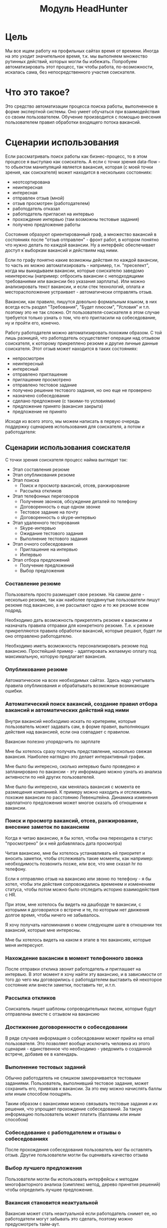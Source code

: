 #+HTML_HEAD: <!-- -*- fill-column: 87 -*- -->
#+HTML_HEAD: <!-- org-toggle-inline-images -->

#+TITLE: Модуль HeadHunter

#+INFOJS_OPT: view:overview toc:nil

#+NAME:css
#+BEGIN_HTML
<link rel="stylesheet" type="text/css" href="/css/css.css" />
#+END_HTML

* Цель

  Мы все ищем работу на профильных сайтах время от времени. Иногда на это уходит
  значительное время, т.к. мы выполняем множество рутинных действий, которых могли бы
  избежать. Попробуем автоматизировать этот процесс, так чтобы работа, по-возможности,
  искалась сама, без непосредственного участия соискателя.

* Что это такое?

  Это средство автоматизации процесса поиска работы, выполненное в форме экспертной
  системы. Оно умеет обучаться при взаимодействия со своим пользователем. Обучение
  производится с помощью внесения пользователем правил обработки входящего потока вакансий.

* Сценарии использования

  Если рассматривать поиск работы как бизнес-процесс, то в этом процессе я выступаю как
  соискатель. А если с точки зрения data-flow - то обьектом манипуляций является вакансия,
  которая (с моей точки зрения, как соискателя) может находится в нескольких состояниях:
  - неотсортирована
  - неинтересная
  - интересная
  - отправлен отзыв (мной)
  - отзыв просмотрен (работодателем)
  - работодатель отказал
  - работодатель пригласил на интервью
  - прохождение интервью (там возможны тестовые задания)
  - получено предложение работы

  Состояния образуют ориентированный граф, а множество вакансий в состояниях после "отзыв
  отправлен" - фронт работ, в котором понятно что нужно делать по каждой вакансии. Ну а
  интерфейс обеспечивает доступ к выборкам вакансий и действиям над ними.

  Если по графу понятно какие возможны действия по каждой вакансии, то часть их можно
  автоматизировать - например, т.н. "преселект", когда мы выкидываем вакансии, которые
  соискателю заведомо неинтересны (например: отбросить вакансии с неподходящими требованиями
  или вакансии без указания зарплаты). Или можно анализировать текст вакансии, и если стек
  технологий, оплата и месторасположение устраивает - автоматически отправлять отзыв.

  Вакансии, как правило, пишутся довольно формальным языком, в них всегда есть раздел
  "Требования", "Будет плюсом", "Условия" и т.п. поэтому это не так сложно. От
  пользователя-соискателя в этом случае требуется только узнать о том, что его пригласили на
  собеседование, ну и пройти его, конечно.

  Работу работодателя можно автоматизировать похожим образом. С той лишь разницей, что
  работодатель осуществляет операции над отзывом соискателя, к которому прикреплено резюме и
  другие личные данные соискателя. Этот отзыв может находится в таких состояниях:
  - непросмотрен
  - неинтересный
  - интересный
  - отправлено приглашение
  - приглашение просмотрено
  - отправлено тестовое задание
  - получено решение тестового задания, но оно еще не проверено
  - назначено собеседование
  - сделано предложение (с такими-то условиями)
  - предложение принято (вакансия закрыта)
  - предложение не принято

  Исходя из всего этого, мы можем написать в первую очередь поддержку сценариев
  использования для соискателя, а потом и работодателя:

** Сценарии использования соискателя

   С точки зрения соискателя процесс найма выглядит так:

   - Этап составления резюме
   - Этап опубликования резюме
   - Этап поиска
     - Поиск и просмотр вакансий, отсев, ранжирование
     - Рассылка откликов
   - Этап телефонных переговоров
     - Получение звонков, обсуждение деталей по телефону
     - Договоренность о еще одном звонке
     - Тестовое задание на почту
     - Договоренность о skype-интервью
   - Этап удаленного тестирования
     - Skype-интервью
     - Ожидание тестового задания
     - Выполнение тестового задания
   - Этап очного собеседования
     - Приглашение на интервью
     - Интервью
   - Этап отбора предложений
     - Получение предложений
     - Выбор предложения

*** Составление резюме

    Пользователь просто размещает свое резюме. На самом деле - несколько резюме, так как
    наиболее продвинутые пользователи пишут резюме под вакансию, а не рассылают одно и то же
    резюме всем подряд.

    Необходимо дать возможность прикреплять резюме к вакансиям и назначать правила отправки
    для конкретного резюме. Т.е. к резюме прикрепляются правила обработки вакансий, которые
    решают, будет ли оно отправлено работодателю.

    Необходимо иметь возможность персонализировать резюме под вакансию. Простейший пример -
    адаптировать желаемую оплату под максимальную, которую предлагает вакансия.

*** Опубликование резюме

    Автоматическое на всех необходимых сайтах. Здесь надо учитывать правила опубликования и
    обрабатывать возможные возникающие ошибки.

*** Автоматический поиск вакансий, создание правил отбора вакансий и автоматических действий над ними

    Внутри вакансий необходимо искать по критериям, которые пользователь может задавать сам,
    в форме правил, выполняющих действия над вакансией, если она совпадает с правилом.

    Вакансии полезно упорядочить по зарплате

    Мне бы хотелось сразу получать представление, насколько свежая вакансия. Наиболее
    наглядно это делает интерактивный график.

    Мне было бы интересно, сколько интервью было проведено и запланировано по вакансии - эту
    информацию можно узнать из анализа активности по ней других пользователей.

    Мне было бы интересно, как менялась вакансия с момента ее размещения компанией. К примеру
    можно находить и отслеживать похожие вакансии по расстоянию Левенштейна. Динамика
    изменения зарплатного предложения может многое сказать об отношении к вакансии.

*** Поиск и просмотр вакансий, отсев, ранжирование, внесение заметок по вакансиям

    Когда я читаю вакансию, я бы хотел, чтобы она переходила в статус "просмотрено" (и к ней
    добавлялась дата просмотра)

    Читая вакансию, мне бы хотелось устанавливать ей приоритет и вносить заметки, чтобы
    отслеживать такие моменты, как например: необходимость позвонить позже, или все, что мне
    сказал hr по телефону.

    Если я отправляю отзыв на вакансию или звоню по телефону - я бы хотел, чтобы эти действия
    сопровождались временем и изменением статуса, чтобы потом можно было отследить историю
    взаимодействия с HR.

    При этом, мне хотелось бы видеть на дашборде те вакансии, с которыми я договорился о
    встрече и те, по которым нет движения долгое время, чтобы ничего не забывалось.

    Я хочу получать напоминания о моем следующем шаге в отношении тех вакансий,
    которые мне интересны.

    Мне бы хотелось видеть на каком я этапе в тех вакансиях, которые меня интересуют.

*** Нахождение вакансии в момент телефонного звонка

    После отправки отклика звонит работодатель и приглашает на интервью. В этот момент я хочу
    найти эту вакансию, и в зависимости от того до чего мы договорились с работодателем
    выставить ей некоторое состояние или внести заметки, поставить тег, и.т.п.

*** Рассылка откликов

    Соискатель пишет шаблоны сопроводительных писем, которые будут отправлены вместе с
    отзывом на вакансию

*** Достижение договоренности о собеседовании

    В ряде случаев информация о собеседовании может прийти на email пользователя. Это
    позволяет вообще исключить человека из этого сценария - единственное что необходимо -
    уведомить о созданной встрече, добавив ее в календарь.

*** Выполнение тестовых заданий

    Обычно работодатель не слишком заморачивается тестовыми заданиями. Пользователь,
    выполнивший тестовое задание, может сохранить его, привязав к вакансии. За это ему можно
    начислять баллы или иным способом поощрять.

    Таким образом с вакансиями можно связывать тестовые задания и их решения, что упрощает
    прохождение собеседований. За такую информацию пользователь может платить (балламы или
    иным способом)

*** Собеседование с работодателем и отзывы о собеседованиях

    После прохождения собеседования пользователь мог бы оставлять отзыв. Другие пользователи
    могли бы оценивать качество отзыва

*** Выбор лучшего предложения

    Пользователи могли бы использовать интерфейсы к методам многофакторного анализа (симплекс
    метод, дерево принятия решений) чтобы определить лучшее предложение.

*** Вакансия становится неактуальной

    Вакансия может стать неактуальной если работодатель снимет ее, но работодатели могут
    забывать это сделать, поэтому можно предусмотреть тайм-аут.

    Вакансия также может сниматься по достижению некоторого кол-ва голосов соискателей,
    которые дозвонились но им сказали, что вакансия уже неактуальна.

*** Отзывы соискателей о компаниях и вакансиях

    Можно сэкономить кучу времени и денег просто не нанимаясь в те компании, в которых "все
    плохо". В этом плане соискатели могут помочь друг другу. Возможно и компании тоже будут
    прислушиваться к такому фидбеку.

*** Маршрут

    Иногда я хочу спланировать маршрут поездки по собеседованиям. Это сервис с картами,
    которые можно сделать позже.

    Полезно распечтывать карты, соответствующие вакансиям

*** Побочные сценарии соискателя

    Вакансии на сайтах размещаются =компаниями= и привязываются к ним. Мне, как соискателю,
    интересно посмотреть какие вакансии размещала ранее конкретная компания, какие она
    размещает теперь, как изменялись зарплаты - и тому подобная аналитическая информация.

    Я также хочу чтобы система проходила по вакансиям и в зависимости от сочетания условий
    выполняла какие-то действия
    - напоминание мне о собеседованиях, звонках (календарь)
    - автоматическое ранжирование вакансий (по перспективам найма, зарплате и.т.п)

    Система может анализировать компании с т.з. выставляемых вакансий и формирует профиль
    компании. По выставляемым вакансиям можно сделать интересные выводы - например когда у
    компании внезапно появляются вакансии на одного сеньера и нескольких линейных
    разработчиков - это напоминает открытие нового отдела/проекта.

    Система может классифицировать сохраненные вакансии по формальным признакам, таким как:
    - новые вакансии
    - измененные
    - закрытые (о закрытости вакансии можно судить по ряду критериев)
    - особенно интересные
    - необычные

    В случае изменений или появления новых интересующих пользователя вакансий можно
    пользователю отправляеть уведомление (через систему очередей сообщений и по email).

    Исходя из анализа DESCRIPTION можно определить требуемую технологию и требуемую степень
    владения ею.

    Еще можно сделать:

    Предоставление рекомендаций и отбор вакансий на основе модифицируемых правил и фактах
    предметной области, таких как "работодатель - компания по разработке ПО" или "ИТ-поддержка
    не является приоритетом компании"

    Предсказание поведения (путей достижения целей) компании (в процессе найма и вне его) на
    основе моделей и целей.

    Выбор вариантов поведения в ответ на предьявляемые требования (цикл распознавание-действие
    в продукционной системе). Вплоть до автоматического построния резюме под вакансию из шаблонов.

    Построение концептуальных моделей и преобразования в них - выбор стратегии действий и
    постановка целей.

    Выбор способа представления знаний (правила, фреймы, концептуальные графы)

    Выбор стратегии поиска

    Включение терма из набора технологий в заголовке вакансии - присвоение классификатора
    (тега)

    Правила вывода - сопоставление с профилем

    Вычисление различий (дифф) требований вакансии и профильных навыков резюме - подбор или
    построение оптимального резюме

    Интерактивное построение профиля (ответы на вопросы). Необходим видимый прогресс и
    предварительная классификация предложений

    Построение новых правил на основе известных

    Когда вакансия переносится в архив - мы должны отслеживать это на стороннем сайте и
    реагировать, устанавливая статус =archive=

    Когда мы собираем вакансии, распарсивая их с других сайтов, мы должны отслеживать их
    состояние на этих сайтах.

** Сценарии использования работодателя

   Когда HR-специалист ищет вакансии, он пользуется несколькими путями:
   - Личные знакомства
   - Рекомендации
   - Социальные сети
     - LinkedIn
     - vkontakte
   - Помощь коллег
   - Специализированные сайты

   Как правило, HR-специалист менее компетентен в предметной области, чем нанимаемый
   сотрудник, поэтому для него имеет большой вес мнение рекомендателей и коллег
   соискателя. Вероятно, рекомендательный сервис был бы очень актуален.

   Компании-работодатели выбирают одну из моделей найма, в соответствии со своим бюджетом и
   задачами:
   - Всегда (на любую позицию) нанимать (переманивать) лучших
   - Нанимать начинающих в подчинение лучшим
   - Нанимать начинающих (конвеерная разработка, большая текучка)
   - Нанимать тех, кто понравится лидеру отдела
   - Нанимать тех, кто лучше соответствует корпоративной культуре

   Для каждой из этих моделей характерны свои необходимые сервисы. К примеру, для модели
   "нанимать лучших" совершенно необходимо вести и актуализировать базу этих "лучших", чтобы
   вовремя сделать предложение кандидату. О примерах внедрения таких сервисов мне ничего не
   известно. Также интересно уточнить у HR-специалистов из =разных= компаний их методы
   работы.

   Для HR-специалиста процесс найма выгядит (в общих чертах) так.

   - Этап составления вакансий
   - Этап опубликования вакансий
   - Этап поиска резюме
     - По ключевым словам
     - По фильтру
     - Используя автоподбор
   - Этап анализа откликов (неразобранные, подумать, приглашенные, отклоненные)
   - Телефонный звонок соискателю (с целью уточнить детали или пригласить)
   - Возможно отправка тестового задания
   - Получение тестового задания
   - Проверка тестового задания
   - Скайп-интервью
   - Этап собеседования
     - Опционально: заполнение анкеты
     - Собеседование с HR-специалистом (об условиях)
     - Тесты (например: на знание языка, ООП, БД, многопоточность)
     - Тестовое задание
     - Проверка тестового задания
     - Собеседование с тех. спецом, (как правило нач. отдела)

   HR-специалист анализирует обратную связь о составляемых им вакансиях - у него есть
   статистическая информация о кол-ве просмотров вакансий и количестве поступивших
   откликов. Из этих данных можно, например, сделать вывод, что предложенная зарплата
   неактуальна на рынке.

   Также HR-специалист заинтересован в технической поддержке при решении задач типа:
   - Мониторинг резюме (сообщения о обновлении резюме, просмотр старой версии)
   - Ведение базы кандидатов (часто в экселе)

   HR-специалист заинтересован в том, чтобы иметь возможность построить процесс найма под
   себя.

*** Составление вакансий
*** Опубликование вакансий
*** Автоматический поиск резюме, создание правил отбора резюме и автоматических действий над ними
*** Ручной поиск и просмотр резюме, отсев, ранжирование, внесение заметок по соискателям
*** Рассылка приглашений
*** Телефонные интервью
*** Заполнение анкеты
*** Собеседование с соискателем
*** Предложение соискателю тестовых заданий
*** Проверка тестовых заданий
*** Анализ статистических отчетов

** Хотелки (набор несогласованных идей, чтобы не забыть)

   Надо уметь удалять сниппеты и добавлять их в избранное

   Есть множество конкурирующих сайтов для поиска работы, информацию с которых
   можно аггрегировать.

   При поиске работы основной сценарий использования - =поиск вакансий=, и практически все
   сайты его предоставляют. Однако мне бы хотелось дополнительно иметь дополнительный
   функционал:

   - заметки по каждой вакансии
   - статусы или теги, такие как:
     - =просмотрено= (с датой),
     - =отобрано=,
     - =не-берут-трубку=,
     - =не-актуально=,
     - =приглашен-на-интервью=,
     - =выслали-тестовое-задание=,
     - =отправил-тестовое-задание=,
     - =получен-оффер=,
     - =вакансия-закрыта= итп.

   Работодатель хочет подтверждения навыков соискателя - для этого и тестовые задания. Надо
   автоматизировать этот момент - если соискатель заявляет, к примеру, знания С++ - он должен
   сделать некий тестовый код.

   Я бы хотел ранжировать вакансии вручную (по выставленным приоритетам) и автоматически
   (т.е. скриптом), например в зависимости от зарплаты или удаленности.

   Я бы хотел иметь возможность планировать маршрут, когда еду на собеседование и иметь
   календарь, чтобы не пропустить встречу.

   Я бы хотел иметь версии вакансий, чтобы отслеживать их изменения, например изменения
   зарплаты до и после моего интервью - это позволит анализировать рынок и получать больше
   информации.

   Мне также интересно составлять профили компаний и отслеживать как меняется набор
   сотрудников которых они ищут - это поможет планировать долгосрочную стратегию. Особенно в
   этом плане интересны лидеры рынка - Яндекс, Гугл и.т.п.

   Я бы хотел иметь возможность пообщаться с теми кто работал или работает в интересующей
   меня компании, иметь подмножество функционала социальных сетей или интеграцию с ними

   Иногда мне приятно работать с уже знакомыми людьми, так что в целом я бы не отказался
   создавать на таком сайте что-то типа т.н. =рабочих коллективов=, чтобы наниматься сразу
   командой. Возможно работодателям такой вариант найма тоже будет интересен.

   В ряде случаев компании меняют свои вакансии, некоторые делают это методом удаления
   предыдущей и создания новой. Мне как соискателю хотелось бы не обнаруживать уже
   просмотренную и возможно собеседованную вакансию в новых. Поэтому хотелось бы
   предусмотреть механизм, который связывает очень похожие вакансии друг с другом.

   Иногда вакансии меняются, или в них меняются существенные условия. Например, две недели
   назад, когда я смотрел вакансию из предыдущей сборки меня не устроила зарпалата, а
   сегодня вакансия стала интереснее. Я хочу отслеживать что вакансия поменялась.

   Таким образом при создании вакансии мы должны проверять, может она уже есть в базе и
   тогда указывать, что эта вакансия включена в несколько сборок (требует таблицы связи)

   Несколько вакансий могут быть от одной компании. В этом случае мне бы хотелось
   отслеживать это в профиле компании, кроме того интересна аналитика по этой компании за
   определенный период времени.

   С социальной точки зрения интересно получать отзывы о компании от ее работников, в том
   числе и уволенных.

   Действия по вакансии: звонки, скайп-интервью, собеседования

   В эту таблицу заносим что сделано по каждой вакансии, которая находится в разработке

   Теги вакансий Помогают ориентироваться, когда вакансий много.

   Важно: Для обеспечения социальных взаимодействий нужно предусмотреть, чтобы вакансию
   можно было "передать", т.е. у нее минимум должен быть URI.

   Если пользователь просмотрел вакансию, но пока не хочет отправлять отзыв - он может
   добавить вакансию в закладки - в этом случае ее статус меняется на =favorited=

   Из =favorited= мы снова можем отправить отзыв.

   Из =favorited= пользователь может вернуть вакансию обратно в =interesting= или =hidden=.

   Из =hidden= пользователь может вернуть вакансию в =interesting=.

   Если по вакансии позвонили, пользователю обычно нужно ее быстро найти. Нужна форма поиска
   по вакансиям в статусе =responded= - пользователь ищет обычно по названию фирмы.

   После звонка вакансия может быть выкинута или переведена из =responded= в статус "был
   телефонный звонок" - =called=. Выкидывая вакансию пользователь может выбрать reason - для
   них можно будет потом сделать отдельную таблицу но пока просто пишем в поле
   вакансии. Если в результате телефонного звонка была достигнута договоренность о
   собеседовании - пользователь переводит вакансию в состояние "пригласили на интервью" -
   =wait-interview= и заносит в вакансию данные о том, куда и во сколько ехать. Если по
   телефону рекрутер предложил тестовое задание - статус - "ожидание тестового задания" -
   =wait-test=. Если договорились о интервью по скайпу - "ожидание скайп-интервью" -
   =wait-skype-interview=.

   Получив тестовое задание пользователь переводит вакансию из статуса =wait-test= в
   "выполнение тестового задания" =run-test=, а оттуда либо в =test-cancel= либо в
   =test-sended=. Либо выкидывает.

   Пользователи иногда забивают на интервью (случаются накладки) - в этом случае рекрутер
   часто передоговаривается на другое время. Делать петли в графе значит излишне усложнять
   его, наверно пусть можно будет просто изменить данные о времени интервью.

   После интервью или скайп-интервью от вакансии можно либо отказаться (=refuse-employer=,
   =refuse-applicant=) либо перевести в статус "ожидание результата" - =wait-result=. Нужно
   включать таймер, по истечении которого напоминать пользователю позвонить рекрутеру и
   узнать, как дела.

   Иногда после скайп-интервью назначают очное интервью. Также бывает прямо на интервью
   предлагают оффер - =offer= и соискатель берет время на подумать.

   Из "ожидания результата" можно перескочить в "предложен оффер", "отказ работодателя" -
   =refuse-employer= или "отказ соискателя" - =refuse-аpplicant=.

   История статусов нужна, в нее нужно заносить время когда изменяется статус и возможно
   примечания по изменению. Будет красиво, если в интерфейсе будет отображаться полный граф
   статусов и текущее положение вакансии в нем.

** TODO TODO

   - Было бы неплохо делать diff-ы между сборами вакансий и отзывов
   - Нужен анализ ошибок hh при send-respond (например: вакансия в архиве)
   - Нужна привязка к роботу, который по таймеру вынимает данные из hh
   - Нужна привязка работы к юзеру
   - Поправить неправильное определение emp-name при анализе тизеров
   - Подключать несколько hh-аккаунтов к одному профилю пользователя
   - Создание и удаление правил
   - Предлагать правки статей через гитхаб

* Как это работает?
** Источник вакансий

   Пусть у нас есть источник вакансий, например, hh.ru. На нем можно сформулировать запрос и
   получить выборку в виде списка тизеров вакансий, каждый из которых ведет на полное
   описание вакансии.

   #+CAPTION: Это источник вакансий
   #+NAME: fig:vacancy_source
   [[./img/warehouse.jpg]]

** Фабрика генераторов вакансий

   Пусть у нас есть фабрика =генераторов функций= назовем его =factory=, которая принимает
   =источник вакансий= и параметры запроса (например: =профессиональную область=, =специализацию=,
   =город=) и возвращает =функцию-генератор= в замыкании.

   #+CAPTION: Фабрика генераторов вакансий
   #+NAME: fig:factory
   [[./img/factory.jpg]]

   Эта функция-генератор при каждом своем вызове вернет одну вакансию или =ложь= если все
   вакансии кончились или сервер вернул 404-ую ошибку.

   #+CAPTION: Функция-генератор, произведенная фабрикой
   #+NAME: fig:generator
   [[./img/generator.jpg]]

   Внутри себя эта функция по мере необходимости загружает и разбирает сначала тизеры
   вакансий, а потом и сами вакансии, при этом процесс превращения тизера в вакансию
   (=process-teaser=) вынесен из замыкания, т.к. не зависит от замкнутых переменных.

   #+NAME: factory
   #+BEGIN_SRC lisp :exports code :padline no :comments link
     (in-package #:moto)

     <<make_hh_url>>

     <<hh_get_page>>

     <<hh_parse_vacancy_teasers>>

     <<hh_parse_vacancy>>

     (let ((cookie-jar (make-instance 'drakma:cookie-jar)))
       ;; ------- эта функция вызывается из get-vacancy, которую возвращает factory
       (defmethod process-teaser (current-teaser src-account referer)
         (dbg "process-teaser")
         (let ((vacancy-page (format nil "http://spb.hh.ru/vacancy/~A" (getf current-teaser :id))))
           (multiple-value-bind (vacancy new-cookies ref-url)
               (hh-get-page vacancy-page cookie-jar src-account referer)
             (setf cookie-jar new-cookies)
             (aif (hh-parse-vacancy vacancy)
                  (merge-plists current-teaser it)
                  nil))))
       ;; ------- эта функция возвращает get-vacancy, которая является генератором вакансий
       (defmethod factory ((vac-src (eql 'hh)) src-account city prof-area &optional spec)
         (dbg "factory")
         ;; closure
         (let ((url        (make-hh-url city prof-area spec))
               (page       0)
               (teasers    nil))
           ;; returned function-generator in closure
           (alexandria:named-lambda get-vacancy ()
             (labels ((load-next-teasers-page ()
                        (dbg "load-next-teasers-page (page=~A)" page)
                        (let* ((next-teasers-page-url (format nil url page))
                               (referer (if (= page 0) "http://spb.hh.ru"(format nil url (- page 1)))))
                          (handler-case
                              (multiple-value-bind (next-teasers-page new-cookies ref-url)
                                  (hh-get-page next-teasers-page-url cookie-jar src-account referer)
                                (setf cookie-jar new-cookies)
                                (setf teasers (hh-parse-vacancy-teasers next-teasers-page))
                                (incf page)
                                (when (equal 0 (length teasers))
                                  (dbg "~~ FIN(0)")
                                  (return-from get-vacancy 'nil)))
                            (hh-404-error (err)
                              (progn
                                (dbg "~~ FIN(404) : ~A" (url err))
                                (return-from get-vacancy 'nil))))
                          ))
                      (get-teaser ()
                        ;; (dbg "get-teaser")
                        (when (equal 0 (length teasers))
                          (load-next-teasers-page))
                        (prog1 (car teasers)
                          (setf teasers (cdr teasers)))))
               (tagbody get-new-teaser
                  (let ((current-vacancy (process-teaser (get-teaser) src-account (format nil url page))))
                    (if (null current-vacancy)
                        (go get-new-teaser)
                        (return-from get-vacancy current-vacancy)))))))))

     ;; (let ((gen (factory 'hh "spb" "Информационные технологии, интернет, телеком"
     ;;                     "Программирование, Разработка")))
     ;;   (loop :for i :from 1 :to 100 :do
     ;;      ;; (dbg "~A" i)
     ;;      (let ((vacancy (funcall gen)))
     ;;        (when (null vacancy)
     ;;          (return))))))
   #+END_SRC

   Для работы этому генератору нужно уметь:
   - Собирать URL страницы, где лежат тизеры (краткие описания) вакансий из параметов запроса
     (=make-hh-url=)
   - Скачивать HTML-страницы (=hh-get-page=)
   - Разбирать тизеры из html-кода (=hh-parse-vacancy-teasers=)
   - Обрабатывать разобранные тизеры (=hh-parse-vacancy=), чтобы получить по ним вакансии.

*** Построение URL-ов для скачивания тизеров (=make-hh-url=)

    Тизеры вакансий размещаются постранично, по 20 штук на странице, и мы можем собрать все
    страницы, если будем получать страницу за страницей, пока не получим страницу, на которой
    вакансий нет.

    В качестве GET-параметров запросы указываются =специализации= и город. Значения =cluster=
    и =area= не меняются. Поэтому, единственная сложность построения URL - это правильно
    сформировать =специализации=.

    #+NAME: make_hh_url
    #+BEGIN_SRC lisp
      (in-package #:moto)

      <<!make_specialization_hh_url_string>>

      (defun make-hh-url (city prof-area &optional specs)
        "http://spb.hh.ru/search/vacancy?text=&specialization=1&area=2&items_on_page=100&no_magic=true&page=~A")

      ;; test
      ;; (make-hh-url "spb" "Информационные технологии, интернет, телеком" "Программирование, Разработка")
    #+END_SRC

**** TODO Построение специализаций

     Специализации задаются в формате "1.221", где цифра слева от точки представляет
     профессиональное направление, а справа - собственно специализацию. В интерфейсе
     допустимо выбрать одно направление и несколько специализаций в нем, при этом для каждой
     специализации формируется параметр GET-запроса. Допустимо выбрать только направление,
     без специализаций.

     По этой причине мы должны иметь дерево специализаций и транслятор названий специализаций
     в их номера.

     #+NAME: make_specialization_hh_url_string
     #+BEGIN_SRC lisp
       (in-package #:moto)

       <<prof_areas>>

       (defun make-specialization-hh-url-string (prof-area &optional specs)
         (let ((specialization (assoc prof-area *prof-areas* :test #'equal)))
           (when (null specialization)
             (err 'specialization-not-found))
           (when (stringp specs)
             (setf specs (list specs)))
           (if (null specs)
               (concatenate 'string
                            "&specialization="
                            (cadr specialization))
               (format nil "~{&~A~}"
                       (loop :for spec :in specs :collect
                          (let ((spec (cdr (assoc spec (caddr specialization) :test #'equal))))
                            (when (null spec)
                              (err 'spec-not-found))
                            (concatenate 'string "specialization=" (cadr specialization) "." spec)))))))

       ;; test

       ;; (make-specialization-hh-url-string "Информационные технологии, интернет, телеком")
       ;; (make-specialization-hh-url-string "Информационные технологии, интернет, телеком" '("Программирование, Разработка"))
       ;; (make-specialization-hh-url-string "Информационные технологии, интернет, телеком" "Программирование, Разработка")
       ;; (make-specialization-hh-url-string "Информационные технологии, интернет, телеком"
       ;;                                    '("Программирование, Разработка"
       ;;                                      "Web инженер"
       ;;                                      "Web мастер"
       ;;                                      "Стартапы"
       ;;                                      "Управление проектами"
       ;;                                      "Электронная коммерция"))
     #+END_SRC

     Дерево специализаций будем хранить в глобальном alist-е, т.к. оно никогда не меняется. Я
     не стал заполнять его целиком, ограничившись только профессиональной областью "ИТ". По
     необходимости заполню остальное.

     #+NAME: prof_areas
     #+BEGIN_SRC lisp
       (in-package #:moto)

       (defparameter *prof-areas*
         '(("Все профессиональные области" . (""))
           ("Информационные технологии, интернет, телеком"
            . ("1" (("CRM системы" . "536")
                    ("CTO, CIO, Директор по IT" . "3")
                    ("Web инженер" . "9")
                    ("Web мастер" . "10")
                    ("Администратор баз данных" . "420")
                    ("Аналитик" . "25")
                    ("Арт-директор" . "30")
                    ("Банковское ПО" . "395")
                    ("Игровое ПО" . "475")
                    ("Инженер" . "82")
                    ("Интернет" . "89")
                    ("Компьютерная безопасность" . "110")
                    ("Консалтинг, Аутсорсинг" . "113")
                    ("Контент" . "116")
                    ("Маркетинг" . "137")
                    ("Мультимедиа" . "161")
                    ("Начальный уровень, Мало опыта" . "172")
                    ("Оптимизация сайта (SEO)" . "400")
                    ("Передача данных и доступ в интернет" . "203")
                    ("Поддержка, Helpdesk" . "211")
                    ("Программирование, Разработка" . "221")
                    ("Продажи" . "225")
                    ("Продюсер" . "232")
                    ("Развитие бизнеса" . "246")
                    ("Сетевые технологии" . "270")
                    ("Системная интеграция" . "272")
                    ("Системный администратор" . "273")
                    ("Системы автоматизированного проектирования" . "274")
                    ("Системы управления предприятием (ERP)" . "50")
                    ("Сотовые, Беспроводные технологии" . "277")
                    ("Стартапы" . "474")
                    ("Телекоммуникации" . "295")
                    ("Тестирование" . "117")
                    ("Технический писатель" . "296")
                    ("Управление проектами" . "327")
                    ("Электронная коммерция" . "359"))))
           ("Бухгалтерия, управленческий учет, финансы предприятия" . ("2"))
           ("Маркетинг, реклама, PR" . ("3"))
           ("Административный персонал" . ("4"))
           ("Банки, инвестиции, лизинг" . ("5"))
           ("Управление персоналом, тренинги" . ("6"))
           ("Автомобильный бизнес" . ("7"))
           ("Безопасность" . ("8"))
           ("Высший менеджмент" . ("9"))
           ("Добыча сырья" . ("10"))
           ("Искусство, развлечения, масс-медиа" . ("11"))
           ("Консультирование" . ("12"))
           ("Медицина, фармацевтика" . ("13"))
           ("Наука, образование" . ("14"))
           ("Государственная служба, некоммерческие организации" . ("16"))
           ("Продажи" . ("17"))
           ("Производство" . ("18"))
           ("Страхование" . ("19"))
           ("Строительство, недвижимость" . ("20"))
           ("Транспорт, логистика" . ("21"))
           ("Туризм, гостиницы, рестораны" . ("22"))
           ("Юристы" . ("23"))
           ("Спортивные клубы, фитнес, салоны красоты" . ("24"))
           ("Инсталляция и сервис" . ("25"))
           ("Закупки" . ("26"))
           ("Начало карьеры, студенты" . ("15"))
           ("Домашний персонал" . ("27"))
           ("Рабочий персонал" . ("29"))))
     #+END_SRC

*** Получение страниц (=hh-get-page=)

    Так как мы хотим получать информацию, которая находится за авторизацией, нам нужно
    обеспечить прозрачность авторизации, если ее в данный момент нет. =hh_recovery_login= решает эту
    проблему.

    Вот так мы можем получать страницы, к примеру те, на который находятся тизеры:
    - Получаем страницу <-------------------------------------------+
    - Проверяем, залогинены ли мы                                   |
      - Если залогинены - отдаем страницу                           |
      - Если не залогинены - логинимся и получаем страницу снова.---+
        - Если во время логина произошла ошибка - сигнализируем условие.

    Есть также одна особенность (типа баг) в результате которой drakma неправильно
    воспринимает сформированные в get-запросе параметры и говорит что URI malformed. Мы
    обходим это с помощью глобального флага =*need-start*=, что является временным
    решением.

    Если сервер возвращает 404 ошибку, функция сигнализирует condition =hh-404-error=.

    #+NAME: hh_get_page
    #+BEGIN_SRC lisp
      (in-package #:moto)

      <<hh_recovery_login>>

      (define-condition hh-404-error (error)
        ((url  :initarg :url :reader url)
         (text :initarg :text :reader text)))

      (defparameter *need-start* t)

      (defun hh-get-page (url cookie-jar src-account referer)
        "Получение страницы"
        ;; Если ни одного запроса еще не было - сделаем запрос к главной и снимем флаг
        (when *need-start*
          (drakma:http-request "http://spb.hh.ru/" :user-agent *user-agent* :redirect 10
                               :force-binary t     :cookie-jar cookie-jar)
          (setf referer "http://spb.hh.ru/")
          (setf *need-start* nil))
        ;; Делаем основной запрос, по урлу из параметров, сохраняя результат в response
        ;; и обновляя cookie-jar
        (let ((response   "")
              (repeat-cnt 0))
          (tagbody repeat
             (multiple-value-bind (body-or-stream status-code headers uri stream must-close reason-phrase)
                 (drakma:http-request
                  url :user-agent *user-agent* :force-binary t :cookie-jar cookie-jar :redirect 10
                  :additional-headers (append *additional-headers*
                                              `(("Referer" . ,referer))))
               (dbg "-- ~A : ~A" status-code url)
               (when (equal 404 status-code)
                 (error 'hh-404-error :url url :text (flexi-streams:octets-to-string body-or-stream :external-format :utf-8)))
               (setf response (flexi-streams:octets-to-string body-or-stream :external-format :utf-8)))
             ;; Если мы не залогинены:
             (unless (is-logged response)
               ;; Проверяем, не превышено ли кол-во попыток восстановления
               (when (> repeat-cnt 3)
                 ;; Если их больше трех - сигнализируем ошибку
                 (err "max recovery-login try"))
               ;; Пытаемся восстановить сессию
               (multiple-value-bind (recovery-html recovery-cookie-jar)
                   (recovery-login src-account)
                 (setf response recovery-html)
                 (setf cookie-jar recovery-cookie-jar)
                 (setf referer "https://spb.hh.ru/account/login"))
               ;; Увеличиваем счетчик попыток
               (incf repeat-cnt)
               ;; Пробуем загрузить страницу снова
               (go repeat)))
          ;; Возвращаем значения
          (values ;; (html5-parser:node-to-xmls (html5-parser:parse-html5-fragment response))
                  response
                  cookie-jar
                  url)))

      ;; (hh-get-page "http://spb.hh.ru/applicant/negotiations?wed=1"
      ;;              (make-instance 'drakma:cookie-jar)
      ;;              "http://spb.hh.ru/")
    #+END_SRC

**** Логин на источник (=recovery-login=)

     Прежде чем мы получим возможность забирать авторизованную информацию с нашего источника,
     нам нужно иметь способ залогиниться на него. В дополнение к этому мы должны отслеживать
     момент потери авторизованной сесии и в каждый конкретный момент определять, залогинены ли
     мы. Обычно это можно определить по наличию формы для логина на любой загружаемой
     странице.

     Мы хотим в случае обрыва сессии перелогиниваться прозрачно для всего остального
     кода, поэтому процедура логина должна вызвываться по необходимости из процедуры
     загрузки любой страницы. Также важно обрабатывать ошибки, которые могут произойти
     при логине, например, если неверен пароль.

     Для всех этих целей мы передаем в =recovery-login= объект =src-account=, который
     содержит все необходимое, чтобы восстановить сессию: логин, пароль и ФИО
     пользователя, по которому мы определяем, что успешно залогинились.

     =recovery-login= вторым возвращаемым значением возвращает новый cookie-jar,
     который нужно использовать для работы внутри сессии.

     #+NAME: hh_recovery_login
     #+BEGIN_SRC lisp
       (in-package #:moto)

       <<data_for_account>>

       (defparameter *user-agent* "Mozilla/5.0 (X11; Ubuntu; Linux x86_64; rv:35.0) Gecko/20100101 Firefox/35.0")

       (defparameter *additional-headers* `(("Accept" . "text/html,application/xhtml+xml,application/xml;q=0.9,*/*;q=0.8")
                                            ("Accept-Language" . "ru-RU,ru;q=0.8,en-US;q=0.5,en;q=0.3")
                                            ("Accept-Charset" . "utf-8")))

       (defparameter *cookies* nil)  ;; deprecated, use cookie-jar in closure

       (defun is-logged (html)
         "Проверяем наличие в html блока 'Войти'"
         (dbg ":: is-logged")
         (not (contains html "data-qa=\"mainmenu_loginForm\">Войти</div>")))

       (defun get-cookies-alist (cookie-jar)
         "Получаем alist с печеньками из cookie-jar"
         (loop :for cookie :in (drakma:cookie-jar-cookies cookie-jar) :append
            (list (cons (drakma:cookie-name cookie) (drakma:cookie-value cookie)))))

       (defun recovery-login (src-account)
         ;; Сначала заходим на главную как будто первый раз, без печенек
         (setf drakma:*header-stream* nil)
         (let* ((start-uri "http://spb.hh.ru/")
                (cookie-jar (make-instance 'drakma:cookie-jar))
                (additional-headers *additional-headers*)
                (response (drakma:http-request start-uri
                                               :user-agent *user-agent*
                                               :additional-headers additional-headers
                                               :force-binary t
                                               :cookie-jar cookie-jar
                                               :redirect 10
                                               ))
                (tree (html5-parser:node-to-xmls ;; !=!
                       (html5-parser:parse-html5-fragment
                        (flexi-streams:octets-to-string response :external-format :utf-8)
                        ;; :dom :xmls
                        ))))
           ;; Теперь попробуем использовать печеньки для логина
           ;; GMT=3 ;; _xsrf=  ;; hhrole=anonymous ;; hhtoken= ;; hhuid= ;; regions=2 ;; unique_banner_user=
           ;; И заходим с вот-таким гет-запросом:
           ;; username=avenger-f@ya.ru ;; password=jGwPswRAfU6sKEhVXX ;; backurl=http://spb.hh.ru/ ;; remember=yes ;; action="Войти" ;; _xsrf=
           ;; (setf drakma:*header-stream* *standard-output*)
           (let* ((post-parameters `(("username" . ,(src_login src-account))
                                     ("password" . ,(src_password src-account))
                                     ("backUrl"  . "http://spb.hh.ru/")
                                     ("remember" . "yes")
                                     ("action"   . "%D0%92%D0%BE%D0%B9%D1%82%D0%B8")
                                     ("_xsrf"    . ,(cdr (assoc "_xsrf" (get-cookies-alist cookie-jar) :test #'equal)))))
                  (xsrf (cdr (assoc "_xsrf" (get-cookies-alist cookie-jar) :test #'equal)))
                  (cookie-jar-2 (make-instance 'drakma:cookie-jar
                                               :cookies (append (list (make-instance 'drakma:cookie :name "GMT"   :value "3" :domain "spb.hh.ru")
                                                                      (make-instance 'drakma:cookie :name "_xsrf" :value xsrf :domain "spb.hh.ru"))
                                                                (remove-if #'(lambda (x)
                                                                               (equal "crypted_id" (drakma:cookie-name x)))
                                                                           (drakma:cookie-jar-cookies cookie-jar)))))
                  (response-2 (drakma:http-request "https://spb.hh.ru/account/login"
                                                   :user-agent *user-agent*
                                                   :method :post
                                                   :parameters post-parameters
                                                   :additional-headers (append *additional-headers* `(("Referer" . ,start-uri)))
                                                   :cookie-jar cookie-jar-2
                                                   :force-binary t
                                                   :redirect 10))
                  (html (flexi-streams:octets-to-string response-2 :external-format :utf-8)))
             (when (contains html "Неправильные имя и/или пароль - попробуйте, пожалуйста, снова.")
               (err "login failed"))
             (when (contains html "Что-то пошло не так")
               (err "login error"))
             (when (contains html (src_fio src-account))
               (return-from recovery-login
                 (values ;; (html5-parser:node-to-xmls (html5-parser:parse-html5-fragment html))
                         html
                         cookie-jar-2)))
             (err "login exception"))))
     #+END_SRC

***** Аккаунты на источнике вакансий

      Для того чтобы иметь возможность работать в нескольких одновременных сессиях
      внутри одного потока выполнения мы осуществляем поддержку сессий следующим
      образом: Все вызовы получения страниц (=hh-get-page=) работают таким образом, как
      будто считают себя по умолчанию залогиненными в сессию, для этого им передается
      параметр cookie-jar. В случае, если по каким-то причинам это оказалось не так -
      сессия восстанавливается вызовом =recovery-login=, который получает
      авторизационную информацияю из объекта =src-account=, который также протягивается
      через всю цепочку: =factory= -> =get-vacancy::closure= -> =hh-get-page= ->
      =recovery-login=. Возвращаемые из =recovery-login= куки попадают в замыкание и в
      дальнейшем используются для работы в сессии.

      Таким образом можно внутри одного потока выполения иметь несколько замыканий,
      каждое из которых работает в своей сессии. Они могут выполнять разнообразные
      задачи - сбор вакансий, отзывыв, опубликование резюме и.т.п. Для источника
      вакансий это будет выглядеть как несколько пользователей, работающих с одного
      адреса.

      #+CAPTION: Данные таблицы аккаунтов
      #+NAME: srcaccount_flds
        | field name   | field type | note                                                          |
        |--------------+------------+---------------------------------------------------------------|
        | id           | serial     | идентификатор                                                 |
        | user_id      | integer    | идентификатор пользователя, владеющего логином                |
        | src_source   | varchar    | идентификатор источника ("hh" - для headhunter.ru)            |
        | src_login    | varchar    | логин пользователя на источнике                               |
        | src_password | varchar    | пароль пользователя на источнике                              |
        | src_fio      | varchar    | ФИО пользователя, чтобы определить что вход в профиль успешен |

      Аккаунты могут быть активные и неактивные. С неактивными аккаунтами никаких
      действий (сбор вакансий, проверка отзывов) не производится.

      Если трижды не удалось залогиниться на аккаунте, он переводится в состояние
      =wrong= после чего требуется ручное устранение ошибки.

      #+CAPTION: Состояния конечного автомата аккаунта
      #+NAME: srcaccount_state
        | action               | from     | to       |
        |----------------------+----------+----------|
        | account-activation   | active   | inactive |
        | account-deactivation | inactive | active   |
        | account-login        | active   | logged   |
        | account-logout       | logged   | active   |
        | account-wrong        | active   | wrong    |

      Теперь надо создать хотя бы один логин

      #+NAME: data_for_account
      #+BEGIN_SRC lisp
        (in-package #:moto)

        (defparameter *hh_account* (make-srcaccount :user_id 1
                                                    :src_source "hh"
                                                    :src_login "avenger-f@yandex.ru"
                                                    :src_password "jGwPswRAfU6sKEhVXX"
                                                    :src_fio "Михаил Михайлович Глухов"
                                                    :state ":ACTIVE"))
      #+END_SRC

*** Разбор тизеров вакансий (=hh-parse-vacancy-teasers=)

    Чтобы получить вакансии со страниц поисковой выдачи - воспользуемся парсером,
    который переведет полученный html в более удобное лисп-дерево (=html-to-tree=)

    Используя сопоставление с образцом, которое мы определим ниже, внутри подраздела
    [[*Maptree-transform][Maptree-transform]], мы раз за разом преобразуем это дерево до тех пор, пока там
    не остануться только интересующие нас данные:
    - название вакансии
    - идентификатор (ссылку)
    - дата размещения
    - название работодателя
    - идентификатор работодателя

    Технические подробности о трансформации дерева - далее в этом разделе:
    [[*Трансформация дерева][Трансформация дерева]]

    Если в вакансии указана зарплата, мы также получаем
    - Валюту зарплаты (3х-буквенный идентификатор)
    - Сумму
    - Текстовое выражение, содержащее "от" или "от и до"

    Иногда HeadHunter синдицирует вакансии с других платформ, к примеру с CAREER.RU, тогда в
    вакансии может отсутствовать работодатель.

    #+NAME: hh_parse_vacancy_teasers
    #+BEGIN_SRC lisp
      (in-package #:moto)

      <<maptree_transform>>

      <<parse_salary>>

      (defun html-to-tree (html)
        (html5-parser:node-to-xmls
         (html5-parser:parse-html5-fragment html ;;:dom :xmls
                                            )))

      ;; (print
      ;;  (html-to-tree *last-parse-data*))

      (defun extract-search-results (tree)
        (block subtree-extract
          (mtm (`("div"
                  (("class" "search-result")
                   ("data-qa" "vacancy-serp__results"))
                  ,@rest)
                 (return-from subtree-extract rest))
               tree)))

      (defparameter *detect-garbage* '("premium" "response-trigger" "vacancy-responded" "star" "trigger-button"
                                       "response-popup-link" "vacancy-response-popup-script" "emp-logo"
                                       "search-result-description" "search-result-description-empty"
                                       "search-result-description-primary" "hrbrand" "noindex" "script"
                                       "bloko-icon-phone" "bloko-contact" "bloko-icon-initial"))

      (defmacro make-detect ((name) &body body)
        (let ((param   (gensym))
              (carlast (car (last (car body)))))
          ;; (awhen (stringp carlast)
          ;;   (setf *detect-garbage*
          ;;         (remove-duplicates (append *detect-garbage*
          ;;                                    (list carlast)) :test #'string=)))
          `(defun ,(intern (format nil "DETECT-~A" (string-upcase (symbol-name name)))) (,param)
             (mtm ,@body
                  ,param))))

      (make-detect (date)
        (`("span" (("class" "b-vacancy-list-date")
                   ("data-qa" "vacancy-serp__vacancy-date")) ,date)
          (list :date (progn
                        ;; (print date)
                        (if (null date) "" date)))))

      (make-detect (platform)
        (`("span"
                (("class" "vacancy-list-platform")
                 ("data-qa" "vacancy-serp__vacancy_career"))
                "  •  " ("span" (("class" "vacancy-list-platform__name"))
                                "CAREER.RU"))
               (list :platform 'career.ru)))

      (make-detect (metro)
        (`("span" (("class" "metro-station"))
                       ("span" (("class" "metro-point") ("style" ,_))) ,metro)
               (list :metro (aif metro it ""))))

      (make-detect (address)
        (`("span" (("class" "searchresult__address")
                   ("data-qa" "vacancy-serp__vacancy-address")) ,city ,@rest)
          (let ((metro (loop :for item in rest :do
                          (when (and (consp item) (equal :metro (car item)))
                            (return (cadr item))))))
            (list :city city :metro (aif metro it "")))))

      (make-detect (info)
        (`("div" (("class" "search-result-item__info")) ,@rest)
          (loop :for item :in rest :when (consp item) :append item)))

      (make-detect (emp)
        (`("div" (("class" "search-result-item__company"))
                 ("a" (("href" ,emp-id)
                       ("class" "link-secondary")
                       ("data-qa" "vacancy-serp__vacancy-employer"))
                      ,emp-name) ,@rest)
          (list :emp-id (parse-integer (car (last (split-sequence:split-sequence #\/ emp-id)))
                                       :junk-allowed t)
                :emp-name (string-trim '(#\Space #\Tab #\Newline) emp-name))))

      (make-detect (emp-anon)
        (`("div" (("class" "search-result-item__company")) ,@text)
          (list :emp-anon text)))

      (make-detect (salary)
        (`("div" (("class" "b-vacancy-list-salary") ("data-qa" "vacancy-serp__vacancy-compensation"))
                 ("meta" (("itemprop" "salaryCurrency") ("content" ,currency)))
                 ("meta" (("itemprop" "baseSalary") ("content" ,salary))) ,salary-text)
          (list :currency currency :salary (parse-integer salary) :salary-text salary-text)))

      (make-detect (interview)
        (`("a" (("class" "interview-insider__link                   m-interview-insider__link-searchresult")
                ("href" ,href)
                ("data-qa" "vacancy-serp__vacancy-interview-insider"))
               "Посмотреть интервью о жизни в компании")
          (list :interview href)))

          ;; ("a" (("class" "interview-insider__link                   m-interview-insider__link-searchresult")
          ;;       ("href" ,href)
          ;;       ("data-qa" "vacancy-serp__vacancy-interview-insider"))
          ;;      "Посмотреть интервью о жизни в компании")

      (make-detect (name)
        (`("div" (("class" "search-result-item__head"))
                 ("a" (("class" ,(or "search-result-item__name search-result-item__name_standard"
                                     "search-result-item__name search-result-item__name_standard_plus"
                                     "search-result-item__name search-result-item__name_premium"))
                       ("data-qa" "vacancy-serp__vacancy-title") ("href" ,id) ("target" "_blank")) ,name))
          (list :id (parse-integer (car (last (split-sequence:split-sequence #\/ id)))) :name name)))

      (make-detect (description)
        (`("div" (("class" "search-result-item__description")) ,@rest)
          (loop :for item :in rest :when (consp item) :append item)))

      (make-detect (snippet)
        (`("div"
           (("class" "search-result-item__snippet")
            ("data-qa" "vacancy-serp__vacancy_snippet_requirement"))
           ,text)
          (list :snippet text)))

      (make-detect (premium)
        (`(("data-qa" "vacancy-serp__vacancy vacancy-serp__vacancy_premium")
           ("class"
            "search-result-item search-result-item_premium  search-result-item_premium"))
          "premium"))

      ;; --->>
      (make-detect (standart)
        (`("div"
           (("data-qa" "vacancy-serp__vacancy")
            ("class" "search-result-item search-result-item_standard "))
           ,@rest)
          rest))

      (make-detect (standart-plus)
        (`("div"
           (("data-qa" "vacancy-serp__vacancy")
            ("class" "search-result-item search-result-item_standard_plus "))
           ,@rest)
          rest))

      (make-detect (response-trigger)
        (`("script" (("data-name" "HH/VacancyResponseTrigger") ("data-params" ""))) "response-trigger"))

      (make-detect (vacancy-responded)
        (`("a" (("href" ,_) ("target" "_blank") ("class" ,_)
                ("data-qa" "vacancy-serp__vacancy_responded")) "Вы откликнулись") "vacancy-responded"))

      (make-detect (search-result-description)
        (`(("class" "search-result-description")) "search-result-description"))

      (make-detect (search-result-description-empty)
        (`(("class" "search-result-description")) "search-result-description-empty"))

      (make-detect (search-result-description-non-empty)
        (`("div" (("class" "search-result-description")) ,@rest) rest))

      (make-detect (star)
        (`("div" (("class" "search-result-description__item"))
                 ("div" (("class" "search-result-item__star"))
                        ,@_)) "star"))

      (make-detect (trigger-button)
        (`(("class" "search-result-item__button HH-VacancyResponseTrigger-Button")) "trigger-button"))

      (make-detect (response-popup-link)
        (`("div" (("class" "search-result-item__response"))
                 ("a" (("href" ,_)
                       ("class" "bloko-button HH-VacancyResponsePopup-Link")
                       ("data-qa" "vacancy-serp__vacancy_response"))
                      "Откликнуться")) "response-popup-link"))

      (make-detect (response-popup-script )
        (`("script"
           (("data-name" "HH/VacancyResponsePopup")
            ("data-params" ,_))) "vacancy-response-popup-script"))

      (make-detect (emp-logo)
        (`("div" (("class" "search-result-description__item"))
                 ("a" (("href" ,emp-id)
                       ("data-qa" "vacancy-serp__vacancy-employer-logo")
                       ("class" "search-result-item__company-image-link"))
                      ("img"
                       (("src" ,emp-img) ("alt" ,emp-alt)
                        ("class" "search-result-item__logo")))))
          "emp-logo"))

      (make-detect (search-result-description)
        (`("div" (("class" "search-result-description__item"))) "search-result-description"))


      (make-detect (search-result-description-empty)
        (`("div" (("class" "search-result-description__item")) ,_) "search-result-description-empty"))


      (make-detect (search-result-description-primary)
        (`(("class" "search-result-description__item search-result-description__item_primary")) "search-result-description-primary"))

      (make-detect (hrbrand)
        (`("a" (("title" "Премия HRBrand") ("href" ,_) ("rel" "nofollow")
                ("class" ,_)
                ("data-qa" ,_)) " ") "hrbrand"))

      (make-detect (vacancy_snippet_responsibility)
        (`("div" (("class" "search-result-item__snippet")
                  ("data-qa" "vacancy-serp__vacancy_snippet_responsibility"))
               ,text)
          (list :snippet_responsibility text)))

      (make-detect (noindex)
        (`("div" (("class" "search-result-description__item")) "noindex" "hrbrand"
                 "/noindex")
          "noindex"))

      (make-detect (script)
        (`("script" ,@rest) "script"))

      (make-detect (bloko-icon-initial)
        (`("span" (("class" "bloko-icon bloko-icon_done bloko-icon_done-initial-action")) "script") "bloko-icon-initial"))

      (make-detect (bloko-icon-phone)
        (`("span" (("class" "bloko-icon bloko-icon_phone"))) "bloko-icon-phone"))

      (make-detect (bloko-contact)
        (`("div" (("class" "search-result-item__phone"))
                 ("button"
                  (("class" "bloko-button") ("data-qa" "vacancy-serp__vacancy_contacts"))
                  "script" "bloko-icon-phone" "script"
                  ("div"
                   (("class" "g-hidden HH-VacancyContactsLoader-Content")
                    ("data-attach" "dropdown-content-placeholder")))))
          "bloko-contact"))

      (make-detect (bloko-button-rest)
        (`(:CITY ,city ,@rest)
          (append `(:CITY ,city ,(remove-if #'(lambda (x)
                                                (or
                                                 (member x '("div" "trigger-button" "vacancy-response-popup-script" "response-popup-link") :test #'equal)
                                                 (listp x)))
                                            rest)))))

      (remove-if #'(lambda (x)
                     (or
                      (listp x)
                      (member x '("div" "trigger-button" "vacancy-response-popup-script" "response-popup-link") :test #'equal)))
                 '(:CITY "Санкт-Петербург" :METRO "" :DATE "22 марта" :PLATFORM CAREER.RU
                   ((("class" "search-result-item__phone"))
                    ("button"
                     (("class" "bloko-button") ("data-qa" "vacancy-serp__vacancy_contacts"))
                     ((("class" "g-hidden HH-VacancyContactsLoader-Content")
                       ("data-attach" "dropdown-content-placeholder")))))))

      (defun detect-garbage-elts (tree)
        (mtm (`("a" (("class" _) ("href" _) ("data-qa" "vacancy-serp__vacancy-interview-insider"))
                    "Посмотреть интервью о жизни в компании") 'INTERVIEW)
             (mtm (`("a" (("href" ,_) ("target" "_blank") ("class" "search-result-item__label search-result-item__label_invited")
                          ("data-qa" "vacancy-serp__vacancy_invited")) "Вы приглашены!") '(:INVITED "invited"))
                  (mtm (`("a" (("href" ,_) ("target" "_blank") ("class" "search-result-item__label search-result-item__label_discard")
                               ("data-qa" "vacancy-serp__vacancy_rejected")) "Вам отказали") '(:DECINE "decine"))
                       (mtm (`("a" (("href" ,_) ("target" "_blank") ("class" "search-result-item__label search-result-item__label_discard")
                                    ("data-qa" "vacancy-serp__vacancy_rejected")) "Вам отказали") '(:REJECTED "regected"))
                            (mtm (`("div" (("class" "search-result-item__image")) ,_) ':ITEM-IMAGE)
                                 tree))))))

      (defparameter *last-parse-data* nil)

      ;; (print *last-parse-data*)

      ;; (hh-parse-vacancy-teasers *last-parse-data*)

      (defun tree-plist-p (pl)
        "Returns T if L is a plist (list with alternating keyword elements). "
        (cond ((null pl)                 t)
              ((and (listp pl)
                    (keywordp (car pl))
                    (cdr pl))            (tree-plist-p (cddr pl)))
              ((and (listp pl)
                    (listp (car pl)))    (and (tree-plist-p (car pl))
                                              (tree-plist-p (cdr pl))))
              (t                         (progn
                                           ;; (print pl)
                                           nil))))

      ;; (untrace tree-plist-p)

      ;; (tree-plist-p
      ;;  '("div" "premium" "response-trigger" "vacancy-responded"
      ;;    ("star"
      ;;     ("div" "search-result-description-primary"
      ;;      (:ID 12359860 :NAME "ASP.NET MVC Developer")
      ;;      (:SNIPPET_RESPONSIBILITY ("resp" NIL))
      ;;      (:SNIPPET
      ;;       "Опыт коммерческой разработки на платформе .NET with C# - не менее 2 лет. ASP.NET MVC. HTML, CSS, JavaScript. SQL Server. ")
      ;;      (:EMP-ID 208902 :EMP-NAME "ЗАО Аркадия")
      ;;      (:CITY "Санкт-Петербург" (:METRO "" :DATE "6 апреля")))
      ;;     "emp-logo" "search-result-description")))


      (define-condition malformed-vacancy (error)
        ((text :initarg :text :reader text)))

      (defun hh-parse-vacancy-teasers (html)
        "Получение списка вакансий из html"
        (dbg "hh-parse-vacancy-teasers")
        (setf *last-parse-data* html)
        (->> (html-to-tree html)
             (extract-search-results)
             (detect-platform)
             (detect-date)
             (detect-metro)
             (detect-address)
             (detect-info)
             (detect-emp)
             (detect-emp-anon)
             (detect-salary)
             (detect-interview)
             (detect-name)
             (detect-snippet)
             (detect-premium)
             (detect-standart)
             (detect-standart-plus)
             (detect-response-trigger)
             (detect-garbage-elts)
             (detect-vacancy-responded)
             (detect-search-result-description)
             (detect-star)
             (detect-trigger-button)
             (detect-response-popup-link)
             (detect-response-popup-script)
             (detect-emp-logo)
             (detect-search-result-description)
             (detect-search-result-description-primary)
             (detect-search-result-description-empty)
             (detect-hrbrand)
             (detect-vacancy_snippet_responsibility)
             (detect-noindex)
             (detect-script)
             (detect-bloko-icon-phone)
             (detect-bloko-icon-initial)
             (detect-bloko-contact)
             (detect-search-result-description-non-empty)
             (detect-bloko-button-rest)
             ;; filter garbage data
             (maptree-if #'consp
                         #'(lambda (x)
                             (values
                              (remove-if #'(lambda (x)
                                             (when (stringp x)
                                               (or
                                                (string= x "div")
                                                (find x *detect-garbage* :test #'string=)
                                                )))
                                         x)
                              #'mapcar)))
             ;; error if malformed plist
             (mapcar #'(lambda (x)
                         (if (not (tree-plist-p x))
                             (progn
                               (dbg "~A" (bprint x))
                               (error 'malformed-vacancy :text))
                             x)))
             ;; linearize for each elt
             (mapcar #'(lambda (tree)
                         (let ((linearize))
                           (maptree #'(lambda (x)
                                        (setf linearize
                                              (append linearize (list x))))
                                    tree)
                           linearize)))
             ;; parse-salary
             (mapcar #'parse-salary)
             ))
      ;; (print
      ;;  (hh-parse-vacancy-teasers *last-parse-data*))

      ;; (let ((temp-cookie-jar (make-instance 'drakma:cookie-jar)))
      ;;   (hh-parse-vacancy-teasers
      ;;    (hh-get-page "http://spb.hh.ru/search/vacancy?text=&specialization=1&area=2&salary=&currency_code=RUR&only_with_salary=true&experience=doesNotMatter&order_by=salary_desc&search_period=30&items_on_page=100&no_magic=true" temp-cookie-jar "http://spb.hh.ru/")))
    #+END_SRC

**** Трансформация дерева

     Описание вакансии (или ее тизера), после преобразования из html, представляет из себя
     дерево, в котором нам важна структура, так как требования, обязанности и прочее
     описываются списком. В этом списке много лишнего форматирования, для удаления которого
     нам необходимо уметь преобразовывать (трансформировать) дерево.

***** Match-tree

      Чтобы эффективнее (с точки зрения скорости написания кода) разбирать вакансии мы
      разберем всю полученную страницу в дерево, из которого будем извлекать необходимые нам
      элементы.

      Чтобы делать это будем обходить дерево, сопоставляя каждый узел с предикатом, в
      который скомпилируется образец. Начнем с обхода дерева, для этого напишем рекурсивную
      функцию =match-tree=, которую определим с помощью =labels=, чтобы окружить ее формой
      =let= с аккумулятором.

      Определим параметры этой функции:
      - =tree= - под-дерево, которое мы рекурсивно обходим
      - =predict= - функция-предикат, которая может совпасть с обходимым поддеревом
      - =if-match= - параметр чтобы иметь возможность передавать =стратегию=. Про стратегии
        поговорим чуть позже.

      #+NAME: cond_tree
      #+BEGIN_SRC lisp
        (labels ((match-tree (tree f-predict &optional (if-match :return-first-match))
                 (cond ((null tree) nil)
                       ((atom tree) nil)
                       (t
                        <<cons>>))))
          <<call>>)
      #+END_SRC

      Теперь переходим к рассмотрению плейсхолдера =cons=, который выполняет основную
      работу. В первую очередь нам следует сравнить текущий узел с параметром =predict= и в
      случае если =predict= вернул T - выполнить какие-то действия. В противном случае -
      обрабатываем поддеревья этого узла.

      #+NAME: cons
      #+BEGIN_SRC lisp
        (if (funcall f-predict tree)
            <<match_ok>>
            <<sub_trees>>)
      #+END_SRC

      #+NAME: sub_trees
      #+BEGIN_SRC lisp
        (cons
         (funcall #'match-tree (car tree) f-predict if-match)
         (funcall #'match-tree (cdr tree) f-predict if-match))
      #+END_SRC

      *Теперь о стратегиях*

      В случае, когда узел совпал с =predict= мы можем реализовать следующие стратегии:
      - Немедленно вернуть совпавший узел и более не обрабатывать никакие узлы.
      - Прекратить обработку всех подузлов совпавшего узла, запомнить его и перейти к
        обработке следующего за ним.
      - Запомнить совпавший узел и продолжить обработку вглубь совпавшего узла, а затем и
        всех остальных узлов.
      - Наиболее общий вариант - применить к сопавшему узлу переданную лямбда-функцию,
        которая может с ним что-то сделать - например записать в какую-нибудь переменную на
        более высоком уровне.
      Реализуем эти стратегии друг за другом.

      Реализуем выбор стратегии в общих чертах - будем использовать =cond= по параметру
      =if-match=. В случае, если в этом параметре не лежит keyword symbol с именем
      стратегии - считаем, что там функция, если это не так - сигнализируем ошибку
      =strategy-not-implemented= (которая пока нигде не определена - я считаю что ее имя
      говорит само за себя).

      #+NAME: match_ok
      #+BEGIN_SRC lisp
        (cond ((equal if-match :return-first-match)
               <<return_first_match>>)
              ((equal if-match :return-first-level-match)
               <<return_first_level_match>>)
              ((equal if-match :return-all-match)
               <<return_all_match>>)
              ((equal 'function (type-of if-match))
               (funcall if-match tree))
              (t (error 'strategy-not-implemented)))
      #+END_SRC

      Теперь приступим к реализации (первой) стратегии: немедленного возврата совпавшего
      узла. Для этого нам понадобится определить внешнюю функцию =tree-match=, чтобы
      возвращаться из нее, а не из текущего рекурсивного вызова =match-tree=. Мы сделаем это
      несколько позже, а пока заполним плейсхолдер =return-first-match=:

      #+NAME: return_first_match
      #+BEGIN_SRC lisp
        (return-from tree-match tree)
      #+END_SRC

      Теперь переходим ко второй стратегии - прекратить обработку всех подузлов сопавшего
      узла, запомнить его и перейти к обработке следующего за ним. Нам понадобится
      переменная =collect= чтобы хранить значения, запомним это и реализуем добавление узла
      в нее. После того, как узел сохранен, мы не проводим обработку его под-деревьев, а
      переходим в следующему узлу этого уровня.

      #+NAME: return_first_level_match
      #+BEGIN_SRC lisp
        (setf collect
              (append collect (list tree)))
      #+END_SRC

      И наконец, реализуем последнюю оставшуюся стратегию, которая представляет из себя
      расширение предыдущей, но с обработкой вложенных узлов. Так и запишем:

      #+NAME: return_all_match
      #+BEGIN_SRC lisp
      (progn
          <<return_first_level_match>>
          <<sub_trees>>)
      #+END_SRC

      Теперь нам осталось лишь правильно возвращать результат. Если используются
      аккумулирующие стратегии, то мы возвращаем содержимое переменной =collect=, в случае
      немедленного возврата совпавшего узла мы никогда не окажемся в этом месте, а в случае
      передачи в =if-match= лямбда-фукции - мы будем считать, что она как-нибудь сама
      заботится о передачи значений. Поэтому всегда будем возвращать =collect=.

      #+NAME: call
      #+BEGIN_SRC lisp
        (match-tree tree predict if-match)
        collect
      #+END_SRC

      Осталось обернуть это все во внешнюю функцию, с аккумулятором:

      #+NAME: tree_match
      #+BEGIN_SRC lisp
        (defun tree-match (tree predict &optional (if-match :return-first-match))
          (let ((collect))
            <<cond_tree>>))
      #+END_SRC

      Но для удобной работы этого недостаточно, поэтому напишем компилер шаблона в
      соответствующий ему =predict=. Этот компилер будет принимать в качестве параметра
      форму, которая будет связываться с элементами шаблона с помощью
      =destructuring-bind=. Попытка связывания будет проводиться для каждого элемента
      дерева. Ошибки, которые возникают в случае невозможности связывания, игнорируются.

      #+NAME: with_predict
      #+BEGIN_SRC lisp
        (in-package #:moto)

        (defmacro with-predict (pattern &body body)
          (let ((lambda-param (gensym)))
            `#'(lambda (,lambda-param)
                 (handler-case
                     (destructuring-bind ,pattern
                         ,lambda-param
                       ,@body)
                   (sb-kernel::arg-count-error nil)
                   (sb-kernel::defmacro-bogus-sublist-error nil)))))

        ;; (macroexpand-1 '
        ;;  (with-predict (a ((b c)) d &rest e)
        ;;    (aif (and (string= a "div")
        ;;              (string= c "title b-vacancy-title"))
        ;;         (prog1 it
        ;;           (setf **a** a)
        ;;           (setf **b** b)))))

        ;; => #'(LAMBDA (LAMBDA-PARAM)
        ;;        (HANDLER-CASE
        ;;            (DESTRUCTURING-BIND
        ;;                  (A ((B C)) D &REST E)
        ;;                LAMBDA-PARAM
        ;;              (AIF (AND (STRING= A "div") (STRING= C "title b-vacancy-title"))
        ;;                   (PROG1 IT (SETF **A** A) (SETF **B** B))))
        ;;          (SB-KERNEL::ARG-COUNT-ERROR NIL)
        ;;          (SB-KERNEL::DEFMACRO-BOGUS-SUBLIST-ERROR NIL))), T
      #+END_SRC

      Вот так, к примеру, это можно совместить с поиском по дереву:

      #+BEGIN_SRC lisp
        (in-package #:moto)

        (tree-match '("div"
                      (("class" "b-vacancy-custom g-round"
                        ("meta" (("itemprop" "title") ("content" "Ведущий android-разработчик")))
                        ("h1" (("class" "title b-vacancy-title")) "Ведущий android-разработчик")
                        ("table" (("class" "l"))
                                 ("tr" NIL
                                       ("td" (("colspan" "2") ("class" "l-cell")))
                                       ("td" (("class" "l-cell")))))))
                      (("class" "g-round plus"))`
                      ("meta" (("itemprop" "title") ("content" "Ведущий android-разработчик"))))
                    (with-predict (a b &rest c)
                      (aif (and (stringp a)
                                (string= a "class"))
                           (prog1 it
                             (setf **a** a)
                             (setf **b** b))))
                    :return-all-match)
      #+END_SRC

      Для еще большей лаконичности мы можем определить оборачивающий макрос, который
      позволит нам не писать ничего, кроме условия в =aif=:

      #+NAME: with_predict_if
      #+BEGIN_SRC lisp
        (in-package #:moto)

        <<with_predict>>

        (defmacro with-predict-if (pattern &body condition)
          `(with-predict ,pattern
             (aif ,@condition
                  (prog1 it
                    ,@(mapcar #'(lambda (x)
                                  `(setf ,(intern (format nil "**~A**" (symbol-name x))) ,x))
                              (remove-if #'(lambda (x)
                                             (or (equal x '&rest)
                                                 (equal x '&optional)
                                                 (equal x '&body)
                                                 (equal x '&key)
                                                 (equal x '&allow-other-keys)
                                                 (equal x '&environment)
                                                 (equal x '&aux)
                                                 (equal x '&whole)
                                                 (equal x '&allow-other-keys)))
                                         (alexandria:flatten pattern)))))))

        ;; (macroexpand-1 '
        ;;  (with-predict-if (a b &rest c)
        ;;    (and (stringp a)
        ;;         (string= a "class"))))

        ;; => (WITH-PREDICT (A B &REST C)
        ;;      (AIF (AND (STRINGP A) (STRING= A "class"))
        ;;           (PROG1 IT
        ;;             (SETF **A** A)
        ;;             (SETF **B** B)
        ;;             (SETF **C** C))))
      #+END_SRC

      Таким образом мы инжектируем переменные шаблона в глобальную область видимости, если
      они не определены в более высокоуровневом =let=.

      Теперь мы можем использовать =tree-match= так:

      #+BEGIN_SRC lisp
        (in-package #:moto)

        (print
         (tree-match '("div" (("class" "b-vacancy-custom g-round"))
                       ("meta" (("itemprop" "title") ("content" "Ведущий android-разработчик")))
                       ("h1" (("class" "title b-vacancy-title")) "Ведущий android-разработчик")
                       ("table" (("class" "l"))
                        ("tbody" NIL
                         ("tr" NIL
                               ("td" (("colspan" "2") ("class" "l-cell"))
                                     ("div" (("class" "employer-marks g-clearfix"))
                                            ("div" (("class" "companyname"))
                                                   ("a" (("itemprop" "hiringOrganization") ("href" "/employer/1529644"))
                                                        "ООО Нимбл"))))
                               ("td" (("class" "l-cell")))))))
                     (with-predict-if (a b &rest c)
                       (and (stringp a)
                            (string= a "class")))
                     :return-all-match))

        ;; => (("class" "b-vacancy-custom g-round") ("class" "title b-vacancy-title")
        ;;     ("class" "l") ("class" "l-cell") ("class" "employer-marks g-clearfix")
        ;;     ("class" "companyname") ("class" "l-cell"))

        (print **b**)
        ;; => "l-cell"
      #+END_SRC

      Тут оставим адаптацию =with-predict= для =maptree-if=, рассмотренного в следующем
      разделе

      #+NAME: drop_f_util_contents
      #+BEGIN_SRC lisp
        (in-package #:moto)

        (defmacro with-predict-maptree (pattern condition replace tree)
          (let ((lambda-param (gensym)))
            `(maptree-if #'(lambda (,lambda-param)
                             (and (consp ,lambda-param)
                                (funcall (with-predict-if ,pattern
                                           ,condition)
                                         ,lambda-param)))
                         ,replace
                         ,tree)))

        ;; (macroexpand-1
        ;;  '(with-predict-maptree (a b &rest c)
        ;;    (and (equal b 'ping))
        ;;    #'(lambda (x)
        ;;        (values `(,**a** pong ,@(cddr x)) #'mapcar))
        ;;    '(progn (ping (ping ping (ping 1))) ping)))

        ;; (with-predict-maptree (a b &rest c)
        ;;   (and (equal b 'ping))
        ;;   #'(lambda (x)
        ;;       (values `(,**a** pong ,@(cddr x)) #'mapcar))
        ;;   '(progn (ping (ping ping (ping 1))) ping))
      #+END_SRC

      Ну и "всем дочитавшим до этого места" могу теперь сообщить, что применение
      pattern-matchinga из пакета =optima= делает вышеприведенный код существенно менее
      полезным :)

***** Maptree-if

      Функция =maptree-if= - рекурсивный преобразователь, который возвращает новое дерево,
      рекурсивно вызывая аргумент =transformer= на =sub-tree=, которые удовлетворяют
      аргументу =predicate=.

      Аргумент =predicate= должен быть лямбда-функцией, которая принимает на вход =subtree= и
      возвращает T или NIL

      Аргумент =transformer= должен быть лямбда-функцией, которая принимает на вход =subtree=
      и возвращает =atom= или =subtree= в первом параметре, а во втором может возвратить
      функцию =control=. Если эта функция возвращена, тогда дерево возвращается с замененным
      =transformer=-ом узлами по следующему алгоритму:

      #+BEGIN_SRC lisp
        (funcall control
                 #'(lambda (x)
                     (maptree-if predicate transformer x))
                 transformed-tree)
      #+END_SRC

      В противном случае оно возвращается как есть.

      Собственно функция =maptree-if=, которую мы помещаем в утилиты:

      #+NAME: f_util_contents
      #+BEGIN_SRC lisp
        (in-package #:moto)

        (defun maptree-if (predicate transformer tree)
          (multiple-value-bind (t-tree control)
              (if (funcall predicate tree)
                  (funcall transformer tree)
                  (values tree #'mapcar))
            (if (and (consp t-tree)
                     control)
                (funcall control
                         #'(lambda (x)
                             (maptree-if predicate transformer x))
                         t-tree)
                t-tree)))
      #+END_SRC

      Несколько примеров работы:

      #+BEGIN_SRC lisp
        (in-package #:moto)

        ;; Нерекурсивная замена
        (maptree-if #'(lambda (x)
                        (and (consp x)
                             (eq (car x) 'ping)))
                    #'(lambda (x)
                        `(pong ,@(cdr x)))
                    '(progn (ping (ping (ping 1)))))
        ;; => (PROGN (PONG (PING (PING 1))))

        ;; Рекурсивная замена
        (maptree-if #'(lambda (x)
                        (and (consp x)
                             (eq (car x) 'ping)))
                    #'(lambda (x)
                        (values `(pong ,@(cdr x)) #'mapcar))
                    '(progn (ping (ping (ping 1)))
                      ping))
        ;; => (PROGN (PONG (PONG (PONG 1))))
      #+END_SRC

***** Maptree-transform

      =maptree-transform= - это аналог maptree-if, но здесь одна функция
      (=predicate-transformer=) и ищет и трансформирует узел дерева:

      #+NAME: maptree_transform
      #+BEGIN_SRC lisp
        (in-package #:moto)

        (defun maptree-transform (predicate-transformer tree)
          (multiple-value-bind (t-tree control)
              (aif (funcall predicate-transformer tree)
                   it
                   (values tree #'mapcar))
            (if (and (consp t-tree)
                     control)
                (funcall control
                         #'(lambda (x)
                             (maptree-transform predicate-transformer x))
                         t-tree)
                t-tree)))

        ;; mtm - синтаксический сахар для maptree-transform
        (defmacro mtm (transformer tree)
          (let ((lambda-param (gensym)))
            `(maptree-transform #'(lambda (,lambda-param)
                                    (values (match ,lambda-param ,transformer)
                                            #'mapcar))
                                ,tree)))
      #+END_SRC

**** Определение минимальной и максимальной зарплаты

     #+NAME: parse_salary
     #+BEGIN_SRC lisp
       (in-package #:moto)

       (defun parse-salary (vacancy)
         (let ((currency (getf vacancy :CURRENCY))
               (salary-text (ppcre:regex-replace-all " " (getf vacancy :salary-text) ""))
               (salary-min nil)
               (salary-max nil))
           (cond ((equal currency "RUR")
                  (setf salary-text (ppcre:regex-replace-all " руб." salary-text "")))
                 ((equal currency "USD")
                  (setf salary-text (ppcre:regex-replace-all " USD" salary-text "")))
                 ((equal currency "EUR")
                  (setf salary-text (ppcre:regex-replace-all " EUR" salary-text "")))
                 ((equal currency nil)
                  'nil)
                 (t (progn
                      (print (getf vacancy :currency))
                      (err 'unk-currency))))
           (cond ((search "от " salary-text)
                  (setf salary-min (parse-integer (ppcre:regex-replace-all "от " salary-text ""))))
                 ((search "до " salary-text)
                  (setf salary-max (parse-integer (ppcre:regex-replace-all "до " salary-text ""))))
                 ((search "–" salary-text)
                  (let ((splt (ppcre:split "–" salary-text)))
                    (setf salary-min (parse-integer (car splt)))
                    (setf salary-max (parse-integer (cadr splt)))))
                 ((search "-" salary-text)
                  (let ((splt (ppcre:split "-" salary-text)))
                    (setf salary-min (parse-integer (car splt)))
                    (setf salary-max (parse-integer (cadr splt))))))
           (when (null salary-min)
             (setf salary-min salary-max))
           (when (null salary-max)
             (setf salary-max salary-min))
           (setf (getf vacancy :salary-min) salary-min)
           (setf (getf vacancy :salary-max) salary-max)
           vacancy))

       ;; (hh-parse-vacancy-teasers
       ;;  (hh-get-page "http://spb.hh.ru/search/vacancy?text=&specialization=1&area=2&salary=&currency_code=RUR&only_with_salary=true&experience=doesNotMatter&order_by=salary_desc&search_period=30&items_on_page=100&no_magic=true"))
     #+END_SRC

*** Разбор вакансий (=hh-parse-vacancy=)

    Теперь, можно написать функцию, которая трансформирует описание, очищая его от всего
    лишнего:

    #+NAME: transform_description
    #+BEGIN_SRC lisp
      (in-package #:moto)

      (defun transform-description (tree-descr)
        (labels ((rem-space (tree)
                   (cond ((consp tree) (cons (rem-space (car tree))
                                             (rem-space (remove-if #'(lambda (x) (equal x " "))
                                                                   (cdr tree)))))
                         (t tree))))
          (append `((:p))
                  (mtm (`("p" nil ,@in) `((:p) ,@in))
                       (mtm (`("ul" nil ,@in) `((:ul) ,@in))
                            (mtm (`("li" nil ,@in) `((:li) ,@in))
                                 (mtm (`("em" nil ,@in) `((:b) ,@in))
                                      (mtm (`("strong" nil ,@in) `((:b) ,@in))
                                           (mtm (`("br") `((:br)))
                                                (rem-space tree-descr))))))))))
    #+END_SRC

    И, наконец, применим все что мы подготовили, чтобы разобрать вакансию:

    #+NAME: hh_parse_vacancy
    #+BEGIN_SRC lisp
      (in-package #:moto)

      <<transform_description>>

      (defun header-extractor (tree)
        (mtm (`("div" (("class" "b-vacancy-custom g-round")) ("meta" (("itemprop" "title") ("content" ,_)))
                      ("h1" (("class" "title b-vacancy-title")) ,name ,@archive) ,@rest)
               (return-from header-extractor
                 (append (list :name name :archive (if archive t nil))
                         ;; (block emp-block (mtm (`("div" (("class" "companyname")) ("a" (("itemprop" "hiringOrganization") ("href" ,emp-lnk)) ,emp-name))
                         ;;                         (return-from emp-block
                         ;;                           (list :emp-id (parse-integer (car (last (split-sequence:split-sequence #\/ emp-lnk))) :junk-allowed t)
                         ;;                                 :emp-name emp-name)))
                         ;;                       rest))
                         )))
             tree))

      (defun company-extractor (tree)
        (mtm (`("a" (("itemprop" "hiringOrganization") ("href" ,emp-lnk)) ,emp-name)
               (return-from company-extractor
                 (list :emp-id (parse-integer (car (last (split-sequence:split-sequence #\/ emp-lnk))) :junk-allowed t)
                       :emp-name emp-name)))
             tree))

      (defun salary-extractor (tree)
        (let ((salary-result (block salary-extract
                               (mtm (`("div" (("class" "l-paddings"))
                                             ("meta" (("itemprop" "salaryCurrency") ("content" ,currency)))
                                             ("meta" (("itemprop" "baseSalary") ("content" ,base-salary)))
                                             ,salary-text)
                                      (return-from salary-extract (list :currency currency :base-salary (parse-integer base-salary) :salary-text salary-text)))
                                    tree))))
          (if (equal 6 (length salary-result))
              salary-result
              (list :currency nil :base-salary nil :salary-text nil))))

      (defun city-extractor (tree)
        (let ((city-result (block city-extract (mtm (`("td" (("class" "l-content-colum-2 b-v-info-content")) ("div" (("class" "l-paddings")) ,city))
                                                      (return-from city-extract (list :city city))) tree))))
          (if (equal 2 (length city-result)) city-result (list :city nil))))

      (defun exp-extractor (tree)
        (let ((exp-result (block exp-extract (mtm (`("td" (("class" "l-content-colum-3 b-v-info-content"))
                                                          ("div" (("class" "l-paddings") ("itemprop" "experienceRequirements")) ,exp))
                                                    (return-from exp-extract (list :exp exp))) tree))))
          (if (equal 2 (length exp-result)) exp-result (list :exp nil))))

      (defun respond-extractor (tree)
        (let ((respond-result (block respond-extract (mtm (`("div" (("class" "g-attention m-attention_good b-vacancy-message"))
                                                                   "Вы уже откликались на эту вакансию. "
                                                                   ("a" (("href" ,resp)) "Посмотреть отклики."))
                                                            (return-from respond-extract (list :respond resp))) tree))))
          (if (equal 2 (length respond-result)) respond-result (list :respond nil))))

      (defun descr-extractor (tree)
        (block descr-extract
          (mtm (`("div" (("class" "b-vacancy-desc-wrapper") ("itemprop" "description")) ,@descr)
                 (return-from descr-extract (list :descr (transform-description descr)))) tree)))

      (defun hh-parse-vacancy (html)
        (dbg "hh-parse-vacancy")
        (let* ((tree (html-to-tree html))
               (candidat (append (header-extractor tree)
                                 (company-extractor tree)
                                 (salary-extractor tree)
                                 (city-extractor tree)
                                 (exp-extractor tree)
                                 (respond-extractor tree)
                                 (descr-extractor tree))))
          (if (not (tree-plist-p candidat))
              (progn
                (dbg "~A" (bprint x))
                (error 'malformed-vacancy :text))
              candidat)))


      ;; (print
      ;;  (let ((temp-cookie-jar (make-instance 'drakma:cookie-jar)))
      ;;    (hh-parse-vacancy (hh-get-page "http://spb.hh.ru/vacancy/12561525" temp-cookie-jar *hh_account* "http://spb.hh.ru/"))))


      ;; (print
      ;;   (let ((temp-cookie-jar (make-instance 'drakma:cookie-jar)))
      ;;     (hh-parse-vacancy (hh-get-page "http://spb.hh.ru/vacancy/16606806" temp-cookie-jar *hh_account* "http://spb.hh.ru/"))))
    #+END_SRC

** Правила обработки тизеров и вакансий

   Пусть у нас есть возможность создавать именованные =правила=, которые получают на вход
   список, представляющий собой тизер или вакансию, анализируют его, и выполняют какие-то
   действия. В качестве примера, мы могли бы создать правило, которое добавляет к вакансии
   поле =interesting= если зарплата и язык разработки нас устраивает.

   Правило принимает на вход условие срабатывания (=antecedent=) и код, который будет
   выполнен, в случае если условие выполняется на обрабатываемой вакансии (=consequent=).

   Примем соглашение, что правило возвращает два значения:
   - первое - вакансию (возможно измененную)
   - второе - указание процессору правил (например, прекратить обработку)

   Мы реализуем правило, как сущность, чтобы воспользоваться всеми возможностями по
   сохранению, извлечению и другим операциям с сущностями.

*** Сущность правила (=entity:rule=)

    У нас есть два вида правил - для работы с тизерами и для обработки вакансий. Каждое
    правило закреплено за пользователем, который им владеет и имеет ранг, в соответствии с
    котором сортируется при применении набора правил.

    #+CAPTION: Данные правила
    #+NAME: rule_flds
      | field name | field type           | note                                                   |
      |------------+----------------------+--------------------------------------------------------|
      | id         | serial               | идентификатор                                          |
      | name       | varchar              | имя                                                    |
      | user-id    | integer              | владелец правила                                       |
      | rank       | integer              | приоритет правила                                      |
      | ruletype   | varchar              | :teaser - правило для тизеров, :vacancy - для вакансий |
      | antecedent | varchar              | условие срабатывания правила                           |
      | consequent | varchar              | код правила                                            |
      | notes      | (or db-null varchar) | заметки к правилу                                      |

    Правило может быть активным и неактивным

    #+CAPTION: Состояния конечного автомата правила
    #+NAME: rule_state
      | action            | from     | to       |
      |-------------------+----------+----------|
      | rule-activation   | active   | inactive |
      | rule-deactivation | inactive | active   |

    #+NAME: hh_fn_contents
    #+BEGIN_SRC lisp
      (in-package #:moto)

      (defun rule-activation ()
        "| active   | inactive |")
      (defun rule-deactivation ()
        "| inactive | active   |")
    #+END_SRC

    Определим также макрос, который будет создавать правило

    #+NAME: define_rule
    #+BEGIN_SRC lisp :exports code :padline no :comments link
      (in-package #:moto)

      (defmacro define-rule ((name antecedent) &body consequent)
        ;; `(list
        ;;   (defun ,(intern (concatenate 'string (symbol-name name) "-ANTECEDENT")) (vacancy)
        ;;     ,antecedent)
        ;;   (defun ,(intern (concatenate 'string (symbol-name name) "-CONSEQUENT")) (vacancy)
        ;;     (let ((result (progn ,@consequent)))
        ;;       (values vacancy result)))))
        `(progn
           (mapcar #'(lambda (rule)
                       ;; (when (string= "acitve" (state rule))
                         (del-rule (id rule)))
                       ;; )
                   (find-rule :name ,(symbol-name name)))
           (list
            (alexandria:named-lambda
                ,(intern (concatenate 'string (symbol-name name) "-ANTECEDENT")) (vacancy)
              ,antecedent)
            (alexandria:named-lambda
                ,(intern (concatenate 'string (symbol-name name) "-CONSEQUENT")) (vacancy)
              (let ((result (progn ,@consequent)))
                (values vacancy result)))
            (make-rule :name ,(symbol-name name)
                       :user-id 1
                       :rank 100
                       :ruletype ":TEASER"
                       :antecedent ,(bprint antecedent)
                       :consequent ,(bprint consequent)
                       :notes ""
                       :state ":ACTIVE"))))

      ;; expand

      ;; (macroexpand-1
      ;;  '(define-rule (hi-salary-java (and (> (getf vacancy :salary) 70000)
      ;;                                 (not (contains "Java" (getf vacancy :name)))))
      ;;    (setf (getf vacancy :interesting) t)
      ;;    :stop))

      ;; test

      ;; (define-rule (hi-salary-java (and (> (getf vacancy :salary) 70000)
      ;;                                   (not (contains "Java" (getf vacancy :name)))))
      ;;   (setf (getf vacancy :interesting) t)
      ;;   :stop)

      ;; (let ((rule (car (find-rule :name "HI-SALARY-JAVA")))
      ;;       (vacancy '(:name "Python" :salary 80000)))
      ;;   (if (funcall (eval (read-from-string (format nil "(lambda (vacancy) ~A)" (antecedent rule))))
      ;;                vacancy)
      ;;       (progn
      ;;         (multiple-value-bind (vacancy-result rule-result)
      ;;             (funcall (eval `(lambda (vacancy)
      ;;                               (let ((result (progn ,@(read-from-string (consequent rule)))))
      ;;                                 (values vacancy result))))
      ;;                      vacancy)
      ;;         (setf vacancy vacancy-result)
      ;;         (print (format nil "vacancy: ~A ||| rule-result: ~A" (bprint vacancy-result) (bprint rule-result)))
      ;;         ))))
    #+END_SRC

*** Правила отсева тизеров

    Какие же правила и действия можно составить для того чтобы отсеять неинтересные тизеры
    вакансий? В основном те, которые не устраивают по зарплате и те, у которых в названиях
    упомянуты неинтересные технологии. К примеру, я не хочу даже смотреть на вакансии у
    которых не указана зарплата или она ниже минимально приемлимой

    #+NAME: rules_for_teasers
    #+BEGIN_SRC lisp
      (in-package #:moto)

      <<sugar_for_teaser_rules>>

      (define-drop-teaser-rule (salary-1-no (null (getf vacancy :salary)))
        (dbg "  - no salary"))

      (define-drop-teaser-rule (salary-2-low (or
                                              (and (equal (getf vacancy :currency) "RUR")
                                                   (< (getf vacancy :salary-max) 90000))
                                              (and (equal (getf vacancy :currency) "USD")
                                                   (< (getf vacancy :salary-max) (floor 90000 73)))
                                              (and (equal (getf vacancy :currency) "EUR")
                                                   (< (getf vacancy :salary-max) (floor 90000 80)))
                                              ))
        (dbg "  - low salary"))

      (define-drop-all-teaser-when-name-contains-rule
          "iOS" "Python" "Django" "IOS" "1C" "1С" "C++" "С++" "Ruby" "Ruby on Rails"
          "Frontend" "Front End" "Front-end" "Go" "Q/A" "QA" "C#" ".NET" ".Net"
          "Unity3D" "Flash" "Java" "Android" "ASP" "Objective-C" "Go" "Delphi"
          "Sharepoint" "Flash" "PL/SQL" "Oracle" "designer" "SharePoint" "NodeJS"
          "тестировщик" "Системный администратор" "Трафик-менеджер" "Traffic"
          "маркетолог" "DevOps" "Axapta")
    #+END_SRC

**** Макросы для определения правил отсева тизеров

     Для начала определим макрос, который создает правила отсева тизеров - эти правила
     отличаются тем, что всегда в первом параметре возвращают nil, а во втором - =:stop=

     #+NAME: sugar_for_teaser_rules
     #+BEGIN_SRC lisp
       (in-package #:moto)

       (defmacro define-drop-teaser-rule ((name antecedent) &body consequent)
         `(define-rule (,(intern (concatenate 'string "DROP-TEASER-IF-"(symbol-name name))) ,antecedent)
            ;; (dbg "v1: ~A" (bprint vacancy))
            (dbg "drop teaser: ~A-~A (~A) ~A" (getf vacancy :salary-min) (getf vacancy :salary-max) (getf vacancy :currency) (getf vacancy :name))
            ,@consequent
            (setf vacancy nil)
            :stop))

       ;; expand

       ;; (print
       ;;  (macroexpand-1
       ;;   '(define-drop-teaser-rule (hi-salary-java (and (> (getf vacancy :salary) 70000)
       ;;                                              (not (contains "Java" (getf vacancy :name)))))
       ;;     (print (getf vacancy :name))
       ;;     (print (getf vacancy :salary)))))

       ;; (DEFINE-RULE (DROP-TEASER-IF-HI-SALARY-JAVA
       ;;               (AND (> (GETF VACANCY :SALARY) 70000)
       ;;                    (NOT (CONTAINS "Java" (GETF VACANCY :NAME)))))
       ;;   (PRINT (GETF VACANCY :NAME))
       ;;   (PRINT (GETF VACANCY :SALARY))
       ;;   (SETF VACANCY NIL)
       ;;   :STOP)
     #+END_SRC

     Теперь определим расширение предыдущего макроса, которое создает правило, отсеивающее
     тизер, в случае, если в поле =:name= есть вхождение переданной строки

     #+NAME: sugar_for_teaser_rules
     #+BEGIN_SRC lisp
       (in-package #:moto)

       (defmacro define-drop-teaser-by-name-rule (str &body consequent)
         `(define-drop-teaser-rule (,(intern (concatenate 'string "NAME-CONTAINS-" (string-upcase (ppcre:regex-replace-all "\\s+" str "-"))))
                                     (contains (getf vacancy :name) ,str))
            (dbg "  - name contains ~A" ,str)
            ,@consequent))

       ;; expand

       ;; (print
       ;;  (macroexpand-1
       ;;   '(define-drop-teaser-by-name-rule "Android")))

       ;; (DEFINE-DROP-TEASER-RULE (IF-NAME-CONTAINS-ANDROID
       ;;                           (CONTAINS (GETF VACANCY :NAME) "Android"))
       ;;   (DBG "drop:")
       ;;   (DBG "  name contains ~A" "Android"))

       ;; test

       ;; (define-drop-teaser-by-name-rule "Android")

       ;; ==> (DROP-TEASER-IF-IF-NAME-CONTAINS-ANDROID-ANTECEDENT
       ;;      DROP-TEASER-IF-IF-NAME-CONTAINS-ANDROID-CONSEQUENT)

     #+END_SRC

     Теперь в соответствии с принципом DRY определем макрос, который создаст список правил,
     отсеивающих тизеры по вхождению первой строки в поле =:name=

     #+NAME: sugar_for_teaser_rules
     #+BEGIN_SRC lisp
       (in-package #:moto)

       (defmacro define-drop-all-teaser-when-name-contains-rule (&rest names)
         `(list ,@(loop :for name :in names :collect
                     `(define-drop-teaser-by-name-rule ,name))))

       ;; expand
       ;; (macroexpand-1 '(define-drop-all-teaser-when-name-contains-rule "IOS" "1С" "C++"))

       ;; (LIST (DEFINE-DROP-TEASER-BY-NAME-RULE "IOS")
       ;;       (DEFINE-DROP-TEASER-BY-NAME-RULE "1С")
       ;;       (DEFINE-DROP-TEASER-BY-NAME-RULE "C++"))

       ;; test

       ;; (define-drop-all-teaser-when-name-contains-rule "IOS" "1С" "C++"))

       ;; =>
       ;; ((DROP-TEASER-IF-IF-NAME-CONTAINS-IOS-ANTECEDENT
       ;;   DROP-TEASER-IF-IF-NAME-CONTAINS-IOS-CONSEQUENT)
       ;;  (DROP-TEASER-IF-IF-NAME-CONTAINS-1С-ANTECEDENT
       ;;   DROP-TEASER-IF-IF-NAME-CONTAINS-1С-CONSEQUENT)
       ;;  (DROP-TEASER-IF-IF-NAME-CONTAINS-C++-ANTECEDENT
       ;;   DROP-TEASER-IF-IF-NAME-CONTAINS-C++-CONSEQUENT))
     #+END_SRC

*** Правила анализа вакансий

    - Я не хочу смотреть на вакансии, в компаниях где я уже работал.
    - Если это уже существующая в базе вакансия и ничего не изменилось - игнорируем и
      останавливаем ее обработку
    - Я хочу присвоить вакансии определенный ранг, в зависимости от з\п
    - Я хочу увеличивать этот ранг за упоминание в тексте описания вакансии моих любимых
      слов: Lisp, Erlang, Closure, Prolog, Haskell, Smalltalk
    - Я хочу особо отметить вакансии, у которых ранг выше [порогового ранга], чтобы
      [отправить отклик]
    - Я хочу занести вакансию в базу.
    - Я хочу вывести вакансию в консоль.

    #+NAME: rules_for_vacancy
    #+BEGIN_SRC lisp
      (in-package #:moto)

      <<sugar_for_vacancy_rules>>

      <<show_vacancy>>

      (define-drop-vacancy-rule (already-worked (contains (getf vacancy :emp-name) "Webdom"))
        (dbg "   - already worked"))

      (define-drop-vacancy-rule (already-worked (contains (getf vacancy :emp-name) "Пулково-Сервис"))
        (dbg "   - already worked"))

      (define-drop-vacancy-rule (already-worked (contains (getf vacancy :emp-name) "FBS"))
        (dbg "   - already worked"))

      (define-drop-vacancy-rule (already-exists-in-db (not (null (find-vacancy :src-id (getf vacancy :id)))))
        (let ((exists (car (find-vacancy :src-id (getf vacancy :id)))))
          (dbg "   - already exists")))

      (define-rule (set-rank t)
        (setf (getf vacancy :rank) (getf vacancy :salary)))

      (define-rule (set-rank-up-by-lisp (contains (format nil "~A" (bprint (getf vacancy :descr))) "Lisp"))
        (dbg "up rank by Lisp")
        (setf (getf vacancy :rank) (+ (getf vacancy :rank) 30000)))

      (define-rule (set-rank-up-by-erlang (contains (format nil "~A" (bprint (getf vacancy :descr))) "Erlang"))
        (dbg "up rank by Erlang")
        (setf (getf vacancy :rank) (+ (getf vacancy :rank) 15000)))

      (define-rule (set-rank-up-by-haskell (contains (format nil "~A" (bprint (getf vacancy :descr))) "Haskell"))
        (dbg "up rank by Haskell")
        (setf (getf vacancy :rank) (+ (getf vacancy :rank) 10000)))

      (define-rule (z-print t)
        (show-vacancy vacancy))

      (define-rule (z-save t)
        (save-vacancy vacancy)
        :stop)
    #+END_SRC

**** Макросы для определения правил анализа вакансий

     Для начала определим макрос, который создает правила отсева вакансий - эти правила
     отличаются тем, что всегда в первом параметре возвращают nil, а во втором - =:stop=

     #+NAME: sugar_for_vacancy_rules
     #+BEGIN_SRC lisp
       (in-package #:moto)

       (defmacro define-drop-vacancy-rule ((name antecedent) &body consequent)
         `(define-rule (,(intern (concatenate 'string "DROP-VACANCY-IF-"(symbol-name name))) ,antecedent)
            (dbg "drop vacancy: ~A : ~A" (getf vacancy :name) (getf vacancy :emp-name))
            ,@consequent
            (setf vacancy nil)
            :stop))

       ;; expand

       ;; (print
       ;;  (macroexpand-1
       ;;   '(define-drop-vacancy-rule (hi-salary-java (and (> (getf vacancy :salary) 70000)
       ;;                                              (not (contains "Java" (getf vacancy :name)))))
       ;;     (print (getf vacancy :name))
       ;;     (print (getf vacancy :salary)))))

       ;; (DEFINE-RULE (DROP-VACANCY-IF-HI-SALARY-JAVA
       ;;               (AND (> (GETF VACANCY :SALARY) 70000)
       ;;                    (NOT (CONTAINS "Java" (GETF VACANCY :NAME)))))
       ;;   (PRINT (GETF VACANCY :NAME))
       ;;   (PRINT (GETF VACANCY :SALARY))
       ;;   (SETF VACANCY NIL)
       ;;   :STOP)
    #+END_SRC

*** Извлечение правил

    Теперь можно удобным и компактным способом добавить все необходимые правила и
    обеспечить методы их обработки. Начнем с получения всех правил, правил для тизеров и
    правил для вакансий.

    #+NAME: rules
    #+BEGIN_SRC lisp :exports code :padline no :comments link
      (in-package #:moto)

      <<rules_for_vacancy>>

      <<rules_for_teasers>>

      (defun get-all-rules ()
        (sort
         (mapcar #'(lambda (x)
                     (setf (name x)
                           (replace-all (name x) "|" ""))
                     x)
                 (find-rule :user-id 1))
         #'(lambda (a b)
             (string< (name a) (name b)))))

      (defun rules-for-teaser ()
        (remove-if-not #'(lambda (x)
                           (search "DROP-TEASER-IF" (name x)))
                       (get-all-rules)))

      (defun rules-for-vacancy ()
        (remove-if #'(lambda (x)
                       (search "DROP-TEASER-IF" (name x)))
                   (get-all-rules)))
    #+END_SRC

** Процессор правил (=process=)

   Теперь мы можем создать процессор правил =process=, который применяет к вакансии правила
   поочередно. По сути, это =машина Э.Поста=, а все вместе представляет собой =продукционную
   систему= с прямой цепочкой вывода. Подробнее про продукционные системы [[http://www.ngpedia.ru/id429603p1.html][тут]] и [[http://www.myshared.ru/slide/445840/][тут]].

   #+CAPTION: Продукционная система
   #+NAME: fig:production_system
   [[./img/production_system.gif]]

   Процессор правил обрабатывает следущие особые случаи:
   - Если какое-то из правил возвращает во втором возвращаемом значении =:stop= -
     обработка прекращается и возвращается текущий обработанный результат
   - Если какое-то из правил возвращает во втором параметре =:renew= - то обработка текущего
     входного результата начинается с самого первого правила.
   По окончании обработки возвращается результирующая вакансия, которая может быть
   модифицирована правилами

   #+BEGIN_SRC ditaa :file ./img/process.png
        +------------------------------------------------------------+
        |     +----------------------------------------+             |
        |     |                                        |             |
        V     V                                        |             |
    +-------------------------------------------+      |             |
    | Текущее правило:                cGRE  {d} |      |             |
    + +------------------+--------------------+ |      |             |
    | |если условие=true | выполнить действие | |      |             |
    | +------------------+--------------------+ |      |             |
    +---+---------------------------------------+      |             |
        |                        +---------------------+----------+  |
        |                        | Сделать текущим первое правило |  |
    +---+---------------------+  +---------------------+----------+  |
    |cPNK{io}                 |                        |             |
    |  правило вернуло RENEW? +------------------------+             |
    +---+---------------------+  Да                                  |
        |                                                            |
    +---+---------------------+                                      |
    |cPNK{io}                 +--+ Да                                |
    |  правило вернуло STOP?  |  |                                   |
    +---+---------------------+  |  +--------------------------------+--+
        |                        |  | Сделать текущим следующее правило |
        |                        |  +--------------------------------+--+
        V                        |                                   |
    +-------------------------+  |                                   |
    |cPNK{io}                 |  |  Да                               |
    |  Есть еще правила?      +--+-----------------------------------+
    +-------------------------+  |
        +------------------------+
        |
        V
   #+END_SRC

   #+results:
   [[file:./img/process.png]]

   Поскольку мы извлекаем код правил из БД приходится оборачивать их в лямбду и
   применять =eval= и =read-from-string=.

   #+NAME: process
   #+BEGIN_SRC lisp :exports code :padline no :comments link
     (in-package #:moto)

     (defun process (vacancy rules)
       ;; (dbg "process (count rules: ~A)" (length rules))
       (let ((vacancy vacancy))
         (tagbody
          renew
            (loop :for rule :in rules
               :do
               (progn
                 (declaim #+sbcl(sb-ext:muffle-conditions style-warning))
                 (if (funcall (eval (read-from-string (format nil "(lambda (vacancy) ~A)" (antecedent rule))))
                              vacancy)
                     (progn
                       (multiple-value-bind (vacancy-result rule-result)
                           (funcall (eval `(lambda (vacancy)
                                             (let ((result (progn ,@(read-from-string (consequent rule)))))
                                               (values vacancy result))))
                                    vacancy)
                         (setf vacancy vacancy-result)
                         (when (equal rule-result :stop)
                           (return-from process vacancy))
                         (when (equal rule-result :renew)
                           (go renew)))
                       ))
                 (declaim #+sbcl(sb-ext:unmuffle-conditions style-warning)))))
         vacancy))
   #+END_SRC

** Декоратор для process-teaser (=process-teaser :around=)

   Поскольку и вакансии и их тизеры представлены у нас одинаково, мы можем применять правила
   и к тем и к другим. Это позволит отфильтровать некоторые вакансии только анализируя их
   тизеры и не загружать лишнего.

   Для того, чтобы сделать это удобным образом, обернем (:around method) =process-teaser=
   так, чтобы исключить из дальнейшей обрабоки те тизеры, которые нам не нравятся. Например
   те, у которых нет указания зарплаты или она слишком низка. После того, как тизер
   превратиться в вакансию мы применим к ней другой список правил, которые реализуют все
   остальную логику.


   #+BEGIN_SRC ditaa :file ./img/around.png
             +----------------+
             | current_teaser |
             +---+------------+
                 |
                 V
   +------------------------------------------------+
   | [AROUND]                                       |
   |   +-----------------------------------+        |  +-------------------+
   |   | process (current_teaser, rules)   |<-------+--+ rules_for_teasers |
   |   +---+-------------------------------+        |  +-------------------+
   |       | result_teaser                          |
   |   +---+----------------------+                 |
   |   |cPNK{io}                  | Нет             |
   |   |  result_teaser is false? +-------+         |
   |   +---+----------------------+       |         |
   |       | Да             result_teaser |         |
   |       |                        +-----|---------+
   |       |                        |+----+---------------------------+
   |       V                        ||                          cBLU  |
   |   +---+----------+             || process_teaser(current_teaser) |
   |   | Вернуть ложь |             ||                                |
   |   +---+----------+             |+----+---------------------------+
   |       |                        +-----|---------+
   |       |                      vacancy |         |
   |       |  +---------------------------+-+       |  +-------------------+
   |       |  | process (vacancy, rules)    |<------+--+ rules_for_vacancy |
   |       |  +---------------------------+-+       |  +-------------------+
   |       |               result_vacancy |         |
   |       |                              V         |
   |       |  +---------------------------+-+       |
   |       |  |cPNK{io}                     | Нет   |
   |       |  |  result_vacancy is false?   +---+   |
   |       |  +---+-------------------------+   |   |
   |       |   Да |                             V   |
   |       |  +---+----------+  +---------------+-+ |
   |       |  | Вернуть ложь |  | Вернуть vacancy | |
   |       |  +---+----------+  +---------------+-+ |
   |       |      |                             |   |
   |       +------+                     vacancy |   |
   |         ложь |                             |   |
   |              V                             V   |
   +--------------+-----------+-----------------+---+
                              |
                              V
                          +---------+
                          | vacancy |
                          +---------+


   #+END_SRC

   #+results:
   [[file:./img/around.png]]

   #+NAME: process_teaser_around
   #+BEGIN_SRC lisp :exports code :padline no :comments link
     (in-package #:moto)

     <<rules>>

     (defmethod process-teaser :around (current-teaser src-account referer)
       ;; (dbg "process-teaser :around")
       (aif (process current-teaser (rules-for-teaser))
            (process (call-next-method it) (rules-for-vacancy))
            nil))
   #+END_SRC

** Получение и обработка вакансий правилами (=run=)

   Теперь мы можем получить генератор, и, вызывая его, забирать вакансии, пока они не
   закончатся. Все вакансии будут корректно обработаны правилами - сначала на этапе получения
   тизеров, а потом на этапе получения вакансий.

   #+NAME: run
   #+BEGIN_SRC lisp :exports code :padline no :comments link
     (in-package #:moto)

     <<define_rule>>

     <<process>>

     <<process_teaser_around>>

     <<factory>>

     <<save_vacancy>>

     <<send_respond>>

     (defun run ()
       (make-event :name "run"
                   :tag "parser-run"
                   :msg (format nil "Сбор вакансий")
                   :author-id 0
                   :ts-create (get-universal-time))
       (let ((gen (factory 'hh *hh_account* "spb" "Информационные технологии, интернет, телеком"
                           "Программирование, Разработка")))
         (loop :for i :from 1 :to 100 :do
            (dbg "~A" i)
            (let ((vacancy (funcall gen)))
              (when (null vacancy)
                (return))))))

     ;; (run)
   #+END_SRC

** Сохранение вакансии и ее структура данных (=save-vacancy=)

   Опишем структуру данных вакансии:

   #+CAPTION: Данные вакансии
   #+NAME: vacancy_flds
   | field name  | field type           | note                                            |
   |-------------+----------------------+-------------------------------------------------|
   | id          | serial               | идентификатор                                   |
   | src-id      | integer              | идентификатор вакансии в источнике              |
   | archive     | boolean              | призак, что вакансия в архиве                   |
   | name        | varchar              | название вакансии                               |
   | currency    | (or db-null varchar) | валюта зарплаты                                 |
   | base-salary | (or db-null integer) | размер компенсации в тизере                     |
   | salary      | (or db-null integer) | размер компенсации                              |
   | salary-text | (or db-null varchar) | размер компенсации                              |
   | salary-max  | (or db-null integer) | максимальный уровень зарплаты                   |
   | salary-min  | (or db-null integer) | минимальный уровень зарплаты                    |
   | emp-id      | (or db-null integer) | идентификатор работодателя на удаленном ресурсе |
   | emp-name    | varchar              | имя работодателя на удаленном ресурсе           |
   | city        | varchar              | город                                           |
   | metro       | varchar              | метро                                           |
   | experience  | varchar              | требуемый опыт работы                           |
   | date        | varchar              | дата опубликования в источнике                  |
   | respond     | varchar              | ссылка на отклик                                |
   | descr       | varchar              | описание вакансии                               |
   | notes       | (or db-null varchar) | заметки по вакансии                             |
   | response    | (or db-null varchar) | текст отклика на вакансию                       |

   Напишем процедуру сохранения вакансии в базу данных

   #+NAME: save_vacancy
   #+BEGIN_SRC lisp
     (in-package #:moto)

     (defparameter *saved-vacancy* nil)

     (defmethod save-vacancy (vacancy)
       (setf *saved-vacancy*
             (append *saved-vacancy*
                     (list (make-vacancy
                            :src-id (getf vacancy :id)
                            :name (getf vacancy :name)
                            :currency (getf vacancy :currency)
                            :salary (aif (getf vacancy :salary) it 0)
                            :base-salary (aif (getf vacancy :base-salary) it 0)
                            :salary-text (getf vacancy :salary-text)
                            :salary-max (getf vacancy :salary-max)
                            :salary-min (getf vacancy :salary-min)
                            :emp-id (aif (getf vacancy :emp-id) it 0)
                            :emp-name (getf vacancy :emp-name)
                            :city (getf vacancy :city)
                            :metro (getf vacancy :metro)
                            :experience (getf vacancy :exp)
                            :archive (getf vacancy :archive)
                            :date (getf vacancy :date)
                            :respond (aif (getf vacancy :respond) it "")
                            :state (if (getf vacancy :respond) ":RESPONDED" ":UNSORT")
                            :descr (bprint (getf vacancy :descr))
                            :notes ""
                            :response "Здравствуйте, я подхожу под ваши требования. Когда можно договориться о собеседовании? Михаил 8(911)286-92-90")))))
   #+END_SRC

** Состояния вакансий

   После загрузки, вакансия получает статус =unsort=

   После сортировки пользователем ваканисия может принять один из статусов: =unsort=,
   =interesting= или =uninteresting=

   Пользователь, работая с этими интересными вакансиями, отслеживает их состояния, выполняя
   действия, переводящие вакансию из одного состояния в другое: когда пользователь
   отправляет отзыв - вакансия становится =responded=.

   #+CAPTION: Состояния конечного автомата вакансии
   #+NAME: vacancy_state
   | action  | from          | to            |
   |---------+---------------+---------------|
   | uns-uni | unsort        | uninteresting |
   | uns-int | unsort        | interesting   |
   | uns-res | unsort        | responded     |
   | uni-int | uninteresting | interesting   |
   | uni-res | uninteresting | responded     |
   | uni-uni | uninteresting | uninteresting |
   | int-uni | interesting   | uninteresting |
   | int-res | interesting   | responded     |
   | int-int | interesting   | interesting   |
   | res-bee | responded     | beenviewed    |
   | res-uni | responded     | uninteresting |
   | res-rej | responded     | reject        |
   | res-inv | responded     | invite        |
   | res-res | responded     | responded     |
   | bee-uni | beenviewed    | uninteresting |
   | bee-rej | beenviewed    | reject        |
   | bee-inv | beenviewed    | invite        |
   | bee-tes | beenviewed    | testjob       |
   | bee-bee | beenviewed    | beenviewed    |
   | tes-inv | testjob       | invite        |
   | tes-int | testjob       | interview     |
   | tes-uni | testjob       | uninteresting |
   | tes-off | testjob       | offer         |
   | tes-tes | testjob       | testjob       |
   | rej-res | reject        | responded     |
   | rej-uni | reject        | uninteresting |
   | rej-rej | reject        | reject        |
   | inv-inv | invite        | invite        |
   | inv-uni | invite        | uninteresting |
   | inv-tes | invite        | testjob       |
   | inv-int | invite        | interview     |
   | int-uni | interview     | uninteresting |
   | int-dis | interview     | discard       |
   | int-tes | interview     | testjob       |
   | int-int | interview     | interview     |
   | dis-uni | discard       | uninteresting |
   | dis-dis | discard       | discard       |
   | int-off | interview     | offer         |
   | off-uni | offer         | uninteresting |
   | off-off | offer         | offer         |
   | off-onj | offer         | accept        |
   | acc-acc | accept        | accept        |

   Теперь мы можем полностью описать поведение вакансии как конечный автомат:

   #+NAME: vacancy_state_graph
   #+BEGIN_SRC emacs-lisp :var table=vacancy_state :results output
     (mapcar #'(lambda (x)
                 (princ (format "%s -> %s [label =\"%s\"];\n"
                                (second x) (third x) (first x))))
             table)
   #+END_SRC

   #+BEGIN_SRC dot :file img/vacancy-state.png :var input=vacancy_state_graph :exports results
     digraph G  {
       viewport = "1000,350,0.6,800,250";
       rankdir = LR;
       $input
     }
   #+END_SRC

   #+results:
   [[file:img/vacancy-state.png]]

   #+NAME: hh_fn_contents
   #+BEGIN_SRC lisp
     (in-package #:moto)

     (defun uns-uni ()
       "unsort        | uninteresting |")
     (defun uns-int ()
       "unsort        | interesting   |")
     (defun uns-res ()
       "unsort        | responded     |")
     (defun uni-int ()
       "uninteresting | interesting   |")
     (defun uni-res ()
       "uninteresting | responded     |")
     (defun uni-uni ()
       "uninteresting | uninteresting |")
     (defun int-uni ()
       "interesting   | uninteresting |")
     (defun int-res ()
       "interesting   | responded     |")
     (defun int-int ()
       "interesting   | interesting   |")
     (defun res-bee ()
       "responded     | beenviewed    |")
     (defun res-uni ()
       "responded     | uninteresting |")
     (defun res-rej ()
       "responded     | reject        |")
     (defun res-inv ()
       "responded     | invite        |")
     (defun res-res ()
       "responded     | responded     |")
     (defun bee-uni ()
       "beenviewed    | uninteresting |")
     (defun bee-rej ()
       "beenviewed    | reject        |")
     (defun bee-inv ()
       "beenviewed    | invite        |")
     (defun bee-tes ()
       "beenviewed    | testjob       |")
     (defun bee-bee ()
       "beenviewed    | beenviewed    |")
     (defun tes-inv ()
       "testjob       | invite        |")
     (defun tes-int ()
       "testjob       | interview     |")
     (defun tes-uni ()
       "testjob       | uninteresting |")
     (defun tes-off ()
       "testjob       | offer         |")
     (defun tes-tes ()
       "testjob       | testjob       |")
     (defun rej-res ()
       "reject        | responded     |")
     (defun rej-uni ()
       "reject        | uninteresting |")
     (defun rej-rej ()
       "reject        | reject        |")
     (defun inv-inv ()
       "invite        | invite        |")
     (defun inv-uni ()
       "invite        | uninteresting |")
     (defun inv-tes ()
       "invite        | testjob       |")
     (defun inv-int ()
       "invite        | interview     |")
     (defun int-uni ()
       "interview     | uninteresting |")
     (defun int-dis ()
       "interview     | discard       |")
     (defun int-tes ()
       "interview     | testjob       |")
     (defun int-int ()
       "interview     | interview     |")
     (defun dis-uni ()
       "discard       | uninteresting |")
     (defun dis-dis ()
       "discard       | discard       |")
     (defun int-off ()
       "interview     | offer         |")
     (defun off-uni ()
       "offer         | uninteresting |")
     (defun off-off ()
       "offer         | offer         |")
     (defun off-onj ()
       "offer         | accept        |")
     (defun acc-acc ()
       "accept        | accept        |")
   #+END_SRC

** Печать вакансий (=show-vacancy=)

   Пока у нас нет веб-интерфейса мы будем выводить вакансии в консоль

   #+NAME: show_vacancy
   #+BEGIN_SRC lisp
     (in-package #:moto)

     (defun show-descr (tree)
       (let ((output (make-string-output-stream))
             (indent 2)
             (prefix ""))
         (labels ((out (format tree)
                    (format output "~A~A" (make-string indent :initial-element #\Space)
                            (format nil format tree)))
                  (rec (tree)
                    (cond ((consp tree) (cond ((and (equal 2 (length tree))
                                                    (equal :L (car tree))
                                                    (stringp (cadr tree))) (prog1 nil
                                                                             (format output "~A-> ~A~%" prefix (cadr tree))))
                                              ((equal :U (car tree)) (prog1 nil
                                                                       (setf prefix (concatenate 'string (make-string indent :initial-element #\Space) prefix))
                                                                       (rec (cdr tree))
                                                                       (setf prefix (subseq prefix indent))))
                                              ((and (equal 2 (length tree))
                                                    (equal :B (car tree))
                                                    (stringp (cadr tree))) (format output "~A[~A]~%" prefix (cadr tree)))
                                              (t (cons (rec (car tree))
                                                       (rec (cdr tree))))))
                          (t (cond ((stringp tree) (format output "~A~A~%" prefix tree)))))))
           (rec tree))
         (get-output-stream-string output)))

     (defmethod show-vacancy (vacancy)
       (format t "~%")
       (format t "~%~A :~A: ~A [~A]"
            (getf vacancy :salary-text)
            (getf vacancy :currency)
            (getf vacancy :name)
            (getf vacancy :id))
       (format t "~%~A" (getf vacancy :emp-name))
       (format t "~A" (show-descr (getf vacancy :descr))))
   #+END_SRC

** START Жизненный цикл резюме

   Создание резюме на hh.ru начинается с перехода на страницу
   "http://spb.hh.ru/applicant/resumes/view?resume=" где расположена форма, которая
   предлагает добавить следующие данные:

   - Фото (photo)
   - Имя, возраст, город  (personal)
   - Контакты  (contacts)
   - Желаемая должность и зарплата  (job-position)
   - Образование (education)
   - Опыт работы  (experience)

   Каждый из вариантов ведет на свою страницу с шаблоном
   "http://spb.hh.ru/applicant/resumes/edit/{SECTION}?resume=", где в {SECTON}
   подставляется название раздела. На этих страницах размещены формы, которые
   отправляют POST-запросы, формируя секции резюме. Рассмотрим эти POST-запросы
   подробнее в следующих подразделах.

   После отправки POST-запроса сервер запоминает данные формы в сессии и возвращает
   заголовок LOCATION на основную страницу резюме, но теперь присваивает резюме
   идентификатор. Таким образом адрес становится таким:
   http://spb.hh.ru/applicant/resumes/view?resume=341309a0ff02d634530039ed1f543763556562

   Drakma автоматически переходит по location, так что реальное значение resume нужно
   извлекать из возвращаемого значения uri.

   После того, как все разделы заполнены резюме можно опубликовать.

   Резюме также можно удалить по идентификатору.

   Резюме сопровождается артефактами (фотографиями), которые привязываются к
   нему. Артефакты можно загружать, выбирать и удалять.

   Видимость резюме можно настраивать. Существуют следующие настройки:

   - Всему интернету ()
   - Не видно никому
     Ваше резюме будет недоступно для просмотра всем работодателям и кадровым
     агентствам, а также не будет выводиться в результатах поиска по базе данных. Вы
     сможете откликаться таким резюме на заинтересовавшие вас вакансии сайта
     HeadHunter. При отклике на конкретную вакансию компании «Z», настройки видимости
     вашего резюме автоматически изменятся на «Не видно никому, кроме: компания «Z».
   - Компаниям, являющимся клиентами HeadHunter
   - Только перечисленным компаниям
   - Компаниям, зарегистрированным на HeadHunter, кроме...
     Ваше резюме будет доступно для просмотра всем компаниям и кадровым агентствам,
     которые зарегистрированы на HeadHunter, за исключением тех, которые вы отметите в
     специальном окне. Таким резюме вы сможете откликаться на все вакансии сайта
     HeadHunter, однако те компании, которым вы запретили просматривать свое резюме, не
     будут иметь к нему доступ через поиск по базе данных и по прямой ссылке. При
     отклике на конкретную вакансию компании «Z», внесенной вами в stop-список,
     настройки видимости вашего резюме автоматически изменятся, и компания «Z» удалится
     из stop-списка.
   - По прямой ссылке

   Настройка видимости осуществляется на странице:
   http://spb.hh.ru/applicant/resumes/edit/visibility?resume=9555a7ecff02588d3c0039ed1f454162305732
   и производится посылкой POST-запроса вида:

   accessType.string={VISIBILITY}
   _xsrf=b2dccfd0ce2ff68b2c4f795ac6d549fb

   Где вместо {VISIBILITY} посылается тип видимости

   -everyone
   -no_one
   -clients
   -invisibleResumeToVisible=true& accessType.string=clients
   -accessType.string=blacklist&_xsrf=b2dccfd0ce2ff68b2c4f795ac6d549fb
   -direct

   [TODO] - Выполнить весь жизненный цикл резюме
   [TODO] - Осущестлять редактирование резюме и изменять его видимость

*** TODO Фото (=photo=)
**** При выборе уже загруженных фото

     photo.string=94187420
     type=RESUME_PHOTO
     file=
     title=&_xsrf=b2dccfd0ce2ff68b2c4f795ac6d549fb

**** При загрузке новой фотографии

     POST http://spb.hh.ru/applicant/resumes/artifacts/upload

     Content-Type: multipart/form-data;
     boundary=---------------------------41026768278304188928476747
     Content-Length: 1364120

     -----------------------------41026768278304188928476747
     Content-Disposition: form-data; name="_xsrf"

     b2dccfd0ce2ff68b2c4f795ac6d549fb
     -----------------------------41026768278304188928476747
     Content-Disposition: form-data; name="user"

     3681852
     -----------------------------41026768278304188928476747
     Content-Disposition: form-data; name="type"

     RESUME_PHOTO
     -----------------------------41026768278304188928476747
     Content-Disposition: form-data; name="file"; filename="20150726_212228.jpg"
     Content-Type: image/jpeg

     ÿØÿá0OExif

**** Удаление фото

     POST http://spb.hh.ru/applicant/resumes/artifacts/remove

     id=98616186
     user=3681852

*** Имя, возраст, город (=personal=)

   #+NAME: personal
   #+BEGIN_SRC lisp
     (in-package #:moto)

     (defun personal (cookie-jar resume &optional (resume-id ""))
       ;; Сначала запросим основную страницу резюме
       (let ((main-url (format nil "http://spb.hh.ru/applicant/resumes/view?resume=~A" resume-id)))
         (multiple-value-bind (response cookie-jar url)
             (hh-get-page main-url cookie-jar *hh_account* "http://spb.hh.ru")
           ;; Теперь запрашиваем personal
           (let ((personal-url (format nil "http://spb.hh.ru/applicant/resumes/edit/personal?resume=~A" resume-id)))
             (multiple-value-bind (response cookie-jar url)
                 (hh-get-page personal-url cookie-jar *hh_account* "http://spb.hh.ru")
               ;; Получаем ключ-значения cookies
               (let ((cookie-alist (mapcar #'(lambda (cookie)
                                               (cons (drakma:cookie-name cookie) (drakma:cookie-value cookie)))
                                           (drakma:cookie-jar-cookies cookie-jar))))
                 ;; Отправляем POST
                  (multiple-value-bind (body-or-stream status-code headers uri stream must-close reason-phrase)
                      (drakma:http-request
                       personal-url
                       :user-agent "Mozilla/5.0 (X11; Ubuntu; Linux x86_64; rv:42.0) Gecko/20100101 Firefox/42.0"
                       :method :post
                       :content (format nil "~{~A~^&~}"
                                        (mapcar #'(lambda (x)
                                                    (format nil "~A=~A" (car x) (cdr x)))
                                                `(("lastName.string"                         . ,(drakma:url-encode (last-name resume) :utf-8))
                                                  ("firstName.string"                        . ,(drakma:url-encode (first-name resume) :utf-8))
                                                  ("middleName.string"                       . ,(drakma:url-encode (middle-name resume) :utf-8))
                                                  ("birthday.date"                           . ,(drakma:url-encode (birthday resume) :utf-8))
                                                  ("gender.string"                           . ,(drakma:url-encode (gender resume) :utf-8))
                                                  ("area.string"                             . ,(drakma:url-encode (area resume) :utf-8))
                                                  ("metro.string"                            . ,(drakma:url-encode (metro resume) :utf-8))
                                                  ("relocation.string"                       . ,(drakma:url-encode (relocation resume) :utf-8))
                                                  ("relocationArea.string"                   . ,(drakma:url-encode (relocation-area resume) :utf-8))
                                                  ("businessTripReadiness.string"            . ,(drakma:url-encode (business-trip-readiness resume) :utf-8))
                                                  ("citizenship"                             . ,(drakma:url-encode (citizen-ship resume) :utf-8))
                                                  ("citizenship.string"                      . ,(drakma:url-encode (citizen-ship resume) :utf-8))
                                                  ("workTicket"                              . ,(drakma:url-encode (work-ticket resume) :utf-8))
                                                  ("workTicket.string"                       . ,(drakma:url-encode (work-ticket resume) :utf-8))
                                                  ("travelTime.string"                       . ,(drakma:url-encode (travel-time resume) :utf-8))
                                                  ("_xsrf" . ,(cdr (assoc "_xsrf" cookie-alist :test #'equal))))
                                                ))
                       :content-type "application/x-www-form-urlencoded; charset=UTF-8"
                       :redirect 10
                       :additional-headers
                       `(("Accept" . "*/*")
                         ("Accept-Language" . "en-US,en;q=0.5")
                         ;; ("Accept-Encoding" . "gzip, deflate")
                         ("X-Xsrftoken" . ,(cdr (assoc "_xsrf" cookie-alist :test #'equal)))
                         ("X-Requested-With" . "XMLHttpRequest")
                         ("Referer" . ,personal-url)
                         ("Connection" . "keep-alive")
                         ("Pragma" . "no-cache")
                         ("Cache-Control" . "no-cache")
                         )
                       :cookie-jar cookie-jar
                       :force-binary t)
                    (return-from personal
                      (values
                       uri
                       headers
                       (flexi-streams:octets-to-string body-or-stream :external-format :utf-8))))))))))

     ;; (let ((resume (make-resume
     ;;                :title "Неопубликованное резюме"
     ;;                :last-name "Глухов"
     ;;                :first-name "Михаил"
     ;;                :middle-name "Михайлович"
     ;;                :birthday ""
     ;;                :gender "male"
     ;;                :area "2"
     ;;                :metro ""
     ;;                :relocation "relocation_possible"
     ;;                :relocation-area "1"
     ;;                :business-trip-readiness "ready"
     ;;                :citizen-ship "113"
     ;;                :work-ticket "113"
     ;;                :travel-time "any")))
     ;;    (let ((cookie-jar (make-instance 'drakma:cookie-jar)))
     ;;      (print
     ;;       (personal cookie-jar resume
     ;;                 ;; "759ee897ff02f6bb1c0039ed1f584f45523361"
     ;;                 ))))
   #+END_SRC

*** Контакты (=contacts=)

   #+NAME: contacts
   #+BEGIN_SRC lisp
     (in-package #:moto)

     (defun contacts (cookie-jar resume &optional (resume-id ""))
       ;; Сначала запросим основную страницу резюме
       (let ((main-url (format nil "http://spb.hh.ru/applicant/resumes/view?resume=~A" resume-id)))
         (multiple-value-bind (response cookie-jar url)
             (hh-get-page main-url cookie-jar *hh_account* "http://spb.hh.ru")
           ;; Теперь запрашиваем contacts
           (let ((contacts-url (format nil "http://spb.hh.ru/applicant/resumes/edit/contacts?resume=~A" resume-id)))
             (multiple-value-bind (response cookie-jar url)
                 (hh-get-page contacts-url cookie-jar *hh_account* "http://spb.hh.ru")
               ;; Получаем ключ-значения cookies
               (let ((cookie-alist (mapcar #'(lambda (cookie)
                                               (cons (drakma:cookie-name cookie) (drakma:cookie-value cookie)))
                                           (drakma:cookie-jar-cookies cookie-jar))))
                 ;; Отправляем POST
                  (multiple-value-bind (body-or-stream status-code headers uri stream must-close reason-phrase)
                      (drakma:http-request
                       contacts-url
                       :user-agent "Mozilla/5.0 (X11; Ubuntu; Linux x86_64; rv:42.0) Gecko/20100101 Firefox/42.0"
                       :method :post
                       :content (format nil "~{~A~^&~}"
                                        (mapcar #'(lambda (x)
                                                    (format nil "~A=~A" (car x) (cdr x)))
                                                `(("phone.type"    . "cell")
                                                  ("phone.country" . ,(drakma:url-encode (cell-phone-country resume) :utf-8))
                                                  ("phone.city"    . ,(drakma:url-encode (cell-phone-city resume) :utf-8))
                                                  ("phone.number"  . ,(drakma:url-encode (cell-phone-number resume) :utf-8))
                                                  ("phone.comment" . ,(drakma:url-encode (cell-phone-comment resume) :utf-8))
                                                  ("phone.type"    . "home")
                                                  ("phone.country" . ,(drakma:url-encode (home-phone-country resume) :utf-8))
                                                  ("phone.city"    . ,(drakma:url-encode (home-phone-city resume) :utf-8))
                                                  ("phone.number"  . ,(drakma:url-encode (home-phone-number resume) :utf-8))
                                                  ("phone.comment" . ,(drakma:url-encode (home-phone-comment resume) :utf-8))
                                                  ("phone.type"    . "work")
                                                  ("phone.country" . ,(drakma:url-encode (home-phone-country resume) :utf-8))
                                                  ("phone.city"    . ,(drakma:url-encode (home-phone-city resume) :utf-8))
                                                  ("phone.number"  . ,(drakma:url-encode (home-phone-number resume) :utf-8))
                                                  ("phone.comment" . ,(drakma:url-encode (home-phone-comment resume) :utf-8))
                                                  ("email.string"  . ,(drakma:url-encode (email-string resume) :utf-8))
                                                  ("preferredContact.string" . ,(drakma:url-encode (preferred-contact resume) :utf-8))
                                                  ("personalSite.type" . "icq")
                                                  ("personalSite.url" . ,(drakma:url-encode (icq resume) :utf-8))
                                                  ("personalSite.type" . "skype")
                                                  ("personalSite.url" . ,(drakma:url-encode (skype resume) :utf-8))
                                                  ("personalSite.type" . "freelance")
                                                  ("personalSite.url" . ,(drakma:url-encode (freelance resume) :utf-8))
                                                  ("personalSite.type" . "moi_krug")
                                                  ("personalSite.url" . ,(drakma:url-encode (moi_krug resume) :utf-8))
                                                  ("personalSite.type" . "linkedin")
                                                  ("personalSite.url" . ,(drakma:url-encode (linkedin resume) :utf-8))
                                                  ("personalSite.type" . "facebook")
                                                  ("personalSite.url" . ,(drakma:url-encode (facebook resume) :utf-8))
                                                  ("personalSite.type" . "livejournal")
                                                  ("personalSite.url" . ,(drakma:url-encode (livejournal resume) :utf-8))
                                                  ("personalSite.type" . "personal")
                                                  ("personalSite.url" . ,(drakma:url-encode (personal resume) :utf-8))
                                                  ("_xsrf" . ,(cdr (assoc "_xsrf" cookie-alist :test #'equal))))
                                                ))
                       :content-type "application/x-www-form-urlencoded; charset=UTF-8"
                       :additional-headers
                       `(("Accept" . "*/*")
                         ("Accept-Language" . "en-US,en;q=0.5")
                         ;; ("Accept-Encoding" . "gzip, deflate")
                         ("X-Xsrftoken" . ,(cdr (assoc "_xsrf" cookie-alist :test #'equal)))
                         ("X-Requested-With" . "XMLHttpRequest")
                         ("Referer" . ,contacts-url)
                         ("Connection" . "keep-alive")
                         ("Pragma" . "no-cache")
                         ("Cache-Control" . "no-cache")
                         )
                       :cookie-jar cookie-jar
                       :redirect 10
                       :force-binary t)
                    (return-from contacts
                      (values
                       uri
                       headers
                       (flexi-streams:octets-to-string body-or-stream :external-format :utf-8))))))))))

     ;; (let ((resume (make-resume
     ;;                :title "Неопубликованное резюме"
     ;;                :last-name "Глухов"
     ;;                :first-name "Михаил"
     ;;                :middle-name "Михайлович"
     ;;                :birthday ""
     ;;                :gender "male"
     ;;                :area "2"
     ;;                :metro ""
     ;;                :relocation "relocation_possible"
     ;;                :relocation-area "1"
     ;;                :business-trip-readiness "ready"
     ;;                :citizen-ship "113"
     ;;                :work-ticket "113"
     ;;                :travel-time "any"

     ;;                :cell-phone-country      "7"
     ;;                :cell-phone-city         "911"
     ;;                :cell-phone-number       "2869290"
     ;;                :cell-phone-comment      "Рано не звоните"

     ;;                :home-phone-country      "7"
     ;;                :home-phone-city         ""
     ;;                :home-phone-number       ""
     ;;                :home-phone-comment      ""

     ;;                :work-phone-country      "7"
     ;;                :work-phone-city         ""
     ;;                :work-phone-number       ""
     ;;                :work-phone-comment      ""

     ;;                :email-string            "avenger-f@yandex.ru"
     ;;                :preferred-contact       "email"
     ;;                :icq                     "icq"
     ;;                :skype                   "skype"
     ;;                :freelance               "freelance"
     ;;                :moi_krug                "moi_krug"
     ;;                :linkedin                "linkedin"
     ;;                :facebook                "facebook"
     ;;                :livejournal             "livejournal"
     ;;                :personal                "personal"

     ;;                )))
     ;;   (let ((cookie-jar (make-instance 'drakma:cookie-jar)))
     ;;     (print
     ;;      (contacts cookie-jar resume
     ;;                ;; "759ee897ff02f6bb1c0039ed1f584f45523361"
     ;;                ))))

   #+END_SRC

*** Желаемая должность и зарплата (=resume-position=)

   Важно чтобы названия у разных резюме отличались, иначе возращается ошибка.

   #+NAME: resumeposition
   #+BEGIN_SRC lisp
     (in-package #:moto)

     (defun resume-position (cookie-jar resume &optional (resume-id ""))
       ;; Сначала запросим основную страницу резюме
       (let ((main-url (format nil "http://spb.hh.ru/applicant/resumes/view?resume=~A" resume-id)))
         (multiple-value-bind (response cookie-jar url)
             (hh-get-page main-url cookie-jar *hh_account* "http://spb.hh.ru")
           ;; Теперь запрашиваем position
           (let ((position-url (format nil "http://spb.hh.ru/applicant/resumes/edit/position?resume=~A" resume-id)))
             (multiple-value-bind (response cookie-jar url)
                 (hh-get-page position-url cookie-jar *hh_account* "http://spb.hh.ru")
               ;; Получаем ключ-значения cookies
               (let ((cookie-alist (mapcar #'(lambda (cookie)
                                               (cons (drakma:cookie-name cookie) (drakma:cookie-value cookie)))
                                           (drakma:cookie-jar-cookies cookie-jar))))
                 ;; Отправляем POST
                 (multiple-value-bind (body-or-stream status-code headers uri stream must-close reason-phrase)
                     (drakma:http-request
                      position-url
                      :user-agent "Mozilla/5.0 (X11; Ubuntu; Linux x86_64; rv:42.0) Gecko/20100101 Firefox/42.0"
                      :method :post
                      :content (let ((post-list (append
                                                 `(("title.string" . ,(drakma:url-encode "Программист" :utf-8))
                                                   ("profArea"     . ,(drakma:url-encode (prof-area resume) :utf-8)))
                                                 (mapcar #'(lambda (x)
                                                             `("specialization.string" . ,(drakma:url-encode x :utf-8)))
                                                         (split-sequence:split-sequence #\Space (specializations resume)))
                                                 `(("profarea" . "")
                                                   ("profarea" . "1")
                                                   ("profarea" . "2")
                                                   ("profarea" . "3")
                                                   ("profarea" . "4")
                                                   ("profarea" . "5")
                                                   ("profarea" . "6")
                                                   ("profarea" . "7")
                                                   ("profarea" . "8")
                                                   ("profarea" . "9")
                                                   ("profarea" . "10")
                                                   ("profarea" . "11")
                                                   ("profarea" . "12")
                                                   ("profarea" . "13")
                                                   ("profarea" . "14")
                                                   ("profarea" . "16")
                                                   ("profarea" . "17")
                                                   ("profarea" . "18")
                                                   ("profarea" . "19")
                                                   ("profarea" . "20")
                                                   ("profarea" . "21")
                                                   ("profarea" . "22")
                                                   ("profarea" . "23")
                                                   ("profarea" . "24")
                                                   ("profarea" . "25")
                                                   ("profarea" . "26")
                                                   ("profarea" . "15")
                                                   ("profarea" . "27")
                                                   ("profarea" . "29")
                                                   ("salary.amount"        . ,(drakma:url-encode (salary-amount resume) :utf-8))
                                                   ("salary.currency"      . ,(drakma:url-encode (salary-currency resume) :utf-8))
                                                   ("employment.string"    . ,(drakma:url-encode (employment resume) :utf-8))
                                                   ("workSchedule.string"  . ,(drakma:url-encode (work-schedule resume) :utf-8))
                                                   ("_xsrf" . ,(cdr (assoc "_xsrf" cookie-alist :test #'equal)))))))
                                 (format nil "~{~A~^&~}"
                                         (mapcar #'(lambda (x)
                                                     (format nil "~A=~A" (car x) (cdr x)))
                                                 post-list)))
                      :content-type "application/x-www-form-urlencoded; charset=UTF-8"
                      :additional-headers
                      `(("Accept" . "*/*")
                        ("Accept-Language" . "en-US,en;q=0.5")
                        ;; ("Accept-Encoding" . "gzip, deflate")
                        ("X-Xsrftoken" . ,(cdr (assoc "_xsrf" cookie-alist :test #'equal)))
                        ("X-Requested-With" . "XMLHttpRequest")
                        ("Referer" . ,position-url)
                        ("Connection" . "keep-alive")
                        ("Pragma" . "no-cache")
                        ("Cache-Control" . "no-cache")
                        )
                      :cookie-jar cookie-jar
                      :redirect 10
                      :force-binary t)
                   (return-from resume-position
                     (values
                      uri
                      headers
                      (flexi-streams:octets-to-string body-or-stream :external-format :utf-8))))))))))

     ;; (let ((resume (make-resume
     ;;                :title "Programmer"
     ;;                :specializations "221"
     ;;                :prof-area "1"
     ;;                :salary-amount "100000"
     ;;                :salary-currency "RUR"
     ;;                :employment "full"
     ;;                :work-schedule "full_day")))
     ;;   (print
     ;;    (let ((cookie-jar (make-instance 'drakma:cookie-jar)))
     ;;      (resume-position cookie-jar resume))))
   #+END_SRC

*** Образование (=education=)

   #+NAME: education
   #+BEGIN_SRC lisp
     (in-package #:moto)

     (defun education (cookie-jar resume &optional (resume-id ""))
       ;; Сначала запросим основную страницу резюме
       (let ((main-url (format nil "http://spb.hh.ru/applicant/resumes/view?resume=~A" resume-id)))
         (multiple-value-bind (response cookie-jar url)
             (hh-get-page main-url cookie-jar *hh_account* "http://spb.hh.ru")
           ;; Теперь запрашиваем education
           (let ((education-url (format nil "http://spb.hh.ru/applicant/resumes/edit/education?resume=~A" resume-id)))
             (multiple-value-bind (response cookie-jar url)
                 (hh-get-page education-url cookie-jar *hh_account* "http://spb.hh.ru")
               ;; Получаем ключ-значения cookies
               (let ((cookie-alist (mapcar #'(lambda (cookie)
                                               (cons (drakma:cookie-name cookie) (drakma:cookie-value cookie)))
                                           (drakma:cookie-jar-cookies cookie-jar))))
                 ;; Отправляем POST
                  (multiple-value-bind (body-or-stream status-code headers uri stream must-close reason-phrase)
                      (drakma:http-request
                       education-url
                       :user-agent "Mozilla/5.0 (X11; Ubuntu; Linux x86_64; rv:42.0) Gecko/20100101 Firefox/42.0"
                       :method :post
                       :content (format nil "~{~A~^&~}"
                                        (mapcar #'(lambda (x)
                                                    (format nil "~A=~A" (car x) (cdr x)))
                                                `(("educationLevel.string"          . ,(drakma:url-encode (education-level-string resume) :utf-8))
                                                  ("primaryEducation.id"            . ,(drakma:url-encode (primary-education-id resume) :utf-8))
                                                  ("primaryEducation.name"          . ,(drakma:url-encode (primary-education-name resume) :utf-8))
                                                  ("primaryEducation.universityId"  . ,(drakma:url-encode (primary-education-university-id resume) :utf-8))
                                                  ("primaryEducation.facultyId"     . ,(drakma:url-encode (primary-education-faculty-id resume) :utf-8))
                                                  ("primaryEducation.organization"  . ,(drakma:url-encode (primary-education-organization resume) :utf-8))
                                                  ("primaryEducation.result"        . ,(drakma:url-encode (primary-education-result resume) :utf-8))
                                                  ("primaryEducation.specialtyId"   . ,(drakma:url-encode (primary-education-specialty-id resume) :utf-8))
                                                  ("primaryEducation.year"          . ,(drakma:url-encode (primary-education-year resume) :utf-8))
                                                  ("primaryEducation.id"            . ,(drakma:url-encode "" :utf-8))
                                                  ("primaryEducation.name"          . ,(drakma:url-encode "" :utf-8))
                                                  ("primaryEducation.universityId"  . ,(drakma:url-encode "" :utf-8))
                                                  ("primaryEducation.facultyId"     . ,(drakma:url-encode "" :utf-8))
                                                  ("primaryEducation.organization"  . ,(drakma:url-encode "" :utf-8))
                                                  ("primaryEducation.result"        . ,(drakma:url-encode "" :utf-8))
                                                  ("primaryEducation.specialtyId"   . ,(drakma:url-encode "" :utf-8))
                                                  ("primaryEducation.year"          . ,(drakma:url-encode "" :utf-8))
                                                  ("additionalEducation.id"         . ,(drakma:url-encode (additional-education-id resume) :utf-8))
                                                  ("additionalEducation.name"       . ,(drakma:url-encode (additional-education-name resume) :utf-8))
                                                  ("additionalEducation.organization" . ,(drakma:url-encode (additional-education-organization resume) :utf-8))
                                                  ("additionalEducation.result"     . ,(drakma:url-encode (additional-education-result resume) :utf-8))
                                                  ("additionalEducation.year"       . ,(drakma:url-encode (additional-education-year resume) :utf-8))
                                                  ("certificate.id"                 . ,(drakma:url-encode (certificate-id resume) :utf-8))
                                                  ("certificate.type"               . ,(drakma:url-encode (certificate-type resume) :utf-8))
                                                  ("certificate.selected"           . ,(drakma:url-encode (certificate-selected resume) :utf-8))
                                                  ("certificate.ownerName"          . ,(drakma:url-encode (certificate-ownerName resume) :utf-8))
                                                  ("certificate.transcriptionId"    . ,(drakma:url-encode (certificate-transcription-id resume) :utf-8))
                                                  ("certificate.password"           . ,(drakma:url-encode (certificate-password resume) :utf-8))
                                                  ("certificate.title"              . ,(drakma:url-encode (certificate-title resume) :utf-8))
                                                  ("certificate.achievementDate"    . ,(drakma:url-encode (certificate-achievementDate resume) :utf-8))
                                                  ("certificate.url"                . ,(drakma:url-encode (certificate-url resume) :utf-8))
                                                  ("attestationEducation.id"        . ,(drakma:url-encode (attestation-education-id resume) :utf-8))
                                                  ("attestationEducation.name"      . ,(drakma:url-encode (attestation-education-name resume) :utf-8))
                                                  ("attestationEducation.organization" . ,(drakma:url-encode (attestation-education-organization resume) :utf-8))
                                                  ("attestationEducation.result"    . ,(drakma:url-encode (attestation-education-result resume) :utf-8))
                                                  ("attestationEducation.year"      . ,(drakma:url-encode (attestation-education-year resume) :utf-8))
                                                  ;; ("language.id"                    . ,(drakma:url-encode (language-id resume) :utf-8))
                                                  ;; ("language.degree"                . ,(drakma:url-encode (language-degree resume) :utf-8))
                                                  ;; ("language.id"                    . ,(drakma:url-encode (language-id resume) :utf-8))
                                                  ;; ("language.degree"                . ,(drakma:url-encode (language-degree resume) :utf-8))
                                                  ;; ("language.id"                    . ,(drakma:url-encode (language-id resume) :utf-8))
                                                  ;; ("language.degree"                . ,(drakma:url-encode (language-degree resume) :utf-8))
                                                  ;; ("language.id"                    . ,(drakma:url-encode (language-id resume) :utf-8))
                                                  ;; ("language.degree"                . ,(drakma:url-encode (language-degree resume) :utf-8))
                                                  ("language.id" . "34")
                                                  ("language.degree" . "native")
                                                  ("language.id" . "57")
                                                  ("language.degree" . "can_read")
                                                  ("language.id" . "58")
                                                  ("language.degree" . "basic")
                                                  ("language.id" . "59")
                                                  ("language.degree" . "none")
                                                  ("_xsrf"                          . ,(cdr (assoc "_xsrf" cookie-alist :test #'equal))))
                                                ))
                       :content-type "application/x-www-form-urlencoded; charset=UTF-8"
                       :additional-headers
                       `(("Accept" . "*/*")
                         ("Accept-Language" . "en-US,en;q=0.5")
                         ;; ("Accept-Encoding" . "gzip, deflate")
                         ("X-Xsrftoken" . ,(cdr (assoc "_xsrf" cookie-alist :test #'equal)))
                         ("X-Requested-With" . "XMLHttpRequest")
                         ("Referer" . ,education-url)
                         ("Connection" . "keep-alive")
                         ("Pragma" . "no-cache")
                         ("Cache-Control" . "no-cache")
                         )
                       :cookie-jar cookie-jar
                       :redirect 10
                       :force-binary t)
                    (return-from education
                      (values
                       uri
                       headers
                       (flexi-streams:octets-to-string body-or-stream :external-format :utf-8))))))))))

     ;; (let ((resume (make-resume
     ;;                :education-level-string "higher"
     ;;                :primary-education-id ""
     ;;                :primary-education-name "Санкт-Петербургский государственный университет культуры и искусств, Санкт-Петербург"
     ;;                :primary-education-university-id "39864"
     ;;                :primary-education-faculty-id ""
     ;;                :primary-education-organization "Режиссуры"
     ;;                :primary-education-result "Режиссура мультимедиа программ"
     ;;                :primary-education-specialty-id "224"
     ;;                :primary-education-year "2005"
     ;;                ;; :primary-education-id ""
     ;;                ;; :primary-education-name ""
     ;;                ;; :primary-education-university-id ""
     ;;                ;; :primary-education-faculty-id ""
     ;;                ;; :primary-education-organization ""
     ;;                ;; :primary-education-result ""
     ;;                ;; :primary-education-specialty-id ""
     ;;                ;; :primary-education-year ""
     ;;                :additional-education-id ""
     ;;                :additional-education-name ""
     ;;                :additional-education-organization ""
     ;;                :additional-education-result ""
     ;;                :additional-education-year ""
     ;;                :certificate-id ""
     ;;                :certificate-type ""
     ;;                :certificate-selected ""
     ;;                :certificate-ownerName ""
     ;;                :certificate-transcription-id ""
     ;;                :certificate-password ""
     ;;                :certificate-title ""
     ;;                :certificate-achievementDate ""
     ;;                :certificate-url ""
     ;;                :attestation-education-id ""
     ;;                :attestation-education-name ""
     ;;                :attestation-education-organization ""
     ;;                :attestation-education-result ""
     ;;                :attestation-education-year ""
     ;;                ;; :language-id "34"
     ;;                ;; :language-degree "native"
     ;;                ;; :language-id "57"
     ;;                ;; :language-degree "can_read"
     ;;                ;; :language-id "58"
     ;;                ;; :language-degree "basic"
     ;;                ;; :language-id "59"
     ;;                ;; :language-degree "none"
     ;;                )))
     ;;   (print
     ;;    (let ((cookie-jar (make-instance 'drakma:cookie-jar)))
     ;;      (education cookie-jar resume))))
   #+END_SRC

*** START Опыт работы (=experience=)

   #+NAME: expirience
   #+BEGIN_SRC lisp
     (in-package #:moto)

     (defun expirience (cookie-jar resume &optional (resume-id ""))
       ;; Сначала запросим основную страницу резюме
       (let ((main-url (format nil "http://spb.hh.ru/applicant/resumes/view?resume=~A" resume-id)))
         (multiple-value-bind (response cookie-jar url)
             (hh-get-page main-url cookie-jar *hh_account* "http://spb.hh.ru")
           ;; Теперь запрашиваем expirience
           (let ((expirience-url (format nil "http://spb.hh.ru/applicant/resumes/edit/experience?resume=~A" resume-id)))
             (multiple-value-bind (response cookie-jar url)
                 (hh-get-page expirience-url cookie-jar *hh_account* "http://spb.hh.ru")
               ;; Получаем ключ-значения cookies
               (let ((cookie-alist (mapcar #'(lambda (cookie)
                                               (cons (drakma:cookie-name cookie) (drakma:cookie-value cookie)))
                                           (drakma:cookie-jar-cookies cookie-jar))))
                 ;; Отправляем POST
                 (multiple-value-bind (body-or-stream status-code headers uri stream must-close reason-phrase)
                     (drakma:http-request
                      expirience-url
                      :user-agent "Mozilla/5.0 (X11; Ubuntu; Linux x86_64; rv:42.0) Gecko/20100101 Firefox/42.0"
                      :method :post
                      :content (format nil "~{~A~^&~}"
                                       (mapcar #'(lambda (x)
                                                   (format nil "~A=~A" (car x) (cdr x)))
                                               `(("experience.companyName" . "%D0%9B%D0%B0%D0%B1%D0%BE%D1%80%D0%B0%D1%82%D0%BE%D1%80%D0%B8%D1%8F+%D0%9A%D0%B0%D1%81%D0%BF%D0%B5%D1%80%D1%81%D0%BA%D0%BE%D0%B3%D0%BE")
                                                 ("experience.companyId" . "1057")
                                                 ("experience.companyAreaId" . "1")
                                                 ("experience.companyUrl" . "")
                                                 ("experience.companyIndustryId" . "")
                                                 ("experience.companyIndustries" . "540")
                                                 ("experience.companyIndustries" . "")
                                                 ("experience.id" . "")
                                                 ("experience.position" . "%D0%9F%D1%80%D0%BE%D0%B3%D1%80%D0%B0%D0%BC%D0%BC%D0%B8%D1%81%D1%82")
                                                 ("experience.startDate" . "2000-01-01")
                                                 ("experience.endDate" . "2001-01-01")
                                                 ("experience.description" . "%D1%80%D0%B0%D0%B1%D0%BE%D1%82%D0%B0+%D0%B7%D0%B0+%D0%B4%D0%B5%D0%BD%D1%8C%D0%B3%D0%B8")
                                                 ("experience.companyName" . "%D0%92%D1%8B%D0%BC%D0%BF%D0%B5%D0%BB%D0%BA%D0%BE%D0%BC")
                                                 ("experience.companyId" . "4934")
                                                 ("experience.companyAreaId" . "1")
                                                 ("experience.companyUrl" . "")
                                                 ("experience.companyIndustryId" . "")
                                                 ("experience.companyIndustries" . "399")
                                                 ("experience.companyIndustries" . "")
                                                 ("experience.id" . "")
                                                 ("experience.position" . "%D0%9F%D1%80%D0%BE%D0%B3%D1%80%D0%B0%D0%BC%D0%BC%D0%B8%D1%81%D1%82")
                                                 ("experience.startDate" . "2001-01-01")
                                                 ("experience.endDate" . "2005-01-01")
                                                 ("experience.description" . "%D1%80%D0%B0%D0%B1%D0%BE%D1%82%D0%B0+%D0%B7%D0%B0+%D0%B5%D0%B4%D1%83+%29")
                                                 ("keySkills.string" . "%D0%A0%D0%B0%D0%B7%D1%80%D0%B0%D0%B1%D0%BE%D1%82%D0%BA%D0%B0+%D0%BC%D0%BE%D0%B4%D0%B5%D0%BB%D0%B8+%D0%BA%D0%BB%D1%8E%D1%87%D0%B5%D0%B2%D1%8B%D1%85+%D0%BA%D0%BE%D0%BC%D0%BF%D0%B5%D1%82%D0%B5%D0%BD%D1%86%D0%B8%D0%B9")
                                                 ("keySkills.string" . "%D0%92%D0%B0%D0%BA%D1%83%D1%83%D0%BC%D0%BD%D0%B0%D1%8F+%D1%87%D0%B8%D1%81%D1%82%D0%BA%D0%B0+%D0%BB%D0%B8%D1%86%D0%B0")
                                                 ("skills.string" . "%D0%92+%D0%BF%D0%BE%D1%81%D0%BB%D0%B5%D0%B4%D0%BD%D0%B8%D0%B5+%D0%B3%D0%BE%D0%B4%D1%8B+%D0%BD%D0%B0%D1%85%D0%BE%D0%B6%D1%83%D1%81%D1%8C+%D0%BD%D0%B0+%D0%BF%D0%B5%D0%BD%D1%81%D0%B8%D0%B8.%0D%0A%D0%92+%D0%BF%D0%BE%D1%81%D0%BB%D0%B5%D0%B4%D0%BD%D0%B5%D0%B5+%D0%B2%D1%80%D0%B5%D0%BC%D1%8F+%D0%BD%D0%B0%D1%85%D0%BE%D0%B6%D1%83%D1%81%D1%8C+%D0%B2+%D0%BF%D0%BE%D0%B8%D1%81%D0%BA%D0%B0%D1%85+%D1%80%D0%B0%D0%B1%D0%BE%D1%82%D1%8B.%0D%0A%D0%92+%D0%BF%D0%BE%D1%81%D0%BB%D0%B5%D0%B4%D0%BD%D0%B8%D0%B5+%D0%B3%D0%BE%D0%B4%D1%8B+%D0%BF%D1%80%D0%BE%D1%85%D0%BE%D0%B4%D0%B8%D0%BB+%D1%81%D0%BB%D1%83%D0%B6%D0%B1%D1%83+%D0%B2+%D0%B0%D1%80%D0%BC%D0%B8%D0%B8.%0D%0A%D0%92+%D0%BF%D0%BE%D1%81%D0%BB%D0%B5%D0%B4%D0%BD%D0%B8%D0%B5+%D0%B3%D0%BE%D0%B4%D1%8B+%D0%BF%D1%80%D0%BE%D1%85%D0%BE%D0%B4%D0%B8%D0%BB+%D0%BE%D0%B1%D1%83%D1%87%D0%B5%D0%BD%D0%B8%D0%B5+%D0%B1%D0%B5%D0%B7+%D0%B2%D0%BE%D0%B7%D0%BC%D0%BE%D0%B6%D0%BD%D0%BE%D1%81%D1%82%D0%B8+%D1%80%D0%B0%D0%B1%D0%BE%D1%82%D0%B0%D1%82%D1%8C.%0D%0A%D0%92+%D0%BF%D0%BE%D1%81%D0%BB%D0%B5%D0%B4%D0%BD%D0%B8%D0%B5+%D0%B3%D0%BE%D0%B4%D1%8B+%D0%BD%D0%B0%D1%85%D0%BE%D0%B4%D0%B8%D0%BB%D0%B0%D1%81%D1%8C+%D0%B2+%D0%B4%D0%B5%D0%BA%D1%80%D0%B5%D1%82%D0%BD%D0%BE%D0%BC+%D0%BE%D1%82%D0%BF%D1%83%D1%81%D0%BA%D0%B5.%0D%0A")
                                                 ("recommendation.id" . "")
                                                 ("recommendation.name" . "%D0%A1%D0%BC%D0%B8%D1%80%D0%BD%D0%BE%D0%B2")
                                                 ("recommendation.position" . "%D0%9A%D0%B0%D0%BF%D0%B8%D1%82%D0%B0%D0%BD")
                                                 ("recommendation.organization" . "%D0%90%D1%80%D0%BC%D0%B8%D1%8F")
                                                 ("recommendation.contactInfo" . "9112869290")
                                                 ("recommendation.id" . "")
                                                 ("recommendation.name" . "%D0%98%D0%B2%D0%B0%D0%BD%D0%BE%D0%B2")
                                                 ("recommendation.position" . "%D0%9A%D0%B0%D0%BF%D1%80%D0%B0%D0%BB")
                                                 ("recommendation.organization" . "%D0%90%D1%80%D0%BC%D0%B8%D1%8F")
                                                 ("recommendation.contactInfo" . "9112878789")
                                                 ("type" . "PORTFOLIO")
                                                 ("portfolio.string" . "")
                                                 ("file" . "")
                                                 ("title" . "")
                                                 ("_xsrf"                          . ,(cdr (assoc "_xsrf" cookie-alist :test #'equal))))

                                               ;; | experience-company-name       | (or db-null varchar) | "Лаборатория Касперского              |
                                               ;; | experience-company-id         | (or db-null varchar) | "1057"                                |
                                               ;; | experience-company-area-id    | (or db-null varchar) | "1"                                   |
                                               ;; | experience-company-url        | (or db-null varchar) | ""                                    |
                                               ;; | experience-company-industryId | (or db-null varchar) | ""                                    |
                                               ;; | experience-company-industries | (or db-null varchar) | "540"                                 |
                                               ;; | experience-company-industries | (or db-null varchar) | ""                                    |
                                               ;; | experience-id                 | (or db-null varchar) | ""                                    |
                                               ;; | experience-position           | (or db-null varchar) | Программист                           |
                                               ;; | experience-start-date         | (or db-null varchar) | "2000-01-01"                          |
                                               ;; | experience-end-date           | (or db-null varchar) | "2001-01-01"                          |
                                               ;; | experience-description        | (or db-null varchar) | "Работа за деньги"                    |
                                               ;; | experience-company-name       | (or db-null varchar) | "Вымпелком                            |
                                               ;; | experience-company-id         | (or db-null varchar) | "4934"                                |
                                               ;; | experience-company-areaId     | (or db-null varchar) | "1"                                   |
                                               ;; | experience-company-url        | (or db-null varchar) | ""                                    |
                                               ;; | experience-company-industryId | (or db-null varchar) | ""                                    |
                                               ;; | experience-company-industries | (or db-null varchar) | "399"                                 |
                                               ;; | experience-company-industries | (or db-null varchar) | ""                                    |
                                               ;; | experience-id                 | (or db-null varchar) | ""                                    |
                                               ;; | experience-position           | (or db-null varchar) | "Программист                          |
                                               ;; | experience-start-date         | (or db-null varchar) | "2001-01-01"                          |
                                               ;; | experience-end-date           | (or db-null varchar) | "2005-01-01"                          |
                                               ;; | experience-description        | (or db-null varchar) | "Работа за еду )"                     |
                                               ;; | key-skills-string             | (or db-null varchar) | Разработка архитектуры                |
                                               ;; | key-skills-string             | (or db-null varchar) | Вакуумная чистка лица                 |
                                               ;; | skills-string                 | (or db-null varchar) | В последние годы нахожусь на пенсии ) |
                                               ;; | recommendation-id             | (or db-null varchar) | ""                                    |
                                               ;; | recommendation-name           | (or db-null varchar) | Смирнов                               |
                                               ;; | recommendation-position       | (or db-null varchar) | Начальник                             |
                                               ;; | recommendation-organization   | (or db-null varchar) | Армия                                 |
                                               ;; | recommendation-contact-info   | (or db-null varchar) | "9112869290"                          |
                                               ;; | recommendation-id             | (or db-null varchar) | ""                                    |
                                               ;; | recommendation-name           | (or db-null varchar) | Иванов                                |
                                               ;; | recommendation-position       | (or db-null varchar) | Зампотех                              |
                                               ;; | recommendation-organization   | (or db-null varchar) | Армия                                 |
                                               ;; | recommendation-contact-info   | (or db-null varchar) | "9112878789"                          |
                                               ;; | type                          | (or db-null varchar) | "PORTFOLIO"                           |
                                               ;; | portfolio-string              | (or db-null varchar) | ""                                    |
                                               ;; | file                          | (or db-null varchar) | ""                                    |
                                               ;; | title                         | (or db-null varchar) | "")))                                 |


                                               ))
                      :content-type "application/x-www-form-urlencoded; charset=UTF-8"
                      :additional-headers
                      `(("Accept" . "*/*")
                        ("Accept-Language" . "en-US,en;q=0.5")
                        ;; ("Accept-Encoding" . "gzip, deflate")
                        ("X-Xsrftoken" . ,(cdr (assoc "_xsrf" cookie-alist :test #'equal)))
                        ("X-Requested-With" . "XMLHttpRequest")
                        ("Referer" . ,expirience-url)
                        ("Connection" . "keep-alive")
                        ("Pragma" . "no-cache")
                        ("Cache-Control" . "no-cache")
                        )
                      :cookie-jar cookie-jar
                      :redirect 10
                      :force-binary t)
                   (return-from expirience
                     (values
                      uri
                      headers
                      (flexi-streams:octets-to-string body-or-stream :external-format :utf-8))))))))))

     (let ((resume (make-resume
                    :experience-company-name "%D0%9B%D0%B0%D0%B1%D0%BE%D1%80%D0%B0%D1%82%D0%BE%D1%80%D0%B8%D1%8F+%D0%9A%D0%B0%D1%81%D0%BF%D0%B5%D1%80%D1%81%D0%BA%D0%BE%D0%B3%D0%BE"
                    :experience-company-id "1057"
                    :experience-company-area-id "1"
                    :experience-company-url ""
                    :experience-company-industryId ""
                    :experience-company-industries "540"
                    :experience-company-industries ""
                    :experience-id ""
                    :experience-position "%D0%9F%D1%80%D0%BE%D0%B3%D1%80%D0%B0%D0%BC%D0%BC%D0%B8%D1%81%D1%82"
                    :experience-start-date "2000-01-01"
                    :experience-end-date "2001-01-01"
                    :experience-description "%D1%80%D0%B0%D0%B1%D0%BE%D1%82%D0%B0+%D0%B7%D0%B0+%D0%B4%D0%B5%D0%BD%D1%8C%D0%B3%D0%B8"
                    :experience-company-name "%D0%92%D1%8B%D0%BC%D0%BF%D0%B5%D0%BB%D0%BA%D0%BE%D0%BC"
                    :experience-company-id "4934"
                    :experience-company-areaId "1"
                    :experience-company-url ""
                    :experience-company-industryId ""
                    :experience-company-industries "399"
                    :experience-company-industries ""
                    :experience-id ""
                    :experience-position "%D0%9F%D1%80%D0%BE%D0%B3%D1%80%D0%B0%D0%BC%D0%BC%D0%B8%D1%81%D1%82"
                    :experience-start-date "2001-01-01"
                    :experience-end-date "2005-01-01"
                    :experience-description "%D1%80%D0%B0%D0%B1%D0%BE%D1%82%D0%B0+%D0%B7%D0%B0+%D0%B5%D0%B4%D1%83+%29"
                    :key-skills-string "%D0%A0%D0%B0%D0%B7%D1%80%D0%B0%D0%B1%D0%BE%D1%82%D0%BA%D0%B0+%D0%BC%D0%BE%D0%B4%D0%B5%D0%BB%D0%B8+%D0%BA%D0%BB%D1%8E%D1%87%D0%B5%D0%B2%D1%8B%D1%85+%D0%BA%D0%BE%D0%BC%D0%BF%D0%B5%D1%82%D0%B5%D0%BD%D1%86%D0%B8%D0%B9"
                    :key-skills-string "%D0%92%D0%B0%D0%BA%D1%83%D1%83%D0%BC%D0%BD%D0%B0%D1%8F+%D1%87%D0%B8%D1%81%D1%82%D0%BA%D0%B0+%D0%BB%D0%B8%D1%86%D0%B0"
                    :skills-string "%D0%92+%D0%BF%D0%BE%D1%81%D0%BB%D0%B5%D0%B4%D0%BD%D0%B8%D0%B5+%D0%B3%D0%BE%D0%B4%D1%8B+%D0%BD%D0%B0%D1%85%D0%BE%D0%B6%D1%83%D1%81%D1%8C+%D0%BD%D0%B0+%D0%BF%D0%B5%D0%BD%D1%81%D0%B8%D0%B8-%0D%0A%D0%92+%D0%BF%D0%BE%D1%81%D0%BB%D0%B5%D0%B4%D0%BD%D0%B5%D0%B5+%D0%B2%D1%80%D0%B5%D0%BC%D1%8F+%D0%BD%D0%B0%D1%85%D0%BE%D0%B6%D1%83%D1%81%D1%8C+%D0%B2+%D0%BF%D0%BE%D0%B8%D1%81%D0%BA%D0%B0%D1%85+%D1%80%D0%B0%D0%B1%D0%BE%D1%82%D1%8B-%0D%0A%D0%92+%D0%BF%D0%BE%D1%81%D0%BB%D0%B5%D0%B4%D0%BD%D0%B8%D0%B5+%D0%B3%D0%BE%D0%B4%D1%8B+%D0%BF%D1%80%D0%BE%D1%85%D0%BE%D0%B4%D0%B8%D0%BB+%D1%81%D0%BB%D1%83%D0%B6%D0%B1%D1%83+%D0%B2+%D0%B0%D1%80%D0%BC%D0%B8%D0%B8-%0D%0A%D0%92+%D0%BF%D0%BE%D1%81%D0%BB%D0%B5%D0%B4%D0%BD%D0%B8%D0%B5+%D0%B3%D0%BE%D0%B4%D1%8B+%D0%BF%D1%80%D0%BE%D1%85%D0%BE%D0%B4%D0%B8%D0%BB+%D0%BE%D0%B1%D1%83%D1%87%D0%B5%D0%BD%D0%B8%D0%B5+%D0%B1%D0%B5%D0%B7+%D0%B2%D0%BE%D0%B7%D0%BC%D0%BE%D0%B6%D0%BD%D0%BE%D1%81%D1%82%D0%B8+%D1%80%D0%B0%D0%B1%D0%BE%D1%82%D0%B0%D1%82%D1%8C-%0D%0A%D0%92+%D0%BF%D0%BE%D1%81%D0%BB%D0%B5%D0%B4%D0%BD%D0%B8%D0%B5+%D0%B3%D0%BE%D0%B4%D1%8B+%D0%BD%D0%B0%D1%85%D0%BE%D0%B4%D0%B8%D0%BB%D0%B0%D1%81%D1%8C+%D0%B2+%D0%B4%D0%B5%D0%BA%D1%80%D0%B5%D1%82%D0%BD%D0%BE%D0%BC+%D0%BE%D1%82%D0%BF%D1%83%D1%81%D0%BA%D0%B5-%0D%0A"
                    :recommendation-id ""
                    :recommendation-name "%D0%A1%D0%BC%D0%B8%D1%80%D0%BD%D0%BE%D0%B2"
                    :recommendation-position "%D0%9A%D0%B0%D0%BF%D0%B8%D1%82%D0%B0%D0%BD"
                    :recommendation-organization "%D0%90%D1%80%D0%BC%D0%B8%D1%8F"
                    :recommendation-contact-info "9112869290"
                    :recommendation-id ""
                    :recommendation-name "%D0%98%D0%B2%D0%B0%D0%BD%D0%BE%D0%B2"
                    :recommendation-position "%D0%9A%D0%B0%D0%BF%D1%80%D0%B0%D0%BB"
                    :recommendation-organization "%D0%90%D1%80%D0%BC%D0%B8%D1%8F"
                    :recommendation-contact-info "9112878789"
                    :type "PORTFOLIO"
                    :portfolio-string ""
                    :file ""
                    :title "")))
       (print
        (let ((cookie-jar (make-instance 'drakma:cookie-jar)))
          (expirience cookie-jar))))
   #+END_SRC

*** TODO Публикация (=touch=)

   #+NAME: touch
   #+BEGIN_SRC lisp
     (in-package #:moto)

     (defun touch (cookie-jar &optional (resume-id ""))
       ;; Сначала запросим основную страницу резюме
       (let ((main-url "http://spb.hh.ru/applicant/resumes/view?resume="))
         (multiple-value-bind (response cookie-jar url)
             (hh-get-page main-url cookie-jar *hh_account* "http://spb.hh.ru")
           ;; Теперь запрашиваем touch
           (let ((touch-url "http://spb.hh.ru/applicant/resumes/edit/touch?resume="))
             (multiple-value-bind (response cookie-jar url)
                 (hh-get-page touch-url cookie-jar *hh_account* "http://spb.hh.ru")
               ;; Получаем ключ-значения cookies
               (let ((cookie-alist (mapcar #'(lambda (cookie)
                                               (cons (drakma:cookie-name cookie) (drakma:cookie-value cookie)))
                                           (drakma:cookie-jar-cookies cookie-jar))))
                 ;; Отправляем POST
                  (multiple-value-bind (body-or-stream status-code headers uri stream must-close reason-phrase)
                      (drakma:http-request
                       touch-url
                       :user-agent "Mozilla/5.0 (X11; Ubuntu; Linux x86_64; rv:42.0) Gecko/20100101 Firefox/42.0"
                       :method :post
                       :content (format nil "~{~A~^&~}"
                                        (mapcar #'(lambda (x)
                                                    (format nil "~A=~A" (car x) (cdr x)))
                                                `(("resume" . "341309a0ff02d634530039ed1f543763556562")
                                                  ("publish" . "next")
                                                  ("createVisibleResume" . "true&_xsrf=b2dccfd0ce2ff68b2c4f795ac6d549fb"))
                                                ))
                       :content-type "application/x-www-form-urlencoded; charset=UTF-8"
                       :additional-headers
                       `(("Accept" . "*/*")
                         ("Accept-Language" . "en-US,en;q=0.5")
                         ;; ("Accept-Encoding" . "gzip, deflate")
                         ("X-Xsrftoken" . ,(cdr (assoc "_xsrf" cookie-alist :test #'equal)))
                         ("X-Requested-With" . "XMLHttpRequest")
                         ("Referer" . ,touch-url)
                         ("Connection" . "keep-alive")
                         ("Pragma" . "no-cache")
                         ("Cache-Control" . "no-cache")
                         )
                       :cookie-jar cookie-jar
                       :redirect 10
                       :force-binary t)
                    (return-from touch
                      (values
                       headers
                       (flexi-streams:octets-to-string body-or-stream :external-format :utf-8))))))))))

     ;; (print
     ;;  (let ((cookie-jar (make-instance 'drakma:cookie-jar)))
     ;;    (touch cookie-jar)))
   #+END_SRC

*** TODO Удаление резюме

    http://spb.hh.ru/applicant/deleteresume/

    resumeId=47592531
    _xsrf=b2dccfd0ce2ff68b2c4f795ac6d549fb

** TODO Сущность резюме соискателя (=entity:resume=)

   Иногда у одного соискателя может быть несколько резюме. Опишем структуру данных резюме:

   #+CAPTION: Данные резюме
   #+NAME: resume_flds
   | field name                         | field type           | note                                                                                |
   |------------------------------------+----------------------+-------------------------------------------------------------------------------------|
   | id                                 | serial               | идентификатор                                                                       |
   | hh-id                              | (or db-null varchar) | идентификатор резюме на hh.ru                                                       |
   | title                              | (or db-null varchar) | заголовок резюме                                                                    |
   | last-name                          | (or db-null varchar) | фамилия                                                                             |
   | first-name                         | (or db-null varchar) | имя                                                                                 |
   | middle-name                        | (or db-null varchar) | отчество                                                                            |
   | birthday                           | (or db-null varchar) | Дата рождения (по умолчанию: "")                                                    |
   | gender                             | (or db-null varchar) | пол (по умолчанию: "male")                                                          |
   | area                               | (or db-null varchar) | город проживания (спб: "2", москва: "1")                                            |
   | metro                              | (or db-null varchar) | метро                                                                               |
   | relocation                         | (or db-null varchar) | отношение к переезду ("no_relocation"/"relocation_possible"/"relocation_desirable") |
   | relocation-area                    | (or db-null varchar) | куда переезжать (отправляется несколько полей с одним именем но разными значениями) |
   | business-trip-readiness            | (or db-null varchar) | командировки ("never"/"ready"/"sometimes")                                          |
   | citizen-ship                       | (or db-null varchar) | гражданство (Россия: 113)                                                           |
   | work-ticket                        | (or db-null varchar) | разрешение на работу (Россия: 113)                                                  |
   | travel-time                        | (or db-null varchar) | время в пути ("any"/"from_hour_to_one_and_half"/"less_than_hour")                   |
   | cell-phone-country                 | (or db-null varchar) | 7                                                                                   |
   | cell-phone-city                    | (or db-null varchar) | 911                                                                                 |
   | cell-phone-number                  | (or db-null varchar) | 2869290                                                                             |
   | cell-phone-comment                 | (or db-null varchar) |                                                                                     |
   | home-phone-country                 | (or db-null varchar) | 7                                                                                   |
   | home-phone-city                    | (or db-null varchar) |                                                                                     |
   | home-phone-number                  | (or db-null varchar) |                                                                                     |
   | home-phone-comment                 | (or db-null varchar) |                                                                                     |
   | work-phone-country                 | (or db-null varchar) | 7                                                                                   |
   | work-phone-city                    | (or db-null varchar) |                                                                                     |
   | work-phone-number                  | (or db-null varchar) |                                                                                     |
   | work-phone-comment                 | (or db-null varchar) |                                                                                     |
   | email-string                       | (or db-null varchar) | avenger-f%40yandex-ru                                                               |
   | preferred-contact                  | (or db-null varchar) | email                                                                               |
   | icq                                | (or db-null varchar) | icq                                                                                 |
   | skype                              | (or db-null varchar) | skype                                                                               |
   | freelance                          | (or db-null varchar) | freelance                                                                           |
   | moi_krug                           | (or db-null varchar) | moi_krug                                                                            |
   | linkedin                           | (or db-null varchar) | linkedin                                                                            |
   | facebook                           | (or db-null varchar) | facebook                                                                            |
   | livejournal                        | (or db-null varchar) | livejournal                                                                         |
   | personal                           | (or db-null varchar) | personal                                                                            |
   | prof-area                          | (or db-null varchar) | 1                                                                                   |
   | specializations                    | (or db-null varchar) | 82 221                                                                              |
   | salary-amount                      | (or db-null varchar) | 100000                                                                              |
   | salary-currency                    | (or db-null varchar) | RUR                                                                                 |
   | employment                         | (or db-null varchar) | full                                                                                |
   | work-schedule                      | (or db-null varchar) | full_day                                                                            |
   | education-level-string             | (or db-null varchar) | higher                                                                              |
   | primary-education-id               | (or db-null varchar) |                                                                                     |
   | primary-education-name             | (or db-null varchar) |                                                                                     |
   | primary-education-university-id    | (or db-null varchar) | 39864                                                                               |
   | primary-education-faculty-id       | (or db-null varchar) |                                                                                     |
   | primary-education-organization     | (or db-null varchar) |                                                                                     |
   | primary-education-result           | (or db-null varchar) |                                                                                     |
   | primary-education-specialty-id     | (or db-null varchar) | 224                                                                                 |
   | primary-education-year             | (or db-null varchar) | 2005                                                                                |
   | additional-education-id            | (or db-null varchar) |                                                                                     |
   | additional-education-name          | (or db-null varchar) |                                                                                     |
   | additional-education-organization  | (or db-null varchar) |                                                                                     |
   | additional-education-result        | (or db-null varchar) |                                                                                     |
   | additional-education-year          | (or db-null varchar) |                                                                                     |
   | certificate-id                     | (or db-null varchar) |                                                                                     |
   | certificate-type                   | (or db-null varchar) |                                                                                     |
   | certificate-selected               | (or db-null varchar) |                                                                                     |
   | certificate-ownerName              | (or db-null varchar) |                                                                                     |
   | certificate-transcription-id       | (or db-null varchar) |                                                                                     |
   | certificate-password               | (or db-null varchar) |                                                                                     |
   | certificate-title                  | (or db-null varchar) |                                                                                     |
   | certificate-achievementDate        | (or db-null varchar) |                                                                                     |
   | certificate-url                    | (or db-null varchar) |                                                                                     |
   | attestation-education-id           | (or db-null varchar) |                                                                                     |
   | attestation-education-name         | (or db-null varchar) |                                                                                     |
   | attestation-education-organization | (or db-null varchar) |                                                                                     |
   | attestation-education-result       | (or db-null varchar) |                                                                                     |
   | attestation-education-year         | (or db-null varchar) |                                                                                     |
   | languages                          | (or db-null varchar) | Владение языками                                                                    |
   | expiriences                        | (or db-null varchar) | Опыт работы                                                                         |
   | skills                             | (or db-null varchar) | Ключевые навыки                                                                     |
   | recommendations                    | (or db-null varchar) | Рекомендации                                                                        |
   | portfolio                          | (or db-null varchar) | Портфолио                                                                           |

   Резюме может быть активным или неактивным:

   #+CAPTION: Состояния конечного автомата вакансии
   #+NAME: resume_state
   | action | from     | to       |
   |--------+----------+----------|
   | rai    | active   | inactive |
   | ria    | inactive | active   |

   Теперь мы можем полностью описать поведение резюме как конечный автомат:

   #+NAME: resume_state_graph
   #+BEGIN_SRC emacs-lisp :var table=resume_state :results output
     (mapcar #'(lambda (x)
                 (princ (format "%s -> %s [label =\"%s\"];\n"
                                (second x) (third x) (first x))))
             table)
   #+END_SRC

   #+BEGIN_SRC dot :file img/resume-state.png :var input=resume_state_graph :exports results
     digraph G {
       rankdir = LR;
       $input
     }
   #+END_SRC

   #+results:
   [[file:img/resume-state.png]]

   #+NAME: hh_fn_contents
   #+BEGIN_SRC lisp
     (in-package #:moto)

     (defun rai ()
       "active-inactive")

     (defun ria ()
       "inactive-active")
   #+END_SRC

   Создадим резюме, связав их с резюме на hh:

   #+NAME: _hh_fn_contents
   #+BEGIN_SRC lisp
     (in-package #:moto)

<<<<<<< HEAD
     ;; Тест, иллюстрирующий magic-методы
     ;; При попытке доступа к полю, которого не существует в классе в этот класс добавляется поле. Если доступ был на запись - записывается значение, иначе в поле будет nil.
     ;; Это поле - член класса, а не объекта. Технически ничто не мешает нам хранить его значение где-то отдельно от самого класса.

     (defun direct-slot-defn->initarg (slot-defn)
       (list :name (slot-definition-name slot-defn)
             :readers (slot-definition-readers slot-defn)
             :writers (slot-definition-writers slot-defn)
             :initform (slot-definition-initform slot-defn)
             :initargs (slot-definition-initargs slot-defn)
             :initfunction (slot-definition-initfunction slot-defn)))

     (defun add-slot-to-class (class name &key (initform nil) accessors readers writers initargs (initfunction (constantly nil)))
       (check-type class symbol)
       (let ((new-slots (list (list :name name
                                    :readers (union accessors readers)
                                    :writers (union writers
                                                    (mapcar #'(lambda (x)
                                                                (list 'setf x))
                                                            accessors)
                                                    :test #'equal)
                                    :initform initform
                                    :initargs initargs
                                    :initfunction initfunction))))
         (dolist (slot-defn (class-direct-slots (find-class class)))
           (push (direct-slot-defn->initarg slot-defn) new-slots))
         (ensure-class class :direct-slots new-slots)))

     (defclass foo ()
       ((bar :accessor bar :initform "zzzzzz")
        (baz :accessor baz :initform "zzzzzz")))

     (defmethod slot-missing (class (instance foo) slot-name operation &optional (new-value "defailt value"))
       (declare (ignorable class))
       (print (list class instance slot-name operation new-value))
       ;; (err 'zz)
       (add-slot-to-class (class-name class) slot-name)
       (setf (slot-value instance slot-name) new-value))

     (defparameter *foo* (make-instance 'foo))

     (setf (slot-value *foo* 'bar) "the-bar")

     (setf (slot-value *foo* 't2) "zzz")

     (defparameter *foo2* (make-instance 'foo))

     (slot-value *foo2* 't5)

     (slot-value *foo2* 'bar)

     ;; Тестовое резюме
     (defparameter *test-resume*
       (make-resume
        :last-name "Глухов"
        :first-name "Михаил"
        :middle-name "Михайлович"
        :birthday ""
        :gender "male"
        :area "2"
        :metro ""
        :relocation "relocation_possible"
        :relocation-area "1"
        :business-trip-readiness "ready"
        :citizen-ship "113"
        :work-ticket "113"
        :travel-time "any"

        :cell-phone-country      "7"
        :cell-phone-city         "911"
        :cell-phone-number       "2869290"
        :cell-phone-comment      "Рано не звоните"

        :home-phone-country      "7"
        :home-phone-city         ""
        :home-phone-number       ""
        :home-phone-comment      ""

        :work-phone-country      "7"
        :work-phone-city         ""
        :work-phone-number       ""
        :work-phone-comment      ""

        :email-string            "avenger-f@yandex.ru"
        :preferred-contact       "email"
        :icq                     "icq"
        :skype                   "skype"
        :freelance               "freelance"
        :moi_krug                "moi_krug"
        :linkedin                "linkedin"
        :facebook                "facebook"
        :livejournal             "livejournal"
        :personal                "personal"

        :title "Programmer"
        :specializations "221"
        :prof-area "1"
        :salary-amount "100000"
        :salary-currency "RUR"
        :employment "full"
        :work-schedule "full_day"

        :education-level-string "higher"
        :education (reduce #'(lambda (a b)
                               (format nil "~A ~A" a b))
                           (mapcar #'id
                                   (list
                                    (make-education :education-id "0"
                                                    :name "Санкт-Петербургский государственный университет культуры и искусств, Санкт-Петербург"
                                                    :university-id "39864"
                                                    :faculty-id "0"
                                                    :organization "Режиссуры"
                                                    :result "Режиссура мультимедиа программ"
                                                    :specialty-id "224"
                                                    :year "2005")
                                    (make-education :education-id "0"
                                                    :name ""
                                                    :university-id "0"
                                                    :faculty-id "0"
                                                    :organization ""
                                                    :result ""
                                                    :specialty-id "0"
                                                    :year "0"))))
        :additional-education-id ""
        :additional-education-name ""
        :additional-education-organization ""
        :additional-education-result ""
        :additional-education-year ""
        :certificate-id ""
        :certificate-type ""
        :certificate-selected ""
        :certificate-ownerName ""
        :certificate-transcription-id ""
        :certificate-password ""
        :certificate-title ""
        :certificate-achievementDate ""
        :certificate-url ""
        :attestation-education-id ""
        :attestation-education-name ""
        :attestation-education-organization ""
        :attestation-education-result ""
        :attestation-education-year ""
        :languages (reduce #'(lambda (a b)
                               (format nil "~A ~A" a b))
                           (mapcar #'id
                                   (list
                                    (make-lang :lang-id "34" :lang-degree "native")
                                    (make-lang :lang-id "57" :lang-degree "can_read")
                                    (make-lang :lang-id "58" :lang-degree "basic")
                                    (make-lang :lang-id "59" :lang-degree "none"))))
        :expiriences (reduce #'(lambda (a b)
                                 (format nil "~A ~A" a b))
                             (mapcar #'id
                                     (list
                                      (make-expirience
                                       :name         "Лаборатория Касперского"
                                       :company-id   "1057"
                                       :area-id      "1"
                                       :url          ""
                                       :industry-id  "0"
                                       :industries   "540"
                                       :industries   ""
                                       :exp-id       ""
                                       :job-position "Программист"
                                       :start-date   "2000-01-01"
                                       :end-date     "2001-01-01"
                                       :description  "Работа за деньги")
                                      (make-expirience
                                       :name         "Вымпелком"
                                       :company-id   "4934"
                                       :area-id      "1"
                                       :url          ""
                                       :industry-id  "0"
                                       :industries   "399"
                                       :exp-id       ""
                                       :job-position "Программист"
                                       :start-date   "2001-01-01"
                                       :end-date     "2005-01-01"
                                       :description  "Работа за еду )"))))
        :skills (reduce #'(lambda (a b)
                                (format nil "~A ~A" a b))
                            (mapcar #'id
                                    (list
                                     (make-skill :name "Разработка архитектуры")
                                     (make-skill :name "Вакуумная чистка лица"))))
        :skills-string "В последние годы нахожусь на пенсии )"
        :recommendations (reduce #'(lambda (a b)
                                     (format nil "~A ~A" a b))
                                 (mapcar #'id
                                         (list
                                          (make-recommendation
                                           :recommendation-id "0"
                                           :name              "Смирнов"
                                           :job-position      "Начальник"
                                           :organization      "Армия"
                                           :contact-info      "9112869290")
                                          (make-recommendation
                                           :recommendation-id "0"
                                           :name              "Иванов"
                                           :job-position      "Зампотех"
                                           :organization      "Армия"
                                           :contact-info      "9112878789"))))))

=======
     ;; (make-resume
     ;;  :src-id "1036680cff007465bc0039ed1f736563726574"
     ;;  :title "Ведущий программист (web) / Руководитель проекта"
     ;;  :res-id "7628220"
     ;;  :state ":ACTIVE")

     ;;  (make-resume
     ;;   :src-id "9555a7ecff02588d3c0039ed1f454162305732"
     ;;   :title "Senior Developer"
     ;;   :res-id "39357756"
     ;;   :state ":ACTIVE")

     ;; (make-resume
     ;;  :src-id "2a016741ff01fbb5880039ed1f466b6e573358"
     ;;  :title "Lisp-разработчик"
     ;;  :res-id "33273224"
     ;;  :state ":ACTIVE")

     ;; (defparameter *test-resume*
     ;;   (make-resume
     ;;    :last-name "Глухов"
     ;;    :first-name "Михаил"
     ;;    :middle-name "Михайлович"
     ;;    :birthday ""
     ;;    :gender "male"
     ;;    :area "2"
     ;;    :metro ""
     ;;    :relocation "relocation_possible"
     ;;    :relocation-area "1"
     ;;    :business-trip-readiness "ready"
     ;;    :citizen-ship "113"
     ;;    :work-ticket "113"
     ;;    :travel-time "any"

     ;;    :cell-phone-country      "7"
     ;;    :cell-phone-city         "911"
     ;;    :cell-phone-number       "2869290"
     ;;    :cell-phone-comment      "Рано не звоните"

     ;;    :home-phone-country      "7"
     ;;    :home-phone-city         ""
     ;;    :home-phone-number       ""
     ;;    :home-phone-comment      ""

     ;;    :work-phone-country      "7"
     ;;    :work-phone-city         ""
     ;;    :work-phone-number       ""
     ;;    :work-phone-comment      ""

     ;;    :email-string            "avenger-f@yandex.ru"
     ;;    :preferred-contact       "email"
     ;;    :icq                     "icq"
     ;;    :skype                   "skype"
     ;;    :freelance               "freelance"
     ;;    :moi_krug                "moi_krug"
     ;;    :linkedin                "linkedin"
     ;;    :facebook                "facebook"
     ;;    :livejournal             "livejournal"
     ;;    :personal                "personal"

     ;;    :title "Programmer"
     ;;    :specializations "221"
     ;;    :prof-area "1"
     ;;    :salary-amount "100000"
     ;;    :salary-currency "RUR"
     ;;    :employment "full"
     ;;    :work-schedule "full_day"

     ;;    :education-level-string "higher"
     ;;    :education (list
     ;;                (make-education :id ""
     ;;                                :name "Санкт-Петербургский государственный университет культуры и искусств, Санкт-Петербург"
     ;;                                :university-id "39864"
     ;;                                :faculty-id ""
     ;;                                :organization "Режиссуры"
     ;;                                :result "Режиссура мультимедиа программ"
     ;;                                :specialty-id "224"
     ;;                                :year "2005")
     ;;                (make-education :id ""
     ;;                                :name ""
     ;;                                :university-id ""
     ;;                                :faculty-id ""
     ;;                                :organization ""
     ;;                                :result ""
     ;;                                :specialty-id ""
     ;;                                :year ""))
     ;;    :additional-education-id ""
     ;;    :additional-education-name ""
     ;;    :additional-education-organization ""
     ;;    :additional-education-result ""
     ;;    :additional-education-year ""
     ;;    :certificate-id ""
     ;;    :certificate-type ""
     ;;    :certificate-selected ""
     ;;    :certificate-ownerName ""
     ;;    :certificate-transcription-id ""
     ;;    :certificate-password ""
     ;;    :certificate-title ""
     ;;    :certificate-achievementDate ""
     ;;    :certificate-url ""
     ;;    :attestation-education-id ""
     ;;    :attestation-education-name ""
     ;;    :attestation-education-organization ""
     ;;    :attestation-education-result ""
     ;;    :attestation-education-year ""
     ;;    :languages (list
     ;;                (make-lang :lang-id 34 :lang-degree "native")
     ;;                (make-lang :lang-id 57 :lang-degree "can_read")
     ;;                (make-lang :lang-id 58 :lang-degree "basic")
     ;;                (make-lang :lang-id 59 :lang-degree "none"))
     ;;    :expiriences (list
     ;;                  (make-expirience
     ;;                   :name                "Лаборатория Касперского"
     ;;                   :-company-id         "1057"
     ;;                   :area-id             "1"
     ;;                   :url                 ""
     ;;                   :industry-id         ""
     ;;                   :industries          "540"
     ;;                   :industries          ""
     ;;                   :exp-id              ""
     ;;                   :job-position        "Программист"
     ;;                   :start-date          "2000-01-01"
     ;;                   :end-date            "2001-01-01"
     ;;                   :description         "Работа за деньги")
     ;;                  (make-expirience
     ;;                   :company-name        "Вымпелком"
     ;;                   :company-id          "4934"
     ;;                   :company-area-id     "1"
     ;;                   :company-url         ""
     ;;                   :company-industry-id  ""
     ;;                   :company-industries  "399"
     ;;                   :exp-id              ""
     ;;                   :job-position        "Программист"
     ;;                   :start-date          "2001-01-01"
     ;;                   :end-date            "2005-01-01"
     ;;                   :description         "Работа за еду )"))
     ;;    :key-skills (list
     ;;                 (make-skill :name "Разработка архитектуры")
     ;;                 (make-skill :name "Вакуумная чистка лица"))
     ;;    :skills-string "В последние годы нахожусь на пенсии )"
     ;;    :recommendations (list
     ;;                      (make-recommendation
     ;;                       :recommendation-id ""
     ;;                       :name              "Смирнов"
     ;;                       :job-position      "Начальник"
     ;;                       :organization      "Армия"
     ;;                       :contact-info      "9112869290")
     ;;                      (make-recommendation
     ;;                       :recommendation-id ""
     ;;                       :name              "Иванов"
     ;;                       :job-position      "Зампотех"
     ;;                       :organization      "Армия"
     ;;                       :contact-info      "9112878789"))))
>>>>>>> 98e88bf68cd902627693f71ca1e46a3c7b497bc5
   #+END_SRC

** TODO Вспомогательные сущности резюме
*** Основное образование

    [TODO] - Написать процедуру сопоставления вузов, факультетов и их идентификаторов на hh

    #+CAPTION: Данные основного образования
    #+NAME: education_flds
      | field name    | field type           | note                                                       |
      |---------------+----------------------+------------------------------------------------------------|
      | id            | serial               | идентификатор                                              |
      | education-id  | (or db-null varchar) | идентификатор обучалки на hh (как правило пустой)          |
      | name          | varchar              | название учебного заведения                                |
      | university-id | (or db-null varchar) | идентификатор учебного заведения (если оно есть в базе hh) |
      | faculty-id    | (or db-null varchar) | идентификатор факультета                                   |
      | organization  | varchar              | факультет                                                  |
      | result        | varchar              | специальность                                              |
      | specialty-id  | (or db-null varchar) | идентификатор специальности                                |
      | year          | (or db-null varchar) | год окончания                                              |

*** Иностранные языки

    [TODO] - Написать процедуру сопоставления языков и их идентификаторов на hh

    #+CAPTION: Данные иностранного языка
    #+NAME: lang_flds
      | field name  | field type           | note                |
      |-------------+----------------------+---------------------|
      | id          | serial               | идентификатор       |
      | name        | (or db-null varchar) | язык                |
      | lang-id     | (or db-null varchar) | идентификатор на hh |
      | lang-degree | varchar              | уровень владения    |

*** Опыт работы

    [TODO] - Посмотреть что значат некоторые поля

    #+CAPTION: Данные опыта работы
    #+NAME: expirience_flds
      | field name      | field type           | note                                                  |
      |-----------------+----------------------+-------------------------------------------------------|
      | id              | serial               | идентификатор                                         |
      | name            | varchar              | название компании                                     |
      | company-id      | (or db-null varchar) | идентификатор компании на hh                          |
      | company-area-id | (or db-null varchar) | идентикатор города компании?                          |
      | url             | varchar              | сайт компании                                         |
      | industry-id     | (or db-null varchar) | предположительно отрасль компании (как правило пуста) |
      | industries      | varchar              | предположительно направления деятельности             |
      | exp-id          | varchar              | не знаю что это такое                                 |
      | job-position    | varchar              | должность                                             |
      | start-date      | varchar              | начало работы                                         |
      | end-date        | varchar              | окончание работы                                      |
      | description     | (or db-null varchar) | описание достижений                                   |

*** Ключевые навыки

    #+CAPTION: Данные ключевых навыков
    #+NAME: skill_flds
      | field name | field type | note            |
      |------------+------------+-----------------|
      | id         | serial     | идентификатор   |
      | name       | varchar    | название навыка |

*** Рекоммендации

    #+CAPTION: Данные ключевых навыков
    #+NAME: recommendation_flds
      | field name        | field type | note                             |
      |-------------------+------------+----------------------------------|
      | id                | serial     | идентификатор                    |
      | recommendation-id | integer    | идентификатор рекомендации на hh |
      | name              | varchar    | имя рекомендателя                |
      | job-position          | varchar    | позиция рекомендателя            |
      | organization      | varchar    | организация рекоммендателя       |
      | contact-info      | varchar    | контактная информация            |

*** Портфолио

    #+CAPTION: Данные портфолио
    #+NAME: portfolio_flds
      | field name   | field type | note                       |
      |--------------+------------+----------------------------|
      | id           | serial     | идентификатор              |
      | descr        | varchar    | описание файла             |
      | file         | varchar    | файл                       |

** Отправка отклика (=send-respond=)

   #+NAME: send_respond
   #+BEGIN_SRC lisp
     (in-package #:moto)

     (defun send-respond (vacancy-id cookie-jar resume-id letter)
       (let ((url (format nil "http://spb.hh.ru/vacancy/~A" vacancy-id)))
         ;; Сначала запрашиваем страницу
         (multiple-value-bind (response cookie-jar url)
             (hh-get-page url cookie-jar *hh_account* "http://spb.hh.ru")
           ;; Потом запрашиваем всплывающее окно (X-Requested-With: XMLHttpRequest, Referer)
           (let ((url-popup (format nil "http://spb.hh.ru/applicant/vacancy_response/popup?vacancyId=~A&autoOpen=no&isTest=no&withoutTest=no" vacancy-id)))
             (multiple-value-bind (response cookie-jar url)
                 (hh-get-page url-popup cookie-jar *hh_account* url)
               ;; Тут можно было бы проанализировать форму на предмет соответствия выбираемых резюме
               (let ((cookie-alist (mapcar #'(lambda (cookie)
                                               (cons (drakma:cookie-name cookie) (drakma:cookie-value cookie)))
                                           (drakma:cookie-jar-cookies cookie-jar))))
                 ;; Теперь отправляем POST-запрос
                 (let ((resp (drakma:http-request
                              "http://spb.hh.ru/applicant/vacancy_response/popup"
                              :user-agent "Mozilla/5.0 (X11; Ubuntu; Linux x86_64; rv:42.0) Gecko/20100101 Firefox/42.0"
                              :method :post
                              :content (format nil "~{~A~^&~}"
                                               (mapcar #'(lambda (x)
                                                           (format nil "~A=~A" (car x) (cdr x)))
                                                       `(("vacancy_id" . ,(format nil "~A" vacancy-id))
                                                         ("resume_id" . ,(format nil "~A" resume-id))
                                                         ("letter" . ,(drakma:url-encode letter :utf-8))
                                                         ("_xsrf" . ,(cdr (assoc "_xsrf" cookie-alist :test #'equal)))
                                                         ("ignore_postponed" . "true"))))
                              :content-type "application/x-www-form-urlencoded; charset=UTF-8"
                              :additional-headers
                              `(("Accept" . "*/*")
                                ("Accept-Language" . "en-US,en;q=0.5")
                                ("Accept-Encoding" . "gzip, deflate")
                                ("X-Xsrftoken" . ,(cdr (assoc "_xsrf" cookie-alist :test #'equal)))
                                ("X-Requested-With" . "XMLHttpRequest")
                                ("Referer" . ,(format nil "http://spb.hh.ru/vacancy/~A" vacancy-id))
                                ("Connection" . "keep-alive")
                                ("Pragma" . "no-cache")
                                ("Cache-Control" . "no-cache")
                                )
                              :cookie-jar cookie-jar
                              :redirect 10
                              :force-binary t)))
                   (flexi-streams:octets-to-string resp :external-format :utf-8))))))))

     ;; (print
     ;;  (let ((cookie-jar (make-instance 'drakma:cookie-jar)))
     ;;    (send-respond "15382394" cookie-jar "39357756" "letter")))
   #+END_SRC

** Фабрика генераторов отзывов (=response-factory=)

   Когда я посылаю отзыв на вакансию, работодатель может поменять ему статус. Я увижу
   это на странице "отклики и приглашения" (=negotiations=). Эти отзывы следует
   собирать так же как и вакансии.

   (А может быть и другим путем. Пока используем такой же механизм как и с вакансиями.)

   Пусть у нас есть фабрика =генераторов функций= назовем его =response-factory=, которая принимает
   =источник вакансий= и возвращает =функцию-генератор в замыкании=.

   Аналогично фабрике - генератору вакансий сделаем фабрику - генератор отзывов,
   возвращающую функцию, которая при каждом своем вызове вернет один отзыв или =ложь= если все
   вакансии кончились.

   Внутри себя эта функция по мере необходимости загружает и разбирает отзывы, при этом
   фунция =process-respond= не нуждается в замкнутых переменных (кукисах), т.к. не
   загружает страницу отзыва. Поэтому мы можем вынести ее из замыкания.

   #+NAME: response_factory
   #+BEGIN_SRC lisp :exports code :padline no :comments link
     (in-package #:moto)

     <<parse_responds>>

     <<process_respond>>

     (let ((cookie-jar (make-instance 'drakma:cookie-jar)))
       (defmethod response-factory ((vac-src (eql 'hh)) src-account)
         (let ((url      "http://spb.hh.ru/applicant/negotiations?page=~A")
               (page     0)
               (responds nil))
           (alexandria:named-lambda get-responds ()
             (labels ((load-next-responds-page ()
                        (dbg "load-next-responds-page (page=~A)" page)
                        (let ((next-responds-page-url (format nil url page))
                              (referer (if (= page 0) "http://spb.hh.ru"(format nil url (- page 1)))))
                          (multiple-value-bind (next-responds-page new-cookies ref-url)
                              (hh-get-page next-responds-page-url cookie-jar src-account referer)
                            (setf cookie-jar new-cookies)
                            (setf responds (hh-parse-responds next-responds-page))
                            (incf page)
                            (when (equal 0 (length responds))
                              (dbg "~~ FIN")
                              (return-from get-responds 'nil)))))
                      (get-respond ()
                        (dbg "get-respond")
                        (when (equal 0 (length responds))
                          (load-next-responds-page))
                        (prog1 (car responds)
                          (setf responds (cdr responds)))))
               (tagbody get-new-respond
                  (let ((current-respond (process-respond (get-respond))))
                    (if (null current-respond)
                        (go get-new-respond)
                        (return-from get-responds current-respond)))))))))
   #+END_SRC

*** Разбор отзыва (=process-respond=)

   #+NAME: process_respond
   #+BEGIN_SRC lisp :exports code :padline no :comments link
     (in-package :moto)

     (defmethod process-respond (respond)
       ;; Найти src-id вакансии
       (let ((src-id (car (last (split-sequence:split-sequence #\/ (getf respond :vacancy-link))))))
         ;; Для всех полученных вакансий, статус которых отличается от "Не просмотрен"..
         (unless (equal "Не просмотрен" (getf respond :result))
           (unless (null src-id)
             ;; Если такая вакансия есть в бд
             (let ((target (car (find-vacancy :src-id src-id))))
               (unless (null target)
                 (dbg (format nil "~A : [~A] ~A " src-id (getf respond :result) (getf respond :vacancy-name)))
                 ;; и у нее статус RESPONDED или BEENVIEWED  - установить статус
                 (when (or (equal ":RESPONDED" (state target))
                           (equal ":BEENVIEWED" (state target)))
                   (cond ((equal "Просмотрен" (getf respond :result))
                          (takt target :beenviewed))
                         ((equal "Отказ" (getf respond :result))
                          (takt target :reject))
                         ((equal "Приглашение" (getf respond :result))
                          (takt target :invite))
                         ((equal "Не просмотрен" (getf respond :result))
                          nil)
                         (t (err (format nil "unk respond state ~A" (state target)))))))))))
       respond)
   #+END_SRC

*** Разбор откликов (=hh_parse_responds=)

   #+NAME: parse_responds
   #+BEGIN_SRC lisp :exports code :padline no :comments link
     (in-package #:moto)


     (defun extract-responds-results (tree)
       (block subtree-extract
         (mtm (`("tbody" NIL ,@rest)
                (return-from subtree-extract rest))
              tree)))

     (make-detect (response-date)
       (`("td" (("class" "prosper-table__cell prosper-table__cell_nowrap"))
               ("span" (("class" "responses-date responses-date_dimmed")) ,result))
         `(:response-date ,result)))

     (make-detect (result-date)
       (`("td" (("class" "prosper-table__cell prosper-table__cell_nowrap"))
               ("span" (("class" "responses-date")) ,result-date))
         `(:result-date, result-date)))

     (make-detect (result-deny)
       (`("td" (("class" "prosper-table__cell prosper-table__cell_nowrap"))
               ("span" (("class" "negotiations__denial")) "Отказ")) `(:result "Отказ")))

     (make-detect (result-invite)
       (`("td" (("class" "prosper-table__cell prosper-table__cell_nowrap"))
               ("span" (("class" "negotiations__invitation")) "Приглашение")) `(:result "Приглашение")))

     (make-detect (result-no-view)
       (`("td" (("class" "prosper-table__cell prosper-table__cell_nowrap")) "Не просмотрен") `(:result "Не просмотрен")))

     (make-detect (result-view)
       (`("td" (("class" "prosper-table__cell prosper-table__cell_nowrap")) "Просмотрен") `(:result "Просмотрен")))

     (make-detect (result-archive)
       (`("td" (("class" "prosper-table__cell prosper-table__cell_nowrap")) "В архиве") `(:archive t)))

     (make-detect (responses-vacancy)
       (`("td" (("class" "prosper-table__cell"))
               ("div" (("class" "responses-vacancy"))
                      ("a"
                       (("class" ,_)
                        ("target" "_blank") ("href" ,vacancy-link))
                       ,vacancy-name))
               ("div" (("class" "responses-company")) ,emp-name))
         `(:vacancy-link ,vacancy-link :vacancy-name ,vacancy-name :emp-name ,emp-name)))

     (make-detect (responses-vacancy-disabled)
       (`("td" (("class" "prosper-table__cell")) ("div" (("class" "responses-vacancy responses-vacancy_disabled")) ,vacancy-name)
               ("div" (("class" "responses-company")) ,emp-name))
         `(:vacancy-name ,vacancy-name :emp-name ,emp-name :disabled t)))

     (make-detect (topic)
       (`("tr" (("data-hh-negotiations-responses-topic-id" ,topic-id) ("class" ,_)) ,@rest)
         `((:topic-id ,topic-id) ,rest)))


     (defparameter *detect-trash* '("responses-trash" "cell_nowrap" "responses-bubble" "prosper-table__cell"))


     (make-detect (responses-trash)
       (`("td" (("class" "prosper-table__cell")) ("div" (("class" "responses-trash")) ,@rest)) "responses-trash"))

     (make-detect (cell_nowrap)
       (`("td" (("class" "prosper-table__cell prosper-table__cell_nowrap"))) "cell_nowrap"))
     (make-detect (responses-bubble)
       (`("td" (("class" "prosper-table__cell")) ("span" (("class" "responses-bubble HH-Responses-NotificationIcon")))) "responses-bubble"))

     (make-detect (prosper-table__cell)
       (`("td" (("class" "prosper-table__cell"))) "prosper-table__cell"))


     (defun hh-parse-responds (html)
       "Получение списка вакансий из html"
       (dbg "hh-parse-responds")
       ;; (setf *last-parse-data* html)
       (->> (html-to-tree html)
            (extract-responds-results)
            (detect-response-date)
            (detect-response-date)
            (detect-result-date)
            (detect-result-deny)
            (detect-result-invite)
            (detect-result-no-view)
            (detect-result-view)
            (detect-result-archive)
            (detect-responses-vacancy)
            (detect-responses-vacancy-disabled)
            (detect-topic)
            ;; trash
            (detect-responses-trash)
            (detect-cell_nowrap)
            (detect-responses-bubble)
            (detect-prosper-table__cell)
            ;; filter trash data
            (maptree-if #'consp
                        #'(lambda (x)
                            (values
                             (remove-if #'(lambda (x)
                                            (when (stringp x)
                                              (or
                                               (string= x "div")
                                               (find x *detect-trash* :test #'string=)
                                               )))
                                        x)
                             #'mapcar)))
            ;; linearize for each elt
            (mapcar #'(lambda (tree)
                        (let ((linearize))
                          (maptree #'(lambda (x)
                                       (setf linearize
                                             (append linearize (list x))))
                                   tree)
                          linearize)))
            ))

     ;; (let ((cookie-jar (make-instance 'drakma:cookie-jar)))
     ;;   (print
     ;;    (hh-parse-responds
     ;;     (hh-get-page "http://spb.hh.ru/applicant/negotiations?page=1" cookie-jar *hh_account* "http://spb.hh.ru" ))))
   #+END_SRC

** Получение и обработка отзывов (=run-response=)

   #+NAME: run_response
   #+BEGIN_SRC lisp :exports code :padline no :comments link
     (in-package #:moto)

     <<response_factory>>

     (defun run-response ()
       (make-event :name "run-response"
                   :tag "parser-run"
                   :msg (format nil "Сбор откликов и приглашений")
                   :author-id 0
                   :ts-create (get-universal-time))
       (let ((archive-cnt 0))
         (let ((gen (response-factory 'hh *hh_account*)))
           (loop :for i :from 1 :to 700 :do
              (let ((target (funcall gen)))
                (when (null target)
                  (return-from run-response 'FIN-NIL))
                (when (getf target :archive)
                  (incf archive-cnt))
                (when (> archive-cnt 140)
                  (return-from run-response 'ARCHIVE))
                ;; (print target)
                ))
           (return-from run-response 'loop))))

     ;; (run-response)
   #+END_SRC

* Interface

  Соберем веб-интерфейс:

  #+NAME: iface
  #+BEGIN_SRC lisp :tangle src/mod/hh/iface.lisp :noweb tangle :padline no :comments link
    ;;;; iface.lisp

    (in-package #:moto)

    ;; Страницы
    <<iface_contents>>
  #+END_SRC

** Главная страница модуля

   #+NAME: iface_contents
   #+BEGIN_SRC lisp
     (in-package #:moto)

     (define-page hh "/hh"
       (let* ((vacs (aif (all-vacancy) it (err "null vacancy")))
              (sorted-vacs (sort vacs #'(lambda (a b) (> (salary a) (salary b)))))
              (breadcrumb (breadcrumb "Вакансии" ("/hh" . "HeadHunter")))
              (user       (if (null *current-user*) "Анонимный пользователь" (name (get-user *current-user*)))))
         (base-page (:breadcrumb breadcrumb)
           (content-box ()
             (heading ("Модуль HeadHunter") "Меню модуля"))
           (content-box ()
             ((:section :class "dnd-area")
              ((:ul :class "connected handles list" :id "not")
               ((:li)
                ((:a :href "/hh/vacs") "Отобранные вакансии") "")
               ((:li)
                ((:a :href "/hh/rules") "Правила обработки") "")
               ((:li)
                ((:a :href "/hh-doc") "Документация") ""))))
           (ps-html ((:span :class "clear")))))
       (:SAVE (ps-html
               ((:input :type "hidden" :name "act" :value "SAVE"))
               (submit "SAVE" :onclick "save();return false;"))
              (progn nil)))
   #+END_SRC

** Страница списка вакансий

   http://isocra.com/2008/02/table-drag-and-drop-jquery-plugin/
   http://romka.eu/blog/jquery-table-drag-and-drop

   #+NAME: iface_contents
   #+BEGIN_SRC lisp
     (in-package #:moto)

     (define-page vacs "/hh/vacs"
       (labels ((mrg (param)
                  (if (null param)
                      ""
                      (reduce #'(lambda (x y)
                                  (concatenate 'string x (string #\NewLine) y))
                              (mapcar #'(lambda (x)
                                          (ps-html ((:li :id (src-id x)
                                                         :class (string-downcase (subseq (state x) 1))
                                                         :title (notes x))
                                                    ((:span :class (if (empty (notes x)) "emptynotes" "notes"))
                                                     (cond ((equal "USD" (currency x)) "$")
                                                           ((equal "EUR" (currency x)) "€")
                                                           ((equal "RUR" (currency x)) ""))
                                                     (salary-max x))
                                                    ((:a :href (format nil "/hh/vac/~A" (src-id x)))
                                                     (name x)))))
                                      param)))))
         (let* ((vacs (aif (all-vacancy) it (err "null vacancy")))
                (sorted-vacs (sort vacs #'(lambda (a b) (> (salary-max a) (salary-max b)))))
                (breadcrumb (breadcrumb "Вакансии" ("/hh" . "HeadHunter")))
                (user       (if (null *current-user*) "Анонимный пользователь" (name (get-user *current-user*)))))
           (base-page (:breadcrumb breadcrumb)
             ((:script)
              (ps
                (defun get-child-ids (selector)
                  ((@ ((@ ((@ ($ selector) children)) map) (lambda (i elt) (array ((@ ((@ $) elt) attr) "id")))) get)))
                (defun save ()
                  ((@ $ post) "#" (create :act "SAVE" :not ((@ (get-child-ids "#not") join)) :yep ((@ (get-child-ids "#yep") join)))
                   (lambda (data status)
                     (if (not (equal status "success"))
                         (alert (concatenate 'string "err-ajax-fail: " status))
                         (eval data))))
                  false)))
             (content-box ()
               (heading ("Модуль HeadHunter")
                 "В правой колонке - интересные вакансии, в левой - неинтересные. "
                 ((:br))((:br))
                 ((:span :class "unsort") "&nbsp;Желтым&nbsp;")
                 " выделены вакансии, которые появились в момент последнего сбора данных. "
                 "По умолчанию они помещаются в правый столбик - к интересующим вакансиям. "
                 "После сортировки следует сохранить состояния вакансий и тогда выделение исчезнет. "
                 ((:br))
                 ((:span :class "responded") "&nbsp;Голубым&nbsp;") " выделены вакансии, на которые отправлен отзыв. "
                 ((:br))
                 ((:span :class "beenviewed") "&nbsp;Фиолетовым&nbsp;") " выделены вакансии, отзыв на которые был просмотрен. "
                 ((:br))
                 ((:span :class "reject") "&nbsp;Красным&nbsp;") " - если работодатель отказал. "
                 "Можно попробовать откликнуться другим резюме или забить на вакансию и перенести ее в 'неинтересные' "
                 ((:br))
                 ((:span :class "invite") "&nbsp;Зеленым&nbsp;") " - если работодатель пригласил на собеседование. "
                 ((:br))
                 ((:span :class "interview") "&nbsp;Серым&nbsp;") " - если собеседование было пройдено. "
                 ((:br))((:br))
                 "Вакансии, к которым есть заметки, выделяются зарплатой на "
                 ((:span :class "notes") "&nbsp;черном&nbsp;") " фоне. "
                 "При наведении на такую вакансию можно увидеть текст заметки."))
             (content-box ()
               %SAVE%
               ((:section :class "dnd-area")
                ((:ul :class "connected handles list" :id "not")
                 (mrg (remove-if-not #'(lambda (x)
                                         (equal ":UNINTERESTING" (state x)))
                                     sorted-vacs)))
                ((:ul :class "connected handles list no2" :id "yep")
                 (mrg (remove-if #'(lambda (x)
                                     (equal ":UNINTERESTING" (state x)))
                                 sorted-vacs)))))
             (ps-html ((:span :class "clear"))))))
       (:SAVE (ps-html
               ((:input :type "hidden" :name "act" :value "SAVE"))
               (submit "SAVE" :onclick "save();return false;"))
              (progn
                (setf *tmp1* (split-sequence:split-sequence #\, (getf p :not)))
                (setf *tmp2* (split-sequence:split-sequence #\, (getf p :yep)))
                (mapcar #'(lambda (x)
                            (takt (car (find-vacancy :src-id (parse-integer x))) :uninteresting))
                        (split-sequence:split-sequence #\, (getf p :not)))
                (mapcar #'(lambda (x)
                            (let ((vac (car (find-vacancy :src-id (parse-integer x)))))
                              (when (or (equal (state vac) ":UNSORT")
                                        (equal (state vac) ":UNINTERESTING"))
                                (takt vac :interesting))))
                        (split-sequence:split-sequence #\, (getf p :yep)))
                (error 'ajax :output "window.location.href='/hh/vacs'"))))
   #+END_SRC

** Страница вакансии

   #+NAME: iface_contents
   #+BEGIN_SRC lisp
     (in-package #:moto)

     (define-page vacancy "/hh/vac/:src-id"
       (let ((vac (car (find-vacancy :src-id src-id))))
         (when (null vac)
           (return-from vacancy 404))
         (let* ((breadcrumb (if (null vac)
                                (breadcrumb "Не найдено" ("/" . "Главная") ("/hh" . "HeadHunter") ("/hh/vacs" . "Вакансии"))
                                (breadcrumb (name vac) ("/" . "Главная") ("/hh" . "HeadHunter") ("/hh/vacs" . "Вакансии"))))
                (user       (if (null *current-user*) "Анонимный пользователь" (name (get-user *current-user*))))
                (text (parenscript::process-html-forms-lhtml (read-from-string (descr vac)))))
           (standard-page (:breadcrumb breadcrumb :user user :menu (menu) :overlay (reg-overlay))
             (content-box ()
               (heading ((format nil "~A ~A" (name vac) (ps-html ((:span :style "color:red") (salary-text vac)))))
                 (form ("chvacstateform" "")
                   ((:table :border 0 :style "font-size: small;")
                    ((:tr)
                     ((:td) "id:")
                     ((:td) (id vac))
                     ((:td) "&nbsp;&nbsp;&nbsp;")
                     ((:td) "src-id:")
                     ((:td) ((:a :href (format nil "http://hh.ru/vacancy/~A" (src-id vac))) (src-id vac)))
                     ((:td) "&nbsp;&nbsp;&nbsp;")
                     ((:td) "archive:")
                     ((:td) (archive vac))
                     ((:td) "&nbsp;&nbsp;&nbsp;"))
                    ((:tr)
                     ((:td) "emp-id:")
                     ((:td) (emp-id vac))
                     ((:td) "&nbsp;&nbsp;&nbsp;")
                     ((:td) "emp-name:")
                     ((:td) ((:span :style "color:red") (emp-name vac)))
                     ((:td) "&nbsp;&nbsp;&nbsp;")
                     ((:td) "state:")
                     ((:td) (state vac))
                     ((:td) "&nbsp;&nbsp;&nbsp;"))
                    ((:tr)
                     ((:td) "city:")       ((:td) (city vac))                                    ((:td) "&nbsp;&nbsp;&nbsp;")
                     ((:td) "metro:")      ((:td) (metro vac))                                   ((:td) "&nbsp;&nbsp;&nbsp;")
                     ((:td) "state:")
                     ((:td)
                      (fieldset ""
                        (eval
                         (macroexpand
                          (append `(select ("newstate" "" :default ,(subseq (state vac) 1)))
                                  (list
                                   (mapcar #'(lambda (x)
                                               (cons (symbol-name x) (symbol-name x)))
                                           (possible-trans vac))))))))
                     ((:td) "&nbsp;&nbsp;&nbsp;"))
                    ((:tr)
                     ((:td) "experience:") ((:td) (experience vac))                              ((:td) "&nbsp;&nbsp;&nbsp;")
                     ((:td) "date:")       ((:td) (date vac))                                    ((:td) "&nbsp;&nbsp;&nbsp;")
                     ((:td) "state:")      ((:td) %CHSTATE%)                                     ((:td) "&nbsp;&nbsp;&nbsp;"))
                    ))))
             (content-box ()
               ((:div :class "vacancy-descr") (format nil "~{~A~}" text)))
             (content-box ()
               (form ("vacform" nil :class "form-section-container")
                 ((:div :class "form-section")
                  (fieldset "Заметки"
                    (textarea ("notes" "Заметки") (notes vac))
                    (textarea ("response" "Сопроводительное письмо") (response vac))
                    (ps-html ((:span :class "clear")))))
                 %RESPOND% %SAVE%))
             (ps-html ((:span :class "clear"))))))
       (:chstate (ps-html ((:div :class "form-send-container")
                           (submit "Изменить" :name "act" :value "CHSTATE")))
                 (progn
                   ;; (id (upd-vacancy (car (find-vacancy :src-id src-id))
                   ;;                  (list :notes (getf p :notes) :response (getf p :response))))
                   (takt (car (find-vacancy :src-id src-id))
                         (intern (getf p :newstate) :keyword))
                   (redirect (format nil "/hh/vac/~A" src-id))
                   ))
       (:save (ps-html ((:div :class "form-send-container")
                        (submit "Сохранить вакансию" :name "act" :value "SAVE")))
              (progn
                (id (upd-vacancy (car (find-vacancy :src-id src-id))
                                 (list :notes (getf p :notes) :response (getf p :response))))
                (redirect (format nil "/hh/vac/~A" src-id))))
       (:respond (ps-html
                  ((:div :class "form-send-container")
                   (eval
                    (macroexpand
                     (append '(select ("resume" "Выбрать резюме для отправки отклика:"))
                             (list
                              (mapcar #'(lambda (x) (cons (id x) (title x)))
                                      (sort (all-resume) #'(lambda (a b) (< (id a) (id b)))))))))
                   (submit "Отправить отклик" :name "act" :value "RESPOND")))
                 (progn
                   (id (upd-vacancy (car (find-vacancy :src-id src-id))
                                    (list :notes (getf p :notes) :response (getf p :response))))
                   (dbg (send-respond
                         src-id
                         (res-id (get-resume (parse-integer (getf p :resume))))
                         (getf p :response)))
                   (dbg (takt (car (find-vacancy :src-id src-id)) :responded)))))
   #+END_SRC

** Страница правил

   #+NAME: iface_contents
   #+BEGIN_SRC lisp
     (in-package #:moto)

     (define-page rules "/hh/rules"
       (labels ((mrg (param)
                  (if (null param)
                      ""
                      (reduce #'(lambda (x y)
                                  (concatenate 'string x (string #\NewLine) y))
                              (mapcar #'(lambda (x)
                                          (ps-html ((:li :id (id x)
                                                         :class "" ;; (if (null (state x)) "" (string-downcase (subseq (state x) 1)))
                                                         :title "(notes x)")
                                                    ((:span :class "emptynotes") " &nbsp; ")
                                                    ((:a :href (format nil "/hh/rule/~A" (id x))) (name x)))))
                                      param)))))
         (let* ((breadcrumb (breadcrumb "Правила" ("/hh" . "HeadHunter")))
                (user       (if (null *current-user*) "Анонимный пользователь" (name (get-user *current-user*)))))
           (base-page (:breadcrumb breadcrumb)
             ((:script)
              (ps
                (defun get-child-ids (selector)
                  ((@ ((@ ((@ ($ selector) children)) map) (lambda (i elt) (array ((@ ((@ $) elt) attr) "id")))) get)))
                (defun save ()
                  ((@ $ post) "#" (create :act "SAVE" :not ((@ (get-child-ids "#not") join)) :yep ((@ (get-child-ids "#yep") join)))
                   (lambda (data status)
                     (if (not (equal status "success"))
                         (alert (concatenate 'string "err-ajax-fail: " status))
                         (eval data))))
                  false)))
             (content-box ()
               (heading ("Правила обработки")
                 "В правой колонке - Правила для тизеров, в левой - для вакансий. "))
             (content-box ()
               %SAVE%
               ((:section :class "dnd-area")
                ((:ul :class "connected handles list" :id "not")
                 (mrg (rules-for-teaser)))
                ((:ul :class "connected handles list no2" :id "yep")
                 (mrg (rules-for-vacancy)))))
             (ps-html ((:span :class "clear"))))))
       (:SAVE (ps-html
               ((:input :type "hidden" :name "act" :value "SAVE"))
               (submit "SAVE" :onclick "save();return false;"))
              (progn
                (setf *tmp1* (split-sequence:split-sequence #\, (getf p :not)))
                (setf *tmp2* (split-sequence:split-sequence #\, (getf p :yep)))
                (mapcar #'(lambda (x)
                            (takt (car (find-vacancy :src-id (parse-integer x))) :uninteresting))
                        (split-sequence:split-sequence #\, (getf p :not)))
                (mapcar #'(lambda (x)
                            (let ((vac (car (find-vacancy :src-id (parse-integer x)))))
                              (unless (equal (state vac) ":RESPONDED")
                                (takt vac :interesting))))
                        (split-sequence:split-sequence #\, (getf p :yep)))
                (error 'ajax :output "window.location.href='/hh/rules'"))))
   #+END_SRC

** Страница правила

   #+NAME: iface_contents
   #+BEGIN_SRC lisp
     (in-package #:moto)

     (define-page rule "/hh/rule/:id"
       (let ((item (get-rule (parse-integer id))))
         (if (null item)
             (let ((breadcrumb (breadcrumb "Регистрация нового пользователя" ("/" . "Главная") ("/secondary" . "Второстепенная")))
                   (user       (if (null *current-user*) "Анонимный пользователь" (name (get-user *current-user*)))))
               (standard-page (:breadcrumb breadcrumb :user user :menu (menu) :overlay (reg-overlay))
                 (content-box ()
                   (system-msg ("caution")
                     (let ((tmp ))
                       (ps-html ((:p) (format nil "К сожалению, такого правила нет! Наверное, это правило было удалено"))
                                (submit "Вернуться к списку правил"
                                        :onclick (format nil "window.location.href='/hh/rules'; return false;"))))))
                 (ps-html ((:span :class "clear")))))
             ;; else - rule found
             (let* ((breadcrumb (if (null item)
                                    (breadcrumb "Не найдено" ("/" . "Главная") ("/hh" . "HeadHunter") ("/hh/rules" . "Правила"))
                                    (breadcrumb (name item) ("/" . "Главная") ("/hh" . "HeadHunter") ("/hh/rules" . "Правила"))))
                    (user       (if (null *current-user*) "Анонимный пользователь" (name (get-user *current-user*)))))
               (standard-page (:breadcrumb breadcrumb :user user :menu (menu) :overlay (reg-overlay))
                 (content-box ()
                   (heading ((format nil "~A" (ps-html "Страница редактирования правила"))))
                   (form ("ruleform" nil :class "form-section-container")
                     ((:div :class "form-section")
                      (fieldset (format nil "Правило ~A:" (name item))
                        (input ("name" "Имя"  :value (name item)))
                        (input ("rank" "Ранг" :value (rank item)))
                        (fieldset ""
                          (eval
                           (macroexpand
                            (append `(select ("ruletype" "Тип правила" :default ,(subseq (ruletype item) 1)))
                                    (list
                                     (mapcar #'(lambda (x)
                                                 (cons x x))
                                             '("TEASER" "VACANCY")))))))
                        (textarea ("antecedent" "Условие срабатывания") (antecedent item))
                        (textarea ("consequent" "Действие") (consequent item))
                        (textarea ("notes" "Заметки") (notes item))
                        (ps-html ((:span :class "clear")))))
                     %SAVE%))
                 (ps-html ((:span :class "clear")))))))
       (:save (ps-html ((:div :class "form-send-container")
                        (submit "Сохранить вакансию" :name "act" :value "SAVE")))
              (progn
                (id (upd-rule (get-rule (parse-integer id))
                              (list
                               :user-id *current-user*
                               :name (getf p :name)
                               :rank (getf p :rank)
                               :ruletype (format nil ":~A" (getf p :ruletype))
                               :antecedent (getf p :antecedent)
                               :consequent (getf p :consequent)
                               :notes (getf p :notes))))
                (redirect (format nil "/hh/rule/~A" id)))))
   #+END_SRC

** Страница документации модуля

   #+NAME: iface_contents
   #+BEGIN_SRC lisp
     (in-package #:moto)

     (restas:define-route hh-doc ("/hh-doc")
       (alexandria:read-file-into-string
        (merge-pathnames
         (pathname-parent-directory (pathname *base-path*))
         #P"hh.html")))
   #+END_SRC

** Страница поиска

   #+NAME: iface_contents
   #+BEGIN_SRC lisp
     (in-package #:moto)

     (define-page search-vacancy "/hh/search"
       (let* ((breadcrumb (breadcrumb "Поиск" ("/hh" . "HeadHunter")))
              (user       (if (null *current-user*) "Анонимный пользователь" (name (get-user *current-user*)))))
         (base-page (:breadcrumb breadcrumb)
           (content-box ()
             (heading ("Поиск по вакансиям в состоянии выше :RESPOND") ""))
           (content-box ()
             (let ((q (get-parameter "q")))
               (if (null q)
                   "empty searchstring"
                   (ps-html
                    ((:ul)
                     (format nil "~{~A~}"
                             (mapcar #'(lambda (x)
                                         (ps-html
                                          ((:li :style "padding: 3px")
                                           ((:a :href (format nil "/hh/vac/~A" (src-id (car x))))
                                            (name (car x))
                                            "&nbsp&nbsp:&nbsp&nbsp"
                                            (emp-name (car x))))))
                                     (sort (remove-if #'(lambda (x)
                                                          (equal (cdr x) 0))
                                                      (mapcar #'(lambda (x)
                                                                  (let ((rel 0))
                                                                    (when (contains (string-downcase (name x)) (string-downcase q))
                                                                      (incf rel 3))
                                                                    (when (contains (string-downcase (emp-name x)) (string-downcase q))
                                                                      (incf rel 5))
                                                                    (when (contains (string-downcase (descr x)) (string-downcase q))
                                                                      (incf rel))
                                                                    (cons x rel)))
                                                              (remove-if #'(lambda (x)
                                                                             (or (equal ":UNSORT" (state x)))
                                                                             (or (equal ":UNINTERESTING" (state x))))
                                                                         (all-vacancy))))
                                           #'(lambda (a b)
                                               (> (cdr a) (cdr b)))))))))))
           (ps-html ((:span :class "clear"))))))
   #+END_SRC

** Галлерея (parenscript)

   #+NAME: iface_contents
   #+BEGIN_SRC lisp
     (defparameter *slideshows* (make-hash-table :test 'equalp))

     (defun add-slideshow (slideshow-name image-folder)
       (setf (gethash slideshow-name *slideshows*)
             (mapcar (lambda (pathname)
                       (url-encode (format nil "~a.~a"
                                           (pathname-name pathname)
                                           (pathname-type pathname))))
                     (list-directory image-folder))))

     (add-slideshow "img" "/home/rigidus/repo/moto/img/")
     (add-slideshow "pic" "/home/rigidus/repo/moto/pic/")

     (alexandria:hash-table-plist *slideshows*)

     (defmacro/ps slideshow-image-uri (slideshow-name image-file)
       `(concatenate 'string ,slideshow-name "/" ,image-file))

     (restas:define-route y ("y")
       (ps
         (define-symbol-macro fragment-identifier (@ window location hash))
         (defun show-image-number (image-index)
           (let ((image-name (aref *images* (setf *current-image-index* image-index))))
             (setf (chain document (get-element-by-id "slideshow-img-object") src)
                   (slideshow-image-uri *slideshow-name* image-name)
                   fragment-identifier
                   image-name)))
         (defun previous-image ()
           (when (> *current-image-index* 0)
             (show-image-number (1- *current-image-index*))))
         (defun next-image ()
           (when (< *current-image-index* (1- (getprop *images* 'length)))
             (show-image-number (1+ *current-image-index*))))
         ;; this gives bookmarkability using fragment identifiers
         (setf (getprop window 'onload)
               (lambda ()
                 (when fragment-identifier
                   (let ((image-name (chain fragment-identifier (slice 1))))
                     (dotimes (i (length *images*))
                       (when (string= image-name (aref *images* i))
                         (show-image-number i)))))))))

     (defun slideshow-handler (slideshow-name)
       (let* ((images (gethash slideshow-name *slideshows*))
              (current-image-index (or (position (get-parameter "image") images :test #'equalp)
                                       0))
              (previous-image-index (max 0 (1- current-image-index)))
              (next-image-index (min (1- (length images)) (1+ current-image-index))))
         (with-html-output-to-string (s)
           (:html
            (:head
             (:title "Parenscript slideshow")
             (:script :type "text/javascript"
                      (str (ps* `(progn
                                   (var *slideshow-name* ,slideshow-name)
                                   (var *images* (array ,@images))
                                   (var *current-image-index* ,current-image-index)))))
             (:script :type "text/javascript" :src "/y")
             )
            (:body
             (:div :id "slideshow-container"
                   :style "width:100%;text-align:center"
                   (:img :id "slideshow-img-object"
                         :src (slideshow-image-uri slideshow-name
                                                   (elt images current-image-index)))
                   :br
                   (:a :href (format nil "?image=~a" (elt images previous-image-index))
                       :onclick (ps (previous-image) (return false))
                       "Previous")
                   " "
                   (:a :href (format nil "?image=~a" (elt images next-image-index))
                       :onclick (ps (next-image) (return false))
                       "Next")
                   ))))))

     (restas:define-route x ("/x")
       (slideshow-handler "pic"))

     (restas:define-route z ("/z")
       (slideshow-handler "img"))
   #+END_SRC

** TODO Тестовая страница

   [TODO] - Здесь мы поэкспериментируем с flexbox-дизайном, чтобы сделать все доступным
   с мобильных устройств.

   #+NAME: iface_contents
   #+BEGIN_SRC lisp
     (in-package #:moto)

     (restas:define-route mob ("mob")
       (progn
         "<!DOCTYPE HTML>
     <html lang=\"ru\">
     <head>
     <title>Flexbox, теперь понятно — Пепелсбей.net</title>
     <meta charset=\"utf-8\">
     <meta name=\"viewport\" content=\"width=1274, user-scalable=no\">
     <!-- link rel=\"stylesheet\" href=\"../shower/themes/ribbon/styles/screen.css\" -->
     <style type=\"text/css\">
     /**
      ,* Ribbon theme for Shower HTML presentation engine
      ,* shower-ribbon v1.1.0, https://github.com/shower/ribbon
      ,* Copyright © 2010–2015 Vadim Makeev, http://pepelsbey.net
      ,* Licensed under MIT license: github.com/shower/shower/wiki/MIT-License
      ,*/
     @charset \"UTF-8\";@font-face{font-family:'PT Sans';src:url(../fonts/PTSans.woff) format(\"woff\")}@font-face{font-weight:700;font-family:'PT Sans';src:url(../fonts/PTSans.Bold.woff) format(\"woff\")}@font-face{font-style:italic;font-family:'PT Sans';src:url(../fonts/PTSans.Italic.woff) format(\"woff\")}@font-face{font-style:italic;font-weight:700;font-family:'PT Sans';src:url(../fonts/PTSans.Bold.Italic.woff) format(\"woff\")}@font-face{font-family:'PT Sans Narrow';font-weight:700;src:url(../fonts/PTSans.Narrow.Bold.woff) format(\"woff\")}@font-face{font-family:'PT Mono';src:url(../fonts/PTMono.woff) format(\"woff\")}html,body,div,span,applet,object,iframe,h1,h2,h3,h4,h5,h6,p,blockquote,pre,a,abbr,acronym,address,big,cite,code,del,dfn,em,img,ins,kbd,q,s,samp,small,strike,strong,sub,sup,tt,var,b,u,i,center,dl,dt,dd,ol,ul,li,fieldset,form,label,legend,table,caption,tbody,tfoot,thead,tr,th,td,article,aside,canvas,details,embed,figure,figcaption,footer,header,hgroup,menu,nav,output,ruby,section,summary,time,mark,audio,video{margin:0;padding:0;border:0;font-size:100%;font:inherit;vertical-align:baseline}article,aside,details,figcaption,figure,footer,header,hgroup,menu,nav,section{display:block}body{line-height:1}ol,ul{list-style:none}blockquote,q{quotes:none}blockquote:before,blockquote:after,q:before,q:after{content:'';content:none}table{border-collapse:collapse;border-spacing:0}.shower{counter-reset:slide;font:25px/2 'PT Sans',sans-serif}@media print{.shower{text-rendering:geometricPrecision}}.shower a{color:#4b86c2;background:-webkit-linear-gradient(bottom,currentColor,currentColor .09em,transparent .09em,transparent)repeat-x;background:linear-gradient(to top,currentColor,currentColor .09em,transparent .09em,transparent)repeat-x;text-decoration:none}.caption{display:none;margin:0 0 50px;color:#3c3d40;text-shadow:0 1px 1px #8d8e90}.caption h1{font:700 50px/1 'PT Sans Narrow',sans-serif}.caption a{text-shadow:0 -1px 1px #1f3f60;background:0 0}.caption a:hover{color:#5e93c8}.badge{position:absolute;top:0;right:0;display:none;overflow:hidden;visibility:hidden;width:11em;height:11em;line-height:2.5;font-size:15px}.badge a{position:absolute;bottom:50%;right:-50%;left:-50%;visibility:visible;background:#4b86c2;box-shadow:0 0 1em rgba(0,0,0,.3);color:#fff;text-decoration:none;text-align:center;-webkit-transform-origin:50% 100%;-ms-transform-origin:50% 100%;transform-origin:50% 100%;-webkit-transform:rotate(45deg) translateY(-1em);-ms-transform:rotate(45deg) translateY(-1em);transform:rotate(45deg) translateY(-1em)}.badge a:hover{background:#568ec6}.region{display:none}.slide{position:relative;width:1024px;height:640px;background:#fff;color:#000;-webkit-print-color-adjust:exact;-webkit-text-size-adjust:none;-moz-text-size-adjust:none;-ms-text-size-adjust:none}@media print{.slide{page-break-before:always}}.slide:after{position:absolute;top:0;right:119px;padding:20px 0 0;width:50px;height:80px;background:url(../images/ribbon.svg) no-repeat;color:#fff;counter-increment:slide;content:counter(slide);text-align:center;font-size:20px}.slide>div{position:absolute;top:0;left:0;overflow:hidden;padding:105px 120px 0;width:784px;height:535px}.slide h2{margin:0 0 37px;color:#666;font:700 50px/1 'PT Sans Narrow',sans-serif}.slide p{margin:0 0 50px}.slide p.note{color:#999}.slide b,.slide strong{font-weight:700}.slide i,.slide em{font-style:italic}.slide code,.slide kbd,.slide mark,.slide samp{padding:3px 8px;border-radius:8px;color:#000}.slide kbd,.slide code,.slide samp{background:rgba(0,0,0,.07);color:#000;line-height:1;font-family:'PT Mono',monospace}.slide mark{background:#fafaa2}.slide sub,.slide sup{position:relative;line-height:0;font-size:75%}.slide sub{bottom:-.25em}.slide sup{top:-.5em}.slide blockquote{font-style:italic}.slide blockquote:before{position:absolute;margin:-16px 0 0 -80px;color:#ccc;font:200px/1 'PT Sans',sans-serif;content:'\201C'}.slide blockquote+figcaption{margin:-50px 0 50px;font-style:italic;font-weight:700}.slide ol,.slide ul{margin:0 0 50px;counter-reset:list}.slide ol li,.slide ul li{text-indent:-2em}.slide ol li:before,.slide ul li:before{display:inline-block;width:2em;color:#bbb;text-align:right}.slide ol ol,.slide ol ul,.slide ul ol,.slide ul ul{margin:0 0 0 2em}.slide ul>li:before{content:'\2022\00A0\00A0'}.slide ul>li:lang(ru):before{content:'\2014\00A0\00A0'}.slide ol>li:before{counter-increment:list;content:counter(list)\". \"}.slide pre{margin:0 0 49px;padding:1px 0 0;counter-reset:code;white-space:normal;-moz-tab-size:4;-o-tab-size:4;tab-size:4}.slide pre code{display:block;padding:0;background:0 0;white-space:pre;line-height:2}.slide pre code:before{position:absolute;margin-left:-50px;color:#bbb;counter-increment:code;content:counter(code,decimal-leading-zero)\".\"}.slide pre code:only-child:before{content:''}.slide pre mark.important{background:#c00;color:#fff}.slide pre mark.comment{padding:0;background:0 0;color:#999}.slide table{margin:0 0 50px;width:100%;border-collapse:collapse;border-spacing:0}.slide table th,.slide table td{background:-webkit-linear-gradient(bottom,#bbb,#bbb .055em,transparent .055em,transparent)repeat-x;background:linear-gradient(to top,#bbb,#bbb .055em,transparent .055em,transparent)repeat-x}.slide table th{text-align:left;font-weight:700}.slide table.striped tr:nth-child(even){background:#eee}.slide.cover,.slide.shout{z-index:1}.slide.cover:after,.slide.shout:after{visibility:hidden}.slide.cover{background:#000}.slide.cover img,.slide.cover svg,.slide.cover video,.slide.cover object,.slide.cover canvas,.slide.cover iframe{position:absolute;top:0;left:0;z-index:-1}.slide.cover.w img,.slide.cover.w svg,.slide.cover.w video,.slide.cover.w object,.slide.cover.w canvas,.slide.cover.w iframe{top:50%;width:100%;-webkit-transform:translateY(-50%);-ms-transform:translateY(-50%);transform:translateY(-50%)}.slide.cover.h img,.slide.cover.h svg,.slide.cover.h video,.slide.cover.h object,.slide.cover.h canvas,.slide.cover.h iframe{left:50%;height:100%;-webkit-transform:translateX(-50%);-ms-transform:translateX(-50%);transform:translateX(-50%)}.slide.cover.w.h img,.slide.cover.w.h svg,.slide.cover.w.h video,.slide.cover.w.h object,.slide.cover.w.h canvas,.slide.cover.w.h iframe{top:0;left:0;-webkit-transform:none;-ms-transform:none;transform:none}.slide.shout h2{position:absolute;top:50%;left:0;width:100%;text-align:center;line-height:1;font-size:150px;-webkit-transform:translateY(-50%);-ms-transform:translateY(-50%);transform:translateY(-50%)}.slide.shout h2 a{background:-webkit-linear-gradient(bottom,currentColor,currentColor .11em,transparent .11em,transparent)repeat-x;background:linear-gradient(to top,currentColor,currentColor .11em,transparent .11em,transparent)repeat-x}.slide .place{position:absolute;top:50%;left:50%;-webkit-transform:translate(-50%,-50%);-ms-transform:translate(-50%,-50%);transform:translate(-50%,-50%)}.slide .place.t.l,.slide .place.t.r,.slide .place.b.r,.slide .place.b.l{-webkit-transform:none;-ms-transform:none;transform:none}.slide .place.t,.slide .place.b{-webkit-transform:translate(-50%,0);-ms-transform:translate(-50%,0);transform:translate(-50%,0)}.slide .place.l,.slide .place.r{-webkit-transform:translate(0,-50%);-ms-transform:translate(0,-50%);transform:translate(0,-50%)}.slide .place.t,.slide .place.t.l,.slide .place.t.r{top:0}.slide .place.r{right:0;left:auto}.slide .place.b,.slide .place.b.r,.slide .place.b.l{top:auto;bottom:0}.slide .place.l{left:0}.slide footer{position:absolute;left:0;right:0;bottom:-640px;z-index:1;display:none;padding:20px 120px 4px;background:#fafaa2;box-shadow:0 0 0 2px #f0f0ac inset;-webkit-transition:bottom .3s;transition:bottom .3s}.slide footer p{margin:0 0 16px}.slide footer mark{background:rgba(255,255,255,.7)}.slide:hover footer{bottom:0}@media screen{.shower.list{position:absolute;clip:rect(0,auto,auto,0);padding:80px 0 40px 100px;background:#585a5e url(../images/linen.png)}}@media screen and (-webkit-min-device-pixel-ratio:2),screen and (min-resolution:192dpi){.shower.list{background-image:url(../images/linen@2x.png);background-size:256px}}@media screen{.shower.list .caption,.shower.list .badge{display:block}.shower.list .slide{float:left;margin:0 -412px -220px 0;-webkit-transform-origin:0 0;-ms-transform-origin:0 0;transform-origin:0 0;-webkit-transform:scale(.5);-ms-transform:scale(.5);transform:scale(.5)}}@media screen and (max-width:1324px){.shower.list .slide{margin:0 -688px -400px 0;-webkit-transform:scale(.25);-ms-transform:scale(.25);transform:scale(.25)}}@media screen{.shower.list .slide:before{position:absolute;top:0;left:0;z-index:-1;width:512px;height:320px;box-shadow:0 0 30px rgba(0,0,0,.005),0 20px 50px rgba(42,43,45,.6);border-radius:2px;content:'';-webkit-transform-origin:0 0;-ms-transform-origin:0 0;transform-origin:0 0;-webkit-transform:scale(2);-ms-transform:scale(2);transform:scale(2)}}@media screen and (max-width:1324px){.shower.list .slide:before{width:256px;height:160px;-webkit-transform:scale(4);-ms-transform:scale(4);transform:scale(4)}}@media screen{.shower.list .slide:after{top:auto;right:auto;bottom:-80px;left:120px;padding:0;width:auto;height:auto;background:0 0;color:#3c3d40;text-shadow:0 1px 1px #8d8e90;font-weight:700;-webkit-transform-origin:0 0;-ms-transform-origin:0 0;transform-origin:0 0;-webkit-transform:scale(2);-ms-transform:scale(2);transform:scale(2)}}@media screen and (max-width:1324px){.shower.list .slide:after{bottom:-104px;-webkit-transform:scale(4);-ms-transform:scale(4);transform:scale(4)}}@media screen{.shower.list .slide:hover:before{box-shadow:0 0 0 10px rgba(42,43,45,.3),0 20px 50px rgba(42,43,45,.6)}.shower.list .slide:target:before{box-shadow:0 0 0 1px #376da3,0 0 0 10px #4b86c2,0 20px 50px rgba(42,43,45,.6)}}@media screen and (max-width:1324px){.shower.list .slide:target:before{box-shadow:0 0 0 1px #376da3,0 0 0 10px #4b86c2,0 20px 50px rgba(42,43,45,.6)}}@media screen{.shower.list .slide:target:after{text-shadow:0 1px 1px rgba(42,43,45,.6);color:#4b86c2}.shower.list .slide>div:before{position:absolute;top:0;right:0;bottom:0;left:0;z-index:2;content:''}.shower.list .slide.cover:after,.shower.list .slide.shout:after{visibility:visible}.shower.list .slide footer{display:block}.shower.full{position:absolute;top:50%;left:50%;overflow:hidden;margin:-320px 0 0 -512px;width:1024px;height:640px;background:#000}.shower.full.debug:after{position:absolute;top:0;right:0;bottom:0;left:0;z-index:2;background:url(../images/grid-16x10.svg) no-repeat;content:''}.shower.full .region{position:absolute;clip:rect(0 0 0 0);overflow:hidden;margin:-1px;padding:0;width:1px;height:1px;border:none;display:block}.shower.full .slide{position:absolute;top:0;left:0;margin-left:150%}.shower.full .slide .next{visibility:hidden}.shower.full .slide .next.active{visibility:visible}.shower.full .slide:target{margin:0}.shower.full .slide.shout.grow h2,.shower.full .slide.shout.shrink h2{opacity:0;-webkit-transition:all .4s ease-out;transition:all .4s ease-out}.shower.full .slide.shout.grow:target h2,.shower.full .slide.shout.shrink:target h2{opacity:1;-webkit-transform:scale(1) translateY(-50%);-ms-transform:scale(1) translateY(-50%);transform:scale(1) translateY(-50%)}.shower.full .slide.shout.grow h2{-webkit-transform:scale(.1) translateY(-50%);-ms-transform:scale(.1) translateY(-50%);transform:scale(.1) translateY(-50%)}.shower.full .slide.shout.shrink h2{-webkit-transform:scale(10) translateY(-50%);-ms-transform:scale(10) translateY(-50%);transform:scale(10) translateY(-50%)}.shower.full .progress{position:absolute;left:-20px;bottom:0;z-index:1;width:0;height:0;box-sizing:content-box;border:10px solid #4b86c2;border-right-color:transparent;-webkit-transition:width .2s linear;transition:width .2s linear;clip:rect(10px,1044px,20px,20px)}.shower.full .progress[style*='100%']{padding-left:10px}}@page{margin:0;size:1024px 640px}
     </style>
     <style>
     #Cover h2 {
     position:absolute;
     top:50%;
     right:-25%;
     left:-25%;
     margin:-1em 0 0;
     padding:0.5em 0 0.55em;
     background:rgba(255, 255, 234, 0.8);
     color:#334445;
     text-align:center;
     font-size:100px;
     }
     #Cover .next {
     opacity:0;
     -webkit-transform-origin:50% 50%;
     -webkit-transform:rotate(-20deg) scale(5);
         -webkit-transition:all 0.5s;
     -moz-transform-origin:50% 50%;
     -moz-transform:rotate(-20deg) scale(5);
         -moz-transition:all 0.5s;
     -o-transform-origin:50% 50%;
     -o-transform:rotate(-20deg) scale(5);
         -o-transition:all 0.5s;
     transform-origin:50% 50%;
     transform:rotate(-20deg) scale(5);
         transition:all 0.5s;
     }
     #Cover .next.active {
     opacity:1;
     -webkit-transform:rotate(-20deg) scale(1);
     -moz-transform:rotate(-20deg) scale(1);
     -o-transform:rotate(-20deg) scale(1);
     transform:rotate(-20deg) scale(1);
     }
     #Check img {
     width:115px;
     vertical-align:-4%;
     }
     #Zoidberg {
     background:#FFF url(pictures/zoidberg.png) 50% 100% no-repeat;
     }
     #Zoidberg h2 {
     margin-top:-120px;
     font-size:90px;
     }
     </style>
     <link rel=\"stylesheet\" href=\"index.css\">
     </head>
     <body class=\"shower list\">
     <header class=\"caption\">
     <h1>Flexbox, теперь понятно</h1>
     <p><a href=\"http://pepelsbey.net/\">Вадим Макеев</a>, <a href=\"http://opera.com\">Opera Software</a></p>
     </header>
     <section class=\"slide cover\" id=\"Cover\"><div>
     <h2 class=\"next\">Flexbox, теперь понятно</h2>
     <img src=\"pictures/specs.png\" alt=\"\">
     </div></section>
     <section class=\"slide shout\"><div>
     <h2>Flexbox</h2>
     </div></section>
     <section class=\"slide shout\" id=\"Check\"><div>
     <h2><img src=\"pictures/check.svg\" alt=\"\"> 68,51%</h2>
     </div></section>
     <section class=\"slide shout\"><div>
     <h2 style=\"font-size:90px\">Первая система раскладки, которая не хак</h2>
     </div></section>
     <section class=\"slide shout\"><div>
     <h2>prozrachniy.gif</h2>
     </div></section>
     <section class=\"slide shout\"><div>
     <h2>&lt;br clear=all&gt;</h2>
     </div></section>
     <section class=\"slide shout\"><div>
     <h2 style=\"font-size:130px\"><a href=\"http://www.w3.org/TR/2009/WD-css3-flexbox-20090723/\" target=\"_blank\">F09</a> ‣ <a href=\"http://www.w3.org/TR/2012/WD-css3-flexbox-20120322/\" target=\"_blank\">F11</a> ‣ <a href=\"http://www.w3.org/TR/css3-flexbox/\" target=\"_blank\">F12</a></h2>
     </div></section>
     <section class=\"slide cover\"><div>
     <img src=\"pictures/browsers-olympic.svg\" alt=\"\">
     </div></section>
     <section class=\"slide cover\"><div>
     <h2>Flexbox</h2>
     <img src=\"pictures/browsers.jpg\" alt=\"\">
     </div></section>
     <section class=\"slide cover\"><div>
     <h2>Flexbox 09</h2>
     <img src=\"pictures/browsers-09-desktop.jpg\" alt=\"\">
     </div></section>
     <section class=\"slide cover\"><div>
     <h2>Flexbox 09</h2>
     <img src=\"pictures/browsers-09-mobile.jpg\" alt=\"\">
     </div></section>
     <section class=\"slide cover\"><div>
     <h2>Flexbox 11</h2>
     <img src=\"pictures/browsers-11.jpg\" alt=\"\">
     </div></section>
     <section class=\"slide cover\"><div>
     <h2>Flexbox 12</h2>
     <img src=\"pictures/browsers-12.jpg\" alt=\"\">
     </div></section>
     <section class=\"slide cover\"><div>
     <h2>Flexbox 12</h2>
     <img src=\"pictures/browsers-12-up.jpg\" alt=\"\">
     </div></section>
     <section class=\"slide shout\"><div>
     <h2>Собственно</h2>
     </div></section>
     <section class=\"slide cover\"><div>
     <img src=\"pictures/axis-container.svg\" alt=\"\">
     </div></section>
     <section class=\"slide cover\"><div>
     <img src=\"pictures/axis-row.svg\" alt=\"\">
     </div></section>
     <section class=\"slide shout\"><div>
     <h2>Оси</h2>
     </div></section>
     <section class=\"slide\"><div>
     <h2>Привычный CSS</h2>
     <pre>
     <code>E {</code>
     <code>    <mark>top</mark>:0; <mark class=\"comment\">/* сверху */</mark></code>
     <code>    <mark>bottom</mark>:0; <mark class=\"comment\">/* снизу */</mark></code>
     <code>    <mark>text-align</mark>:center; <mark class=\"comment\">/* горизонтально */</mark></code>
     <code>    <mark>vertical-align</mark>:middle; <mark class=\"comment\">/* вертикально */</mark></code>
     <code>    }</code>
     </pre>
     </div></section>
     <section class=\"slide shout\"><div>
     <h2><span style=\"border-bottom:solid 0.13em\">Главная</span></h2>
     </div></section>
     <section class=\"slide shout\"><div>
     <h2><span style=\"border-bottom:dotted 0.13em\">Поперечная</span></h2>
     </div></section>
     <section class=\"slide cover\"><div>
     <img src=\"pictures/axis-row.svg\" alt=\"\">
     </div></section>
     <section class=\"slide cover\"><div>
     <img src=\"pictures/axis-row-arrow.svg\" alt=\"\">
     </div></section>
     <section class=\"slide cover\"><div>
     <img src=\"pictures/axis-row-bones.svg\" alt=\"\">
     </div></section>
     <section class=\"slide cover\"><div>
     <img src=\"pictures/axis-column.svg\" alt=\"\">
     </div></section>
     <section class=\"slide cover\"><div>
     <img src=\"pictures/axis-column-arrow.svg\" alt=\"\">
     </div></section>
     <section class=\"slide cover\"><div>
     <img src=\"pictures/axis-column-bones.svg\" alt=\"\">
     </div></section>
     <section class=\"slide shout\"><div>
     <h2>Пушкин. Зимний вечер</h2>
     </div></section>
     <section class=\"slide\"><div>
     <h2>Пушкин. Зимний вечер</h2>
     <pre>
     <code>&lt;div class=\"<mark>poem</mark>\"&gt;</code>
     <code>    <mark>&lt;div&gt;</mark>буря мглою&lt;/div&gt;</code>
     <code>    <mark>&lt;div&gt;</mark>небо кроет&lt;/div&gt;</code>
     <code>    <mark>&lt;div&gt;</mark>вихри снежные&lt;/div&gt;</code>
     <code>    <mark>&lt;div&gt;</mark>крутя&lt;/div&gt;</code>
     <code>&lt;/div&gt;</code>
     </pre>
     </div></section>
     <section class=\"slide\"><div>
     <h2>Пушкин. Зимний вечер</h2>
     <pre>
     <code><mark>.poem</mark> {</code>
     <code>    overflow:hidden;</code>
     <code>    height:<mark>640px</mark>;</code>
     <code>    }</code>
     <code>    .poem <mark>div</mark> {</code>
     <code>        float:left;</code>
     <code>        }</code>
     </pre>
     </div></section>
     <section class=\"slide\"><div>
     <h2>Пушкин. Зимний вечер</h2>
     <pre>
     <code>.poem div<mark>:first-child</mark> {</code>
     <code>    background:<span style=\"color:#090\">#090</span>;</code>
     <code>    }</code>
     <code>.poem div<mark>:last-child</mark> {</code>
     <code>    background:<span style=\"color:#C00\">#C00</span>;</code>
     <code>    }</code>
     </pre>
     </div></section>
     <section class=\"slide shout\"><div>
     <div class=\"poem\">
     <div>буря мглою</div>
     <div>небо кроет</div>
     <div>вихри снежные</div>
     <div>крутя</div>
     </div>
     </div></section>
     <section class=\"slide\"><div>
     <h2>Включаем Flexbox</h2>
     <pre>
     <code>.poem {</code>
     <code>    <mark>display:flex;</mark></code>
     <code>    }</code>
     </pre>
     </div></section>
     <section class=\"slide cover\"><div>
     <div class=\"poem flex axis-right\">
     <div>буря мглою</div>
     <div>небо кроет</div>
     <div>вихри снежные</div>
     <div>крутя</div>
     </div>
     </div></section>
     <section class=\"slide\"><div>
     <h2>Меняем направление по оси</h2>
     <pre>
     <code>.poem {</code>
     <code>    display:flex;</code>
     <code>    flex-direction:<mark>row</mark>; <mark class=\"comment\">/* по умолчанию */</mark></code>
     <code>    flex-direction:<mark>row-reverse</mark>;</code>
     <code>    }</code>
     </pre>
     </div></section>
     <section class=\"slide cover\"><div>
     <div class=\"poem flex row-reverse axis-left\">
     <div>буря мглою</div>
     <div>небо кроет</div>
     <div>вихри снежные</div>
     <div>крутя</div>
     </div>
     </div></section>
     <section class=\"slide\"><div>
     <h2>Поворачиваем саму ось</h2>
     <pre>
     <code>.poem {</code>
     <code>    display:flex;</code>
     <code>    flex-direction:<mark>column</mark>;</code>
     <code>    }</code>
     </pre>
     </div></section>
     <section class=\"slide cover\"><div>
     <div class=\"poem flex column axis-down\">
     <div>буря мглою</div>
     <div>небо кроет</div>
     <div>вихри снежные</div>
     <div>крутя</div>
     </div>
     </div></section>
     <section class=\"slide\"><div>
     <h2>Меняем направление по оси</h2>
     <pre>
     <code>.poem {</code>
     <code>    display:flex;</code>
     <code>    flex-direction:<mark>column-reverse</mark>;</code>
     <code>    }</code>
     </pre>
     </div></section>
     <section class=\"slide cover\"><div>
     <div class=\"poem flex column-reverse axis-up\">
     <div>буря мглою</div>
     <div>небо кроет</div>
     <div>вихри снежные</div>
     <div>крутя</div>
     </div>
     </div></section>
     <section class=\"slide cover\"><div>
     <div class=\"poem flex\">
     <div>буря мглою</div>
     <div>небо кроет</div>
     <div>вихри снежные</div>
     <div>крутя</div>
     </div>
     </div></section>
     <section class=\"slide shout\"><div>
     <h2>Што?</h2>
     </div></section>
     <section class=\"slide shout\"><div>
     <h2>Вдоль</h2>
     </div></section>
     <section class=\"slide cover\"><div>
     <img src=\"pictures/axis-row-bones.svg\" alt=\"\">
     </div></section>
     <section class=\"slide cover\"><div>
     <img src=\"pictures/axis-row-bones-reverse.svg\" alt=\"\">
     </div></section>
     <section class=\"slide cover\"><div>
     <div class=\"poem flex\">
     <div>буря мглою</div>
     <div>небо кроет</div>
     <div>вихри снежные</div>
     <div>крутя</div>
     </div>
     </div></section>
     <section class=\"slide\"><div>
     <h2>Вдоль направо</h2>
     <pre>
     <code>.poem {</code>
     <code>    display:flex;</code>
     <code>    justify-content:<mark>flex-start</mark>; <mark class=\"comment\">/* по умолчанию */</mark></code>
     <code>    justify-content:<mark>flex-end</mark>;</code>
     <code>    }</code>
     </pre>
     </div></section>
     <section class=\"slide cover\"><div>
     <div class=\"poem flex justify-end\">
     <div>буря мглою</div>
     <div>небо кроет</div>
     <div>вихри снежные</div>
     <div>крутя</div>
     </div>
     </div></section>
     <section class=\"slide\"><div>
     <h2>Вдоль посередине</h2>
     <pre>
     <code>.poem {</code>
     <code>    display:flex;</code>
     <code>    <mark>justify-content:center;</mark></code>
     <code>    }</code>
     </pre>
     </div></section>
     <section class=\"slide cover\"><div>
     <div class=\"poem flex justify-center\">
     <div>буря мглою</div>
     <div>небо кроет</div>
     <div>вихри снежные</div>
     <div>крутя</div>
     </div>
     </div></section>
     <section class=\"slide\"><div>
     <h2>Вдоль равномерно</h2>
     <pre>
     <code>.poem {</code>
     <code>    display:flex;</code>
     <code>    <mark>justify-content:space-between;</mark></code>
     <code>    }</code>
     </pre>
     </div></section>
     <section class=\"slide cover\"><div>
     <div class=\"poem flex justify-between\">
     <div>буря мглою</div>
     <div>небо кроет</div>
     <div>вихри снежные</div>
     <div>крутя</div>
     </div>
     </div></section>
     <section class=\"slide\"><div>
     <h2>Вдоль красиво</h2>
     <pre>
     <code>.poem {</code>
     <code>    display:flex;</code>
     <code>    <mark>justify-content:space-around;</mark></code>
     <code>    }</code>
     </pre>
     </div></section>
     <section class=\"slide cover\"><div>
     <div class=\"poem flex justify-around\">
     <div>буря мглою</div>
     <div>небо кроет</div>
     <div>вихри снежные</div>
     <div>крутя</div>
     </div>
     </div></section>
     <section class=\"slide shout\"><div>
     <h2>Перестановка</h2>
     </div></section>
     <section class=\"slide cover\"><div>
     <div class=\"poem flex justify-between\">
     <div>буря мглою</div>
     <div>небо кроет</div>
     <div>вихри снежные</div>
     <div>крутя</div>
     </div>
     </div></section>
     <section class=\"slide cover\"><div>
     <div class=\"poem flex justify-between order\">
     <div>буря мглою</div>
     <div>небо кроет</div>
     <div>вихри снежные</div>
     <div>крутя</div>
     </div>
     </div></section>
     <section class=\"slide\"><div>
     <h2>Меняем порядок</h2>
     <pre>
     <code>.poem div:nth-child(<mark class=\"important\">2</mark>) {</code>
     <code>    <mark>order:1;</mark></code>
     <code>    }</code>
     </pre>
     </div></section>
     <section class=\"slide cover\"><div>
     <div class=\"poem flex justify-between order order-2nd-1\">
     <div>буря мглою</div>
     <div>небо кроет</div>
     <div>вихри снежные</div>
     <div>крутя</div>
     </div>
     </div></section>
     <section class=\"slide\"><div>
     <h2>Меняем порядок</h2>
     <pre>
     <code>.poem div {</code>
     <code>    <mark>order:4;</mark></code>
     <code>    }</code>
     </pre>
     </div></section>
     <section class=\"slide cover\"><div>
     <div class=\"poem flex justify-between order order-all-4\">
     <div>буря мглою</div>
     <div>небо кроет</div>
     <div>вихри снежные</div>
     <div>крутя</div>
     </div>
     </div></section>
     <section class=\"slide\"><div>
     <h2>Меняем порядок</h2>
     <pre>
     <code>.poem div:nth-child(<mark class=\"important\">1</mark>) { <mark>order:2</mark> }</code>
     <code>.poem div:nth-child(<mark class=\"important\">2</mark>) { <mark>order:1</mark> }</code>
     <code>.poem div:nth-child(<mark class=\"important\">3</mark>) { <mark>order:4</mark> }</code>
     <code>.poem div:nth-child(<mark class=\"important\">4</mark>) { <mark>order:3</mark> }</code>
     </pre>
     </div></section>
     <section class=\"slide cover\"><div>
     <div class=\"poem flex justify-between order order-arranged\">
     <div>буря мглою</div>
     <div>небо кроет</div>
     <div>вихри снежные</div>
     <div>крутя</div>
     </div>
     </div></section>
     <section class=\"slide cover w\"><div>
     <img src=\"pictures/welcome.jpg\" alt=\"\">
     </div></section>
     <section class=\"slide shout\"><div>
     <h2>Поперёк</h2>
     </div></section>
     <section class=\"slide cover\"><div>
     <img src=\"pictures/axis-row-bones.svg\" alt=\"\">
     </div></section>
     <section class=\"slide\"><div>
     <h2>Даём высоту</h2>
     <pre>
     <code>.poem div {</code>
     <code>    <mark>height:250px;</mark></code>
     <code>    }</code>
     </pre>
     </div></section>
     <section class=\"slide cover\"><div>
     <div class=\"poem flex justify-between align-items-height\">
     <div>буря мглою</div>
     <div>небо кроет</div>
     <div>вихри снежные</div>
     <div>крутя</div>
     </div>
     </div></section>
     <section class=\"slide\"><div>
     <h2>Поперёк внизу</h2>
     <pre>
     <code>.poem {</code>
     <code>    display:flex;</code>
     <code>    align-items:<mark>flex-start</mark>; <mark class=\"comment\">/* по умолчанию */</mark></code>
     <code>    align-items:<mark>flex-end</mark>;</code>
     <code>    }</code>
     </pre>
     </div></section>
     <section class=\"slide cover\"><div>
     <div class=\"poem flex justify-between align-items-height align-items-end\">
     <div>буря мглою</div>
     <div>небо кроет</div>
     <div>вихри снежные</div>
     <div>крутя</div>
     </div>
     </div></section>
     <section class=\"slide\"><div>
     <h2>Поперёк посередине</h2>
     <pre>
     <code>.poem {</code>
     <code>    display:flex;</code>
     <code>    align-items:<mark>center</mark>;</code>
     <code>    }</code>
     </pre>
     </div></section>
     <section class=\"slide cover\"><div>
     <div class=\"poem flex justify-between align-items-height align-items-center\">
     <div>буря мглою</div>
     <div>небо кроет</div>
     <div>вихри снежные</div>
     <div>крутя</div>
     </div>
     </div></section>
     <section class=\"slide\"><div>
     <h2>Поперёк индивидуально</h2>
     <pre>
     <code>.poem <mark>div</mark>:nth-child(<mark class=\"important\">1</mark>) {</code>
     <code>    align-self:<mark>flex-start</mark>;</code>
     <code>    }</code>
     <code>.poem <mark>div</mark>:nth-child(<mark class=\"important\">4</mark>) {</code>
     <code>    align-self:<mark>flex-end</mark>;</code>
     <code>    }</code>
     </pre>
     </div></section>
     <section class=\"slide cover\"><div>
     <div class=\"poem flex justify-between align-items-height align-items-center align-items-start-end\">
     <div>буря мглою</div>
     <div>небо кроет</div>
     <div>вихри снежные</div>
     <div>крутя</div>
     </div>
     </div></section>
     <section class=\"slide cover\"><div>
     <div class=\"poem flex margin\">
     <div>буря мглою</div>
     </div>
     </div></section>
     <section class=\"slide\"><div>
     <h2>Центрирование</h2>
     <pre>
     <code>.poem {</code>
     <code>    <mark>display:flex;</mark></code>
     <code>    }</code>
     <code>.poem div {</code>
     <code>    <mark>margin:auto;</mark></code>
     <code>    }</code>
     </pre>
     </div></section>
     <section class=\"slide shout\"><div>
     <h2>Растягивание</h2>
     </div></section>
     <section class=\"slide cover\"><div>
     <div class=\"poem flex\">
     <div>буря мглою</div>
     <div>небо кроет</div>
     <div>вихри снежные</div>
     <div>крутя</div>
     </div>
     </div></section>
     <section class=\"slide cover\"><div>
     <div class=\"poem flex\">
     <div>×</div>
     <div>×</div>
     <div>×</div>
     <div>×</div>
     </div>
     </div></section>
     <section class=\"slide\"><div>
     <h2>Растягивание</h2>
     <pre>
     <code>.poem div {</code>
     <code>    <mark>flex-grow:1;</mark></code>
     <code>    }</code>
     </pre>
     </div></section>
     <section class=\"slide cover\"><div>
     <div class=\"poem flex grow width-play\">
     <div>×</div>
     <div>×</div>
     <div>×</div>
     <div>×</div>
     </div>
     </div></section>
     <section class=\"slide\"><div>
     <h2>Растягивание</h2>
     <pre>
     <code>.poem div {</code>
     <code>    <mark>flex-grow:1;</mark></code>
     <code>    }</code>
     <code>.poem div:nth-child(<mark class=\"important\">1</mark>) {</code>
     <code>    <mark>flex-grow:4;</mark></code>
     <code>    }</code>
     </pre>
     </div></section>
     <section class=\"slide cover\"><div>
     <div class=\"poem flex grow grow-1st-4 width-play\">
     <div>×</div>
     <div>×</div>
     <div>×</div>
     <div>×</div>
     </div>
     </div></section>
     <section class=\"slide\"><div>
     <h2>Сжатие</h2>
     <pre>
     <code>.poem div {</code>
     <code>    <mark>width:25%;</mark></code>
     <code>    }</code>
     <code>.poem div:nth-child(1) {</code>
     <code>    <mark>flex-shrink:4;</mark></code>
     <code>    }</code>
     </pre>
     </div></section>
     <section class=\"slide cover\"><div>
     <div class=\"poem flex shrink width-play\">
     <div>×</div>
     <div>×</div>
     <div>×</div>
     <div>×</div>
     </div>
     </div></section>
     <section class=\"slide\"><div>
     <h2>Запас</h2>
     <pre>
     <code>.poem div {</code>
     <code>    <mark>flex-grow:1;</mark></code>
     <code>    }</code>
     <code>.poem div:nth-child(<mark class=\"important\">1</mark>) {</code>
     <code>    <mark>flex-basis:250px;</mark></code>
     <code>    }</code>
     </pre>
     </div></section>
     <section class=\"slide cover\"><div>
     <div class=\"poem flex grow basis width-play\">
     <div>×</div>
     <div>×</div>
     <div>×</div>
     <div>×</div>
     </div>
     </div></section>
     <section class=\"slide shout\"><div>
     <h2>Весь Пушкин</h2>
     </div></section>
     <section class=\"slide shout\"><div>
     <h2>Многострочный Flexbox</h2>
     </div></section>
     <section class=\"slide cover\"><div>
     <div class=\"poem\">
     <div>буря мглою</div>
     <div>небо кроет</div>
     <div>вихри снежные</div>
     <div>крутя</div>
     <div>то</div>
     <div>как зверь</div>
     <div>она</div>
     <div>завоет</div>
     <div>то заплачет</div>
     <div>как дитя</div>
     <div>то по кровле</div>
     <div>обветшалой</div>
     <div>вдруг соломой</div>
     <div>зашумит</div>
     <div>то как</div>
     <div>путник запоздалый</div>
     <div>к нам в окошко</div>
     <div>застучит</div>
     </div>
     </div></section>
     <section class=\"slide cover\"><div>
     <div class=\"poem flex\">
     <div>буря мглою</div>
     <div>небо кроет</div>
     <div>вихри снежные</div>
     <div>крутя</div>
     <div>то</div>
     <div>как зверь</div>
     <div>она</div>
     <div>завоет</div>
     <div>то заплачет</div>
     <div>как дитя</div>
     <div>то по кровле</div>
     <div>обветшалой</div>
     <div>вдруг соломой</div>
     <div>зашумит</div>
     <div>то как</div>
     <div>путник запоздалый</div>
     <div>к нам в окошко</div>
     <div>застучит</div>
     </div>
     </div></section>
     <section class=\"slide\"><div>
     <h2>Перенос</h2>
     <pre>
     <code>.poem {</code>
     <code>    display:flex;</code>
     <code>    flex-wrap:<mark>nowrap</mark>; <mark class=\"comment\">/* по умолчанию */</mark></code>
     <code>    flex-wrap:<mark>wrap</mark>;</code>
     <code>    }</code>
     </pre>
     </div></section>
     <section class=\"slide cover\"><div>
     <div class=\"poem flex wrap\">
     <div>буря мглою</div>
     <div>небо кроет</div>
     <div>вихри снежные</div>
     <div>крутя</div>
     <div>то</div>
     <div>как зверь</div>
     <div>она</div>
     <div>завоет</div>
     <div>то заплачет</div>
     <div>как дитя</div>
     <div>то по кровле</div>
     <div>обветшалой</div>
     <div>вдруг соломой</div>
     <div>зашумит</div>
     <div>то как</div>
     <div>путник запоздалый</div>
     <div>к нам в окошко</div>
     <div>застучит</div>
     </div>
     </div></section>
     <section class=\"slide\"><div>
     <h2>Перенос наоборот</h2>
     <pre>
     <code>.poem {</code>
     <code>    display:flex;</code>
     <code>    flex-wrap:<mark>wrap-reverse</mark>;</code>
     <code>    }</code>
     </pre>
     </div></section>
     <section class=\"slide cover\"><div>
     <div class=\"poem flex wrap-reverse\">
     <div>буря мглою</div>
     <div>небо кроет</div>
     <div>вихри снежные</div>
     <div>крутя</div>
     <div>то</div>
     <div>как зверь</div>
     <div>она</div>
     <div>завоет</div>
     <div>то заплачет</div>
     <div>как дитя</div>
     <div>то по кровле</div>
     <div>обветшалой</div>
     <div>вдруг соломой</div>
     <div>зашумит</div>
     <div>то как</div>
     <div>путник запоздалый</div>
     <div>к нам в окошко</div>
     <div>застучит</div>
     </div>
     </div></section>
     <section class=\"slide cover\"><div>
     <div class=\"poem flex wrap grow width-play\">
     <div>буря мглою</div>
     <div>небо кроет</div>
     <div>вихри снежные</div>
     <div>крутя</div>
     <div>то</div>
     <div>как зверь</div>
     <div>она</div>
     <div>завоет</div>
     <div>то заплачет</div>
     <div>как дитя</div>
     <div>то по кровле</div>
     <div>обветшалой</div>
     <div>вдруг соломой</div>
     <div>зашумит</div>
     <div>то как</div>
     <div>путник запоздалый</div>
     <div>к нам в окошко</div>
     <div>застучит</div>
     </div>
     </div></section>
     <section class=\"slide cover\"><div>
     <img src=\"pictures/axis-row-bones.svg\" alt=\"\">
     </div></section>
     <section class=\"slide\"><div>
     <h2>Порядок поперёк</h2>
     <pre>
     <code>.poem {</code>
     <code>    display:flex;</code>
     <code>    align-content:<mark>stretch</mark>; <mark class=\"comment\">/* по умолчанию */</mark></code>
     <code>    align-content:<mark>center</mark>;</code>
     <code>    }</code>
     </pre>
     <p class=\"note\">Только для многострочных блоков!</p>
     </div></section>
     <section class=\"slide cover\"><div>
     <div class=\"poem flex wrap grow align-content-center\">
     <div>буря мглою</div>
     <div>небо кроет</div>
     <div>вихри снежные</div>
     <div>крутя</div>
     <div>то</div>
     <div>как зверь</div>
     <div>она</div>
     <div>завоет</div>
     <div>то заплачет</div>
     <div>как дитя</div>
     <div>то по кровле</div>
     <div>обветшалой</div>
     <div>вдруг соломой</div>
     <div>зашумит</div>
     <div>то как</div>
     <div>путник запоздалый</div>
     <div>к нам в окошко</div>
     <div>застучит</div>
     </div>
     </div></section>
     <section class=\"slide cover\"><div>
     <div class=\"poem flex wrap grow align-content-between\">
     <div>буря мглою</div>
     <div>небо кроет</div>
     <div>вихри снежные</div>
     <div>крутя</div>
     <div>то</div>
     <div>как зверь</div>
     <div>она</div>
     <div>завоет</div>
     <div>то заплачет</div>
     <div>как дитя</div>
     <div>то по кровле</div>
     <div>обветшалой</div>
     <div>вдруг соломой</div>
     <div>зашумит</div>
     <div>то как</div>
     <div>путник запоздалый</div>
     <div>к нам в окошко</div>
     <div>застучит</div>
     </div>
     </div></section>
     <section class=\"slide cover\"><div>
     <div class=\"poem flex wrap grow align-content-start\">
     <div>буря мглою</div>
     <div>небо кроет</div>
     <div>вихри снежные</div>
     <div>крутя</div>
     <div>то</div>
     <div>как зверь</div>
     <div>она</div>
     <div>завоет</div>
     <div>то заплачет</div>
     <div>как дитя</div>
     <div>то по кровле</div>
     <div>обветшалой</div>
     <div>вдруг соломой</div>
     <div>зашумит</div>
     <div>то как</div>
     <div>путник запоздалый</div>
     <div>к нам в окошко</div>
     <div>застучит</div>
     </div>
     </div></section>
     <section class=\"slide cover\"><div>
     <div class=\"poem flex wrap grow align-content-end\">
     <div>буря мглою</div>
     <div>небо кроет</div>
     <div>вихри снежные</div>
     <div>крутя</div>
     <div>то</div>
     <div>как зверь</div>
     <div>она</div>
     <div>завоет</div>
     <div>то заплачет</div>
     <div>как дитя</div>
     <div>то по кровле</div>
     <div>обветшалой</div>
     <div>вдруг соломой</div>
     <div>зашумит</div>
     <div>то как</div>
     <div>путник запоздалый</div>
     <div>к нам в окошко</div>
     <div>застучит</div>
     </div>
     </div></section>
     <section class=\"slide shout\" id=\"Zoidberg\"><div>
     <h2>Многострочный Flexbox в Firefox?</h2>
     </div></section>
     <section class=\"slide shout\"><div>
     <h2 style=\"font-size:120px\">Фолбеки на старый Flexbox</h2>
     </div></section>
     <section class=\"slide\"><div>
     <h2>Включение Flexbox</h2>
     <pre>
     <code>E {</code>
     <code>    display:<mark>-webkit-box</mark>;</code>
     <code>    display:-moz-box;</code>
     <code>    display:<mark>-ms-flexbox</mark>;</code>
     <code>    display:<mark>-webkit-flex</mark>;</code>
     <code>    display:flex;</code>
     <code>    }</code>
     </pre>
     </div></section>
     <section class=\"slide\"><div>
     <h2>Растягивание блоков</h2>
     <pre>
     <code>E {</code>
     <code>    <mark>-webkit-box-flex</mark>:1;</code>
     <code>    -moz-box-flex:1;</code>
     <code>    <mark>-ms-flex</mark>:1;</code>
     <code>    <mark>-webkit-flex</mark>:1;</code>
     <code>    flex:1;</code>
     <code>    }</code>
     </pre>
     </div></section>
     <section class=\"slide\"><div>
     <h2>Прямая колонка</h2>
     <pre>
     <code>E { -webkit-box-orient:<mark>vertical</mark>;</code>
     <code>       -moz-box-orient:vertical;</code>
     <code>        -ms-flex-direction:<mark>column</mark>;</code>
     <code>    -webkit-flex-direction:<mark>column</mark>;</code>
     <code>            flex-direction:column; }</code>
     </pre>
     </div></section>
     <section class=\"slide\"><div>
     <h2>Обратная колонка</h2>
     <pre>
     <code>E { -webkit-box-orient:<mark>vertical</mark>;</code>
     <code>    -webkit-box-direction:<mark>reverse</mark>;</code>
     <code>       -moz-box-orient:vertical;</code>
     <code>       -moz-box-direction:reverse;</code>
     <code>        -ms-flex-direction:<mark>column-reverse</mark>;</code>
     <code>    -webkit-flex-direction:<mark>column-reverse</mark>;</code>
     <code>            flex-direction:column-reverse; }</code>
     </pre>
     </div></section>
     <section class=\"slide\"><div>
     <h2>Обратный ряд</h2>
     <pre>
     <code>E { -webkit-box-orient:<mark>horizontal</mark>;</code>
     <code>    -webkit-box-direction:<mark>reverse</mark>;</code>
     <code>       -moz-box-orient:horizontal;</code>
     <code>       -moz-box-direction:reverse;</code>
     <code>        -ms-flex-direction:<mark>row-reverse</mark>;</code>
     <code>    -webkit-flex-direction:<mark>row-reverse</mark>;</code>
     <code>            flex-direction:row-reverse; }</code>
     </pre>
     </div></section>
     <section class=\"slide\"><div>
     <h2>Вдоль равномерно</h2>
     <pre>
     <code>E {</code>
     <code>    <mark>-webkit-box-pack</mark>:justify;</code>
     <code>    -moz-box-pack:justify;</code>
     <code>    <mark>-ms-flex-pack</mark>:justify;</code>
     <code>    <mark>-webkit-justify-content</mark>:space-between;</code>
     <code>    justify-content:space-between;</code>
     <code>    }</code>
     </pre>
     </div></section>
     <section class=\"slide\"><div>
     <h2>Поперёк посередине</h2>
     <pre>
     <code>E {</code>
     <code>    <mark>-webkit-box-align</mark>:center;</code>
     <code>    -moz-box-align:center;</code>
     <code>    <mark>-ms-flex-align</mark>:center;</code>
     <code>    <mark>-webkit-align-items</mark>:center;</code>
     <code>    }</code>
     </pre>
     </div></section>
     <section class=\"slide\"><div>
     <h2>Перестановка</h2>
     <pre>
     <code>E {</code>
     <code>    <mark>-webkit-box-ordinal-group</mark>:1;</code>
     <code>    -moz-box-ordinal-group:1;</code>
     <code>    <mark>-ms-flex-order</mark>:1;</code>
     <code>    <mark>-webkit-order</mark>:1;</code>
     <code>    order:1;</code>
     <code>    }</code>
     </pre>
     </div></section>
     <section class=\"slide cover w\"><div>
     <img src=\"pictures/gotcha.gif\" alt=\"\">
     </div></section>
     <section class=\"slide\"><div>
     <h2>Читать</h2>
     <ul>
     <li><a href=\"http://caniuse.com/flexbox\">Поддержка Flexbox в браузерах</a></li>
     <li><a href=\"http://wiki.csswg.org/spec/flexbox-2009-2011-spec-property-mapping\">Таблица соответствия F09 и F11</a></li>
     <li><a href=\"http://zomigi.com/blog/flexbox-syntax-for-ie-10/\">Таблица соответствия F09 и F11 для IE10</a></li>
     <li><a href=\"http://bennettfeely.com/flexplorer/\">CSS3 Flexplorer</a></li>
     <li><a href=\"https://developer.mozilla.org/en-US/docs/CSS/Using_CSS_flexible_boxes\">Использование Flexbox от Mozilla</a></li>
     <li><a href=\"http://msdn.microsoft.com/en-us/library/ie/hh673531(v=vs.85).aspx\">Руководство по Flexbox от Microsoft</a></li>
     </ul>
     </div></section>
     <section class=\"slide\" id=\"ThankYou\"><div>
     <h2>Flexbox, теперь понятно</h2>
     <p>Вадим Макеев, Opera Software</p>
     <ul>
     <li><a href=\"http://twitter.com/pepelsbey\">@pepelsbey</a></li>
     <li><a href=\"http://pepelsbey.net\">pepelsbey.net</a></li>
     <li><a href=\"mailto:pepelsbey@gmail.com\">pepelsbey@gmail.com</a></li>
     </ul>
     <img src=\"pictures/flexo.png\" alt=\"\" class=\"place b r\" style=\"margin-right:70px\">
     <p>Презентация: <a href=\"http://pepelsbey.net/pres/flexbox-gotcha/\">pepelsbey.net/pres/flexbox-gotcha</a></p>
     </div></section>
     <section class=\"slide shout\"><div>
     <h2><a href=\"http://sokr.me/fbx\">sokr.me/fbx</a></h2>
     </div></section>
     <p class=\"badge\"><a href=\"https://github.com/shower/shower\">Powered by Shower</a></p>
     <div class=\"progress\"></div>
     <script src=\"../shower/shower.min.js\"></script>
     <!-- Copyright © 2010–2014 Vadim Makeev — pepelsbey.net -->
     <script>(function(b,c,a){(c[a]=c[a]||[]).push(function(){try{c.yaCounter155532=new Ya.Metrika({id:155532})}catch(a){}});var e=b.getElementsByTagName('script')[0],d=b.createElement('script'),a=function(){e.parentNode.insertBefore(d,e)};d.async=!0;d.src='//mc.yandex.ru/metrika/watch.js';'[object Opera]'==c.opera?b.addEventListener('DOMContentLoaded',a):a()})(document,window,'yandex_metrika_callbacks');</script><noscript><img src=\"//mc.yandex.ru/watch/155532\" alt=\"\"></noscript>
     </body>
     </html>"))
   #+END_SRC

* Тесты

  #+NAME: hh_test
  #+BEGIN_SRC lisp :noweb tangle

    ;; Тестируем hh
    (defun hh-test ()
      <<hh_test_contents>>
      (dbg "passed: hh-test~%"))
    (hh-test)
  #+END_SRC

  #+NAME: hh_test_contents
  #+BEGIN_SRC lisp :noweb tangle

  #+END_SRC

* Точки входа

  Соберем шаблоны:

  #+NAME: hh_tpl
  #+BEGIN_SRC closure-template-html :tangle src/mod/hh/hh-tpl.htm :noweb tangle
    // -*- mode: closure-template-html; fill-column: 140 -*-
    {namespace hhtpl}

    <<hhtpl_contents>>
  #+END_SRC

  Скомпилируем шаблоны при подготовке модуля

  #+NAME: hh_prepare
  #+BEGIN_SRC lisp :tangle src/mod/hh/hh-prepare.lisp :noweb tangle
    (in-package #:moto)

    ;; Скомпилируем шаблон
    (closure-template:compile-template
     :common-lisp-backend
     (pathname
      (concatenate 'string *base-path* "mod/hh/hh-tpl.htm")))
  #+END_SRC

  Соберем контроллеры и все функции, которые контроллеры вызывают

  #+NAME: hh_fn
  #+BEGIN_SRC lisp :tangle src/mod/hh/hh.lisp :noweb tangle
    (in-package #:moto)

    ;; special syntax for pattern-matching - ON
    (named-readtables:in-readtable :fare-quasiquote)

    <<tree_match>>

    <<run>>

    <<run_response>>

    <<hh_fn_contents>>

    <<hh_test>>

    ;; Pattern matching test
    ;; (dbg "match_1: ~A" (match 1 (1 2)))
    ;; (dbg "match_2: ~A" (match '(1 2 3 4) (`(1 ,x ,@y) (list x y))))

    ;; special syntax for pattern-matching - OFF
    ;; (named-readtables:in-readtable :standard)
  #+END_SRC

* Сборка
** Макроутилиты

   [TODO] - Применение макросов отсюда:
   https://github.com/magnars/dash.el/blob/master/dash.el#L1186
   наверное существенно упростит код.

   #+NAME: todomacro
   #+BEGIN_SRC lisp
     ;;; dash.el --- A modern list library for Emacs  -*- lexical-binding: t -*-

     ;; Copyright (C) 2012-2015 Free Software Foundation, Inc.

     ;; Author: Magnar Sveen <magnars@gmail.com>
     ;; Version: 2.12.1
     ;; Keywords: lists

     ;; This program is free software; you can redistribute it and/or modify
     ;; it under the terms of the GNU General Public License as published by
     ;; the Free Software Foundation, either version 3 of the License, or
     ;; (at your option) any later version.

     ;; This program is distributed in the hope that it will be useful,
     ;; but WITHOUT ANY WARRANTY; without even the implied warranty of
     ;; MERCHANTABILITY or FITNESS FOR A PARTICULAR PURPOSE.  See the
     ;; GNU General Public License for more details.

     ;; You should have received a copy of the GNU General Public License
     ;; along with this program.  If not, see <http://www.gnu.org/licenses/>.

     ;;; Commentary:

     ;; A modern list api for Emacs.
     ;;
     ;; See documentation on https://github.com/magnars/dash.el#functions
     ;;
     ;; **Please note** The lexical binding in this file is not utilised at the
     ;; moment. We will take full advantage of lexical binding in an upcoming 3.0
     ;; release of Dash. In the meantime, we've added the pragma to avoid a bug that
     ;; you can read more about in https://github.com/magnars/dash.el/issues/130.
     ;;

     ;;; Code:

     (defgroup dash ()
       "Customize group for dash.el"
       :group 'lisp
       :prefix "dash-")

     (defun dash--enable-fontlock (symbol value)
       (when value
         (dash-enable-font-lock))
       (set-default symbol value))

     (defcustom dash-enable-fontlock nil
       "If non-nil, enable fontification of dash functions, macros and
     special values."
       :type 'boolean
       :set 'dash--enable-fontlock
       :group 'dash)

     ;; !cons
     ;; !cdr
     ;; --each
     ;; -each
     ;; --map-when
     ;; -map-when

     (put '-each 'lisp-indent-function 1)

     (defmacro --each-while (list pred &rest body)
       "Anaphoric form of `-each-while'."
       (declare (debug (form form body))
                (indent 2))
       (let ((l (make-symbol "list"))
             (c (make-symbol "continue")))
         `(let ((,l ,list)
                (,c t)
                (it-index 0))
            (while (and ,l ,c)
              (let ((it (car ,l)))
                (if (not ,pred) (setq ,c nil) ,@body))
              (setq it-index (1+ it-index))
              (!cdr ,l)))))

     (defun -each-while (list pred fn)
       "Call FN with every item in LIST while (PRED item) is non-nil.
     Return nil, used for side-effects only."
       (--each-while list (funcall pred it) (funcall fn it)))

     (put '-each-while 'lisp-indent-function 2)

     (defmacro --dotimes (num &rest body)
       "Repeatedly executes BODY (presumably for side-effects) with `it` bound to integers from 0 through NUM-1."
       (declare (debug (form body))
                (indent 1))
       (let ((n (make-symbol "num")))
         `(let ((,n ,num)
                (it 0))
            (while (< it ,n)
              ,@body
              (setq it (1+ it))))))

     (defun -dotimes (num fn)
       "Repeatedly calls FN (presumably for side-effects) passing in integers from 0 through NUM-1."
       (--dotimes num (funcall fn it)))

     (put '-dotimes 'lisp-indent-function 1)

     (defun -map (fn list)
       "Return a new list consisting of the result of applying FN to the items in LIST."
       (mapcar fn list))

     (defmacro --map (form list)
       "Anaphoric form of `-map'."
       (declare (debug (form form)))
       `(mapcar (lambda (it) ,form) ,list))

     (defmacro --reduce-from (form initial-value list)
       "Anaphoric form of `-reduce-from'."
       (declare (debug (form form form)))
       `(let ((acc ,initial-value))
          (--each ,list (setq acc ,form))
          acc))

     (defun -reduce-from (fn initial-value list)
       "Return the result of applying FN to INITIAL-VALUE and the
     first item in LIST, then applying FN to that result and the 2nd
     item, etc. If LIST contains no items, return INITIAL-VALUE and
     FN is not called.

     In the anaphoric form `--reduce-from', the accumulated value is
     exposed as `acc`.

     See also: `-reduce', `-reduce-r'"
       (--reduce-from (funcall fn acc it) initial-value list))

     (defmacro --reduce (form list)
       "Anaphoric form of `-reduce'."
       (declare (debug (form form)))
       (let ((lv (make-symbol "list-value")))
         `(let ((,lv ,list))
            (if ,lv
                (--reduce-from ,form (car ,lv) (cdr ,lv))
                (let (acc it) ,form)))))

     (defun -reduce (fn list)
       "Return the result of applying FN to the first 2 items in LIST,
     then applying FN to that result and the 3rd item, etc. If LIST
     contains no items, FN must accept no arguments as well, and
     reduce return the result of calling FN with no arguments. If
     LIST has only 1 item, it is returned and FN is not called.

     In the anaphoric form `--reduce', the accumulated value is
     exposed as `acc`.

     See also: `-reduce-from', `-reduce-r'"
       (if list
           (-reduce-from fn (car list) (cdr list))
           (funcall fn)))

     (defun -reduce-r-from (fn initial-value list)
       "Replace conses with FN, nil with INITIAL-VALUE and evaluate
     the resulting expression. If LIST is empty, INITIAL-VALUE is
     returned and FN is not called.

     Note: this function works the same as `-reduce-from' but the
     operation associates from right instead of from left.

     See also: `-reduce-r', `-reduce'"
       (if (not list) initial-value
           (funcall fn (car list) (-reduce-r-from fn initial-value (cdr list)))))

     (defmacro --reduce-r-from (form initial-value list)
       "Anaphoric version of `-reduce-r-from'."
       (declare (debug (form form form)))
       `(-reduce-r-from (lambda (&optional it acc) ,form) ,initial-value ,list))

     (defun -reduce-r (fn list)
       "Replace conses with FN and evaluate the resulting expression.
     The final nil is ignored. If LIST contains no items, FN must
     accept no arguments as well, and reduce return the result of
     calling FN with no arguments. If LIST has only 1 item, it is
     returned and FN is not called.

     The first argument of FN is the new item, the second is the
     accumulated value.

     Note: this function works the same as `-reduce' but the operation
     associates from right instead of from left.

     See also: `-reduce-r-from', `-reduce'"
       (cond
         ((not list) (funcall fn))
         ((not (cdr list)) (car list))
         (t (funcall fn (car list) (-reduce-r fn (cdr list))))))

     (defmacro --reduce-r (form list)
       "Anaphoric version of `-reduce-r'."
       (declare (debug (form form)))
       `(-reduce-r (lambda (&optional it acc) ,form) ,list))

     (defmacro --filter (form list)
       "Anaphoric form of `-filter'."
       (declare (debug (form form)))
       (let ((r (make-symbol "result")))
         `(let (,r)
            (--each ,list (when ,form (!cons it ,r)))
            (nreverse ,r))))

     (defun -filter (pred list)
       "Return a new list of the items in LIST for which PRED returns a non-nil value.

     Alias: `-select'"
       (--filter (funcall pred it) list))

     (defalias '-select '-filter)
     (defalias '--select '--filter)

     (defmacro --remove (form list)
       "Anaphoric form of `-remove'."
       (declare (debug (form form)))
       `(--filter (not ,form) ,list))

     (defun -remove (pred list)
       "Return a new list of the items in LIST for which PRED returns nil.

     Alias: `-reject'"
       (--remove (funcall pred it) list))

     (defalias '-reject '-remove)
     (defalias '--reject '--remove)

     (defun -remove-first (pred list)
       "Return a new list with the first item matching PRED removed.

     Alias: `-reject-first'

     See also: `-remove', `-map-first'"
       (let (front)
         (while (and list (not (funcall pred (car list))))
           (push (car list) front)
           (!cdr list))
         (if list
             (-concat (nreverse front) (cdr list))
             (nreverse front))))

     (defmacro --remove-first (form list)
       "Anaphoric form of `-remove-first'."
       (declare (debug (form form)))
       `(-remove-first (lambda (it) ,form) ,list))

     (defalias '-reject-first '-remove-first)
     (defalias '--reject-first '--remove-first)

     (defun -remove-last (pred list)
       "Return a new list with the last item matching PRED removed.

     Alias: `-reject-last'

     See also: `-remove', `-map-last'"
       (nreverse (-remove-first pred (nreverse list))))

     (defmacro --remove-last (form list)
       "Anaphoric form of `-remove-last'."
       (declare (debug (form form)))
       `(-remove-last (lambda (it) ,form) ,list))

     (defalias '-reject-last '-remove-last)
     (defalias '--reject-last '--remove-last)

     (defun -remove-item (item list)
       "Remove all occurences of ITEM from LIST.

     Comparison is done with `equal'."
       (--remove (equal it item) list))

     (defmacro --keep (form list)
       "Anaphoric form of `-keep'."
       (declare (debug (form form)))
       (let ((r (make-symbol "result"))
             (m (make-symbol "mapped")))
         `(let (,r)
            (--each ,list (let ((,m ,form)) (when ,m (!cons ,m ,r))))
            (nreverse ,r))))

     (defun -keep (fn list)
       "Return a new list of the non-nil results of applying FN to the items in LIST.

     If you want to select the original items satisfying a predicate use `-filter'."
       (--keep (funcall fn it) list))

     (defun -non-nil (list)
       "Return all non-nil elements of LIST."
       (-remove 'null list))

     (defmacro --map-indexed (form list)
       "Anaphoric form of `-map-indexed'."
       (declare (debug (form form)))
       (let ((r (make-symbol "result")))
         `(let (,r)
            (--each ,list
                    (!cons ,form ,r))
            (nreverse ,r))))

     (defun -map-indexed (fn list)
       "Return a new list consisting of the result of (FN index item) for each item in LIST.

     In the anaphoric form `--map-indexed', the index is exposed as `it-index`."
       (--map-indexed (funcall fn it-index it) list))

     (defmacro --map-when (pred rep list)
       "Anaphoric form of `-map-when'."
       (declare (debug (form form form)))
       (let ((r (make-symbol "result")))
         `(let (,r)
            (--each ,list (!cons (if ,pred ,rep it) ,r))
            (nreverse ,r))))

     (defun -map-when (pred rep list)
       "Return a new list where the elements in LIST that does not match the PRED function
     are unchanged, and where the elements in LIST that do match the PRED function are mapped
     through the REP function.

     Alias: `-replace-where'

     See also: `-update-at'"
       (--map-when (funcall pred it) (funcall rep it) list))

     (defalias '-replace-where '-map-when)
     (defalias '--replace-where '--map-when)

     (defun -map-first (pred rep list)
       "Replace first item in LIST satisfying PRED with result of REP called on this item.

     See also: `-map-when', `-replace-first'"
       (let (front)
         (while (and list (not (funcall pred (car list))))
           (push (car list) front)
           (!cdr list))
         (if list
             (-concat (nreverse front) (cons (funcall rep (car list)) (cdr list)))
             (nreverse front))))

     (defmacro --map-first (pred rep list)
       "Anaphoric form of `-map-first'."
       `(-map-first (lambda (it) ,pred) (lambda (it) (ignore it) ,rep) ,list))

     (defun -map-last (pred rep list)
       "Replace first item in LIST satisfying PRED with result of REP called on this item.

     See also: `-map-when', `-replace-last'"
       (nreverse (-map-first pred rep (nreverse list))))

     (defmacro --map-last (pred rep list)
       "Anaphoric form of `-map-last'."
       `(-map-last (lambda (it) ,pred) (lambda (it) (ignore it) ,rep) ,list))

     (defun -replace (old new list)
       "Replace all OLD items in LIST with NEW.

     Elements are compared using `equal'.

     See also: `-replace-at'"
       (--map-when (equal it old) new list))

     (defun -replace-first (old new list)
       "Replace the first occurence of OLD with NEW in LIST.

     Elements are compared using `equal'.

     See also: `-map-first'"
       (--map-first (equal old it) new list))

     (defun -replace-last (old new list)
       "Replace the last occurence of OLD with NEW in LIST.

     Elements are compared using `equal'.

     See also: `-map-last'"
       (--map-last (equal old it) new list))

     (defmacro --mapcat (form list)
       "Anaphoric form of `-mapcat'."
       (declare (debug (form form)))
       `(apply 'append (--map ,form ,list)))

     (defun -mapcat (fn list)
       "Return the concatenation of the result of mapping FN over LIST.
     Thus function FN should return a list."
       (--mapcat (funcall fn it) list))

     (defun -flatten (l)
       "Take a nested list L and return its contents as a single, flat list.

     Note that because `nil' represents a list of zero elements (an
     empty list), any mention of nil in L will disappear after
     flattening.  If you need to preserve nils, consider `-flatten-n'
     or map them to some unique symbol and then map them back.

     Conses of two atoms are considered \"terminals\", that is, they
     aren't flattened further.

     See also: `-flatten-n'"
       (if (and (listp l) (listp (cdr l)))
           (-mapcat '-flatten l)
           (list l)))

     (defmacro --iterate (form init n)
       "Anaphoric version of `-iterate'."
       (declare (debug (form form form)))
       `(-iterate (lambda (it) ,form) ,init ,n))

     (defun -flatten-n (num list)
       "Flatten NUM levels of a nested LIST.

     See also: `-flatten'"
       (-last-item (--iterate (--mapcat (-list it) it) list (1+ num))))

     (defun -concat (&rest lists)
       "Return a new list with the concatenation of the elements in the supplied LISTS."
       (apply 'append lists))

     (defalias '-copy 'copy-sequence
       "Create a shallow copy of LIST.")

     (defun -splice (pred fun list)
       "Splice lists generated by FUN in place of elements matching PRED in LIST.

     FUN takes the element matching PRED as input.

     This function can be used as replacement for `,@' in case you
     need to splice several lists at marked positions (for example
     with keywords).

     See also: `-splice-list', `-insert-at'"
       (let (r)
         (--each list
                 (if (funcall pred it)
                     (let ((new (funcall fun it)))
                       (--each new (!cons it r)))
                     (!cons it r)))
         (nreverse r)))

     (defmacro --splice (pred form list)
       "Anaphoric form of `-splice'."
       `(-splice (lambda (it) ,pred) (lambda (it) ,form) ,list))

     (defun -splice-list (pred new-list list)
       "Splice NEW-LIST in place of elements matching PRED in LIST.

     See also: `-splice', `-insert-at'"
       (-splice pred (lambda (_) new-list) list))

     (defmacro --splice-list (pred new-list list)
       "Anaphoric form of `-splice-list'."
       `(-splice-list (lambda (it) ,pred) ,new-list ,list))

     (defun -cons* (&rest args)
       "Make a new list from the elements of ARGS.

     The last 2 members of ARGS are used as the final cons of the
     result so if the final member of ARGS is not a list the result is
     a dotted list."
       (-reduce-r 'cons args))

     (defun -snoc (list elem &rest elements)
       "Append ELEM to the end of the list.

     This is like `cons', but operates on the end of list.

     If ELEMENTS is non nil, append these to the list as well."
       (-concat list (list elem) elements))

     (defmacro --first (form list)
       "Anaphoric form of `-first'."
       (declare (debug (form form)))
       (let ((n (make-symbol "needle")))
         `(let (,n)
            (--each-while ,list (not ,n)
                          (when ,form (setq ,n it)))
            ,n)))

     (defun -first (pred list)
       "Return the first x in LIST where (PRED x) is non-nil, else nil.

     To get the first item in the list no questions asked, use `car'.

     Alias: `-find'"
       (--first (funcall pred it) list))

     (defalias '-find '-first)
     (defalias '--find '--first)

     (defmacro --some (form list)
       "Anaphoric form of `-some'."
       (declare (debug (form form)))
       (let ((n (make-symbol "needle")))
         `(let (,n)
            (--each-while ,list (not ,n)
                          (setq ,n ,form))
            ,n)))

     (defun -some (pred list)
       "Return (PRED x) for the first LIST item where (PRED x) is non-nil, else nil.

     Alias: `-any'"
       (--some (funcall pred it) list))

     (defalias '-any '-some)
     (defalias '--any '--some)

     (defmacro --last (form list)
       "Anaphoric form of `-last'."
       (declare (debug (form form)))
       (let ((n (make-symbol "needle")))
         `(let (,n)
            (--each ,list
                    (when ,form (setq ,n it)))
            ,n)))

     (defun -last (pred list)
       "Return the last x in LIST where (PRED x) is non-nil, else nil."
       (--last (funcall pred it) list))

     (defalias '-first-item 'car
       "Return the first item of LIST, or nil on an empty list.")

     (defun -last-item (list)
       "Return the last item of LIST, or nil on an empty list."
       (car (last list)))

     (defun -butlast (list)
       "Return a list of all items in list except for the last."
       (let (result)
         (while (cdr list)
           (!cons (car list) result)
           (!cdr list))
         (nreverse result)))

     (defmacro --count (pred list)
       "Anaphoric form of `-count'."
       (declare (debug (form form)))
       (let ((r (make-symbol "result")))
         `(let ((,r 0))
            (--each ,list (when ,pred (setq ,r (1+ ,r))))
            ,r)))

     (defun -count (pred list)
       "Counts the number of items in LIST where (PRED item) is non-nil."
       (--count (funcall pred it) list))

     (defun ---truthy? (val)
       (not (null val)))

     (defmacro --any? (form list)
       "Anaphoric form of `-any?'."
       (declare (debug (form form)))
       `(---truthy? (--first ,form ,list)))

     (defun -any? (pred list)
       "Return t if (PRED x) is non-nil for any x in LIST, else nil.

     Alias: `-any-p', `-some?', `-some-p'"
       (--any? (funcall pred it) list))

     (defalias '-some? '-any?)
     (defalias '--some? '--any?)
     (defalias '-any-p '-any?)
     (defalias '--any-p '--any?)
     (defalias '-some-p '-any?)
     (defalias '--some-p '--any?)

     (defmacro --all? (form list)
       "Anaphoric form of `-all?'."
       (declare (debug (form form)))
       (let ((a (make-symbol "all")))
         `(let ((,a t))
            (--each-while ,list ,a (setq ,a ,form))
            (---truthy? ,a))))

     (defun -all? (pred list)
       "Return t if (PRED x) is non-nil for all x in LIST, else nil.

     Alias: `-all-p', `-every?', `-every-p'"
       (--all? (funcall pred it) list))

     (defalias '-every? '-all?)
     (defalias '--every? '--all?)
     (defalias '-all-p '-all?)
     (defalias '--all-p '--all?)
     (defalias '-every-p '-all?)
     (defalias '--every-p '--all?)

     (defmacro --none? (form list)
       "Anaphoric form of `-none?'."
       (declare (debug (form form)))
       `(--all? (not ,form) ,list))

     (defun -none? (pred list)
       "Return t if (PRED x) is nil for all x in LIST, else nil.

     Alias: `-none-p'"
       (--none? (funcall pred it) list))

     (defalias '-none-p '-none?)
     (defalias '--none-p '--none?)

     (defmacro --only-some? (form list)
       "Anaphoric form of `-only-some?'."
       (declare (debug (form form)))
       (let ((y (make-symbol "yes"))
             (n (make-symbol "no")))
         `(let (,y ,n)
            (--each-while ,list (not (and ,y ,n))
                          (if ,form (setq ,y t) (setq ,n t)))
            (---truthy? (and ,y ,n)))))

     (defun -only-some? (pred list)
       "Return `t` if at least one item of LIST matches PRED and at least one item of LIST does not match PRED.
     Return `nil` both if all items match the predicate or if none of the items match the predicate.

     Alias: `-only-some-p'"
       (--only-some? (funcall pred it) list))

     (defalias '-only-some-p '-only-some?)
     (defalias '--only-some-p '--only-some?)

     (defun -slice (list from &optional to step)
       "Return copy of LIST, starting from index FROM to index TO.

     FROM or TO may be negative.  These values are then interpreted
     modulo the length of the list.

     If STEP is a number, only each STEPth item in the resulting
     section is returned.  Defaults to 1."
       (let ((length (length list))
             (new-list nil))
         ;; to defaults to the end of the list
         (setq to (or to length))
         (setq step (or step 1))
         ;; handle negative indices
         (when (< from 0)
           (setq from (mod from length)))
         (when (< to 0)
           (setq to (mod to length)))

         ;; iterate through the list, keeping the elements we want
         (--each-while list (< it-index to)
                       (when (and (>= it-index from)
                                  (= (mod (- from it-index) step) 0))
                         (push it new-list)))
         (nreverse new-list)))

     (defun -take (n list)
       "Return a new list of the first N items in LIST, or all items if there are fewer than N."
       (let (result)
         (--dotimes n
                    (when list
                      (!cons (car list) result)
                      (!cdr list)))
         (nreverse result)))

     (defalias '-drop 'nthcdr "Return the tail of LIST without the first N items.")

     (defmacro --take-while (form list)
       "Anaphoric form of `-take-while'."
       (declare (debug (form form)))
       (let ((r (make-symbol "result")))
         `(let (,r)
            (--each-while ,list ,form (!cons it ,r))
            (nreverse ,r))))

     (defun -take-while (pred list)
       "Return a new list of successive items from LIST while (PRED item) returns a non-nil value."
       (--take-while (funcall pred it) list))

     (defmacro --drop-while (form list)
       "Anaphoric form of `-drop-while'."
       (declare (debug (form form)))
       (let ((l (make-symbol "list")))
         `(let ((,l ,list))
            (while (and ,l (let ((it (car ,l))) ,form))
              (!cdr ,l))
            ,l)))

     (defun -drop-while (pred list)
       "Return the tail of LIST starting from the first item for which (PRED item) returns nil."
       (--drop-while (funcall pred it) list))

     (defun -split-at (n list)
       "Return a list of ((-take N LIST) (-drop N LIST)), in no more than one pass through the list."
       (let (result)
         (--dotimes n
                    (when list
                      (!cons (car list) result)
                      (!cdr list)))
         (list (nreverse result) list)))

     (defun -rotate (n list)
       "Rotate LIST N places to the right.  With N negative, rotate to the left.
     The time complexity is O(n)."
       (if (> n 0)
           (append (last list n) (butlast list n))
           (append (-drop (- n) list) (-take (- n) list))))

     (defun -insert-at (n x list)
       "Return a list with X inserted into LIST at position N.

     See also: `-splice', `-splice-list'"
       (let ((split-list (-split-at n list)))
         (nconc (car split-list) (cons x (cadr split-list)))))

     (defun -replace-at (n x list)
       "Return a list with element at Nth position in LIST replaced with X.

     See also: `-replace'"
       (let ((split-list (-split-at n list)))
         (nconc (car split-list) (cons x (cdr (cadr split-list))))))

     (defun -update-at (n func list)
       "Return a list with element at Nth position in LIST replaced with `(func (nth n list))`.

     See also: `-map-when'"
       (let ((split-list (-split-at n list)))
         (nconc (car split-list) (cons (funcall func (car (cadr split-list))) (cdr (cadr split-list))))))

     (defmacro --update-at (n form list)
       "Anaphoric version of `-update-at'."
       (declare (debug (form form form)))
       `(-update-at ,n (lambda (it) ,form) ,list))

     (defun -remove-at (n list)
       "Return a list with element at Nth position in LIST removed.

     See also: `-remove-at-indices', `-remove'"
       (-remove-at-indices (list n) list))

     (defun -remove-at-indices (indices list)
       "Return a list whose elements are elements from LIST without
     elements selected as `(nth i list)` for all i
     from INDICES.

     See also: `-remove-at', `-remove'"
       (let* ((indices (-sort '< indices))
              (diffs (cons (car indices) (-map '1- (-zip-with '- (cdr indices) indices))))
              r)
         (--each diffs
                 (let ((split (-split-at it list)))
                   (!cons (car split) r)
                   (setq list (cdr (cadr split)))))
         (!cons list r)
         (apply '-concat (nreverse r))))

     (defmacro --split-with (pred list)
       "Anaphoric form of `-split-with'."
       (declare (debug (form form)))
       (let ((l (make-symbol "list"))
             (r (make-symbol "result"))
             (c (make-symbol "continue")))
         `(let ((,l ,list)
                (,r nil)
                (,c t))
            (while (and ,l ,c)
              (let ((it (car ,l)))
                (if (not ,pred)
                    (setq ,c nil)
                    (!cons it ,r)
                    (!cdr ,l))))
            (list (nreverse ,r) ,l))))

     (defun -split-with (pred list)
       "Return a list of ((-take-while PRED LIST) (-drop-while PRED LIST)), in no more than one pass through the list."
       (--split-with (funcall pred it) list))

     (defmacro -split-on (item list)
       "Split the LIST each time ITEM is found.

     Unlike `-partition-by', the ITEM is discarded from the results.
     Empty lists are also removed from the result.

     Comparison is done by `equal'.

     See also `-split-when'"
       (declare (debug (form form)))
       `(-split-when (lambda (it) (equal it ,item)) ,list))

     (defmacro --split-when (form list)
       "Anaphoric version of `-split-when'."
       (declare (debug (form form)))
       `(-split-when (lambda (it) ,form) ,list))

     (defun -split-when (fn list)
       "Split the LIST on each element where FN returns non-nil.

     Unlike `-partition-by', the \"matched\" element is discarded from
     the results.  Empty lists are also removed from the result.

     This function can be thought of as a generalization of
     `split-string'."
       (let (r s)
         (while list
           (if (not (funcall fn (car list)))
               (push (car list) s)
               (when s (push (nreverse s) r))
               (setq s nil))
           (!cdr list))
         (when s (push (nreverse s) r))
         (nreverse r)))

     (defmacro --separate (form list)
       "Anaphoric form of `-separate'."
       (declare (debug (form form)))
       (let ((y (make-symbol "yes"))
             (n (make-symbol "no")))
         `(let (,y ,n)
            (--each ,list (if ,form (!cons it ,y) (!cons it ,n)))
            (list (nreverse ,y) (nreverse ,n)))))

     (defun -separate (pred list)
       "Return a list of ((-filter PRED LIST) (-remove PRED LIST)), in one pass through the list."
       (--separate (funcall pred it) list))

     (defun ---partition-all-in-steps-reversed (n step list)
       "Private: Used by -partition-all-in-steps and -partition-in-steps."
       (when (< step 1)
         (error "Step must be a positive number, or you're looking at some juicy infinite loops."))
       (let ((result nil))
         (while list
           (!cons (-take n list) result)
           (setq list (-drop step list)))
         result))

     (defun -partition-all-in-steps (n step list)
       "Return a new list with the items in LIST grouped into N-sized sublists at offsets STEP apart.
     The last groups may contain less than N items."
       (nreverse (---partition-all-in-steps-reversed n step list)))

     (defun -partition-in-steps (n step list)
       "Return a new list with the items in LIST grouped into N-sized sublists at offsets STEP apart.
     If there are not enough items to make the last group N-sized,
     those items are discarded."
       (let ((result (---partition-all-in-steps-reversed n step list)))
         (while (and result (< (length (car result)) n))
           (!cdr result))
         (nreverse result)))

     (defun -partition-all (n list)
       "Return a new list with the items in LIST grouped into N-sized sublists.
     The last group may contain less than N items."
       (-partition-all-in-steps n n list))

     (defun -partition (n list)
       "Return a new list with the items in LIST grouped into N-sized sublists.
     If there are not enough items to make the last group N-sized,
     those items are discarded."
       (-partition-in-steps n n list))

     (defmacro --partition-by (form list)
       "Anaphoric form of `-partition-by'."
       (declare (debug (form form)))
       (let ((r (make-symbol "result"))
             (s (make-symbol "sublist"))
             (v (make-symbol "value"))
             (n (make-symbol "new-value"))
             (l (make-symbol "list")))
         `(let ((,l ,list))
            (when ,l
              (let* ((,r nil)
                     (it (car ,l))
                     (,s (list it))
                     (,v ,form)
                     (,l (cdr ,l)))
                (while ,l
                  (let* ((it (car ,l))
                         (,n ,form))
                    (unless (equal ,v ,n)
                      (!cons (nreverse ,s) ,r)
                      (setq ,s nil)
                      (setq ,v ,n))
                    (!cons it ,s)
                    (!cdr ,l)))
                (!cons (nreverse ,s) ,r)
                (nreverse ,r))))))

     (defun -partition-by (fn list)
       "Apply FN to each item in LIST, splitting it each time FN returns a new value."
       (--partition-by (funcall fn it) list))

     (defmacro --partition-by-header (form list)
       "Anaphoric form of `-partition-by-header'."
       (declare (debug (form form)))
       (let ((r (make-symbol "result"))
             (s (make-symbol "sublist"))
             (h (make-symbol "header-value"))
             (b (make-symbol "seen-body?"))
             (n (make-symbol "new-value"))
             (l (make-symbol "list")))
         `(let ((,l ,list))
            (when ,l
              (let* ((,r nil)
                     (it (car ,l))
                     (,s (list it))
                     (,h ,form)
                     (,b nil)
                     (,l (cdr ,l)))
                (while ,l
                  (let* ((it (car ,l))
                         (,n ,form))
                    (if (equal ,h ,n)
                        (when ,b
                          (!cons (nreverse ,s) ,r)
                          (setq ,s nil)
                          (setq ,b nil))
                        (setq ,b t))
                    (!cons it ,s)
                    (!cdr ,l)))
                (!cons (nreverse ,s) ,r)
                (nreverse ,r))))))

     (defun -partition-by-header (fn list)
       "Apply FN to the first item in LIST. That is the header
     value. Apply FN to each item in LIST, splitting it each time FN
     returns the header value, but only after seeing at least one
     other value (the body)."
       (--partition-by-header (funcall fn it) list))

     (defmacro --group-by (form list)
       "Anaphoric form of `-group-by'."
       (declare (debug t))
       (let ((n (make-symbol "n"))
             (k (make-symbol "k"))
             (grp (make-symbol "grp")))
         `(nreverse
           (-map
            (lambda (,n)
              (cons (car ,n)
                    (nreverse (cdr ,n))))
            (--reduce-from
             (let* ((,k (,@form))
                    (,grp (assoc ,k acc)))
               (if ,grp
                   (setcdr ,grp (cons it (cdr ,grp)))
                   (push
                    (list ,k it)
                    acc))
               acc)
             nil ,list)))))

     (defun -group-by (fn list)
       "Separate LIST into an alist whose keys are FN applied to the
     elements of LIST.  Keys are compared by `equal'."
       (--group-by (funcall fn it) list))

     (defun -interpose (sep list)
       "Return a new list of all elements in LIST separated by SEP."
       (let (result)
         (when list
           (!cons (car list) result)
           (!cdr list))
         (while list
           (setq result (cons (car list) (cons sep result)))
           (!cdr list))
         (nreverse result)))

     (defun -interleave (&rest lists)
       "Return a new list of the first item in each list, then the second etc."
       (let (result)
         (while (-none? 'null lists)
           (--each lists (!cons (car it) result))
           (setq lists (-map 'cdr lists)))
         (nreverse result)))

     (defmacro --zip-with (form list1 list2)
       "Anaphoric form of `-zip-with'.

     The elements in list1 is bound as `it`, the elements in list2 as `other`."
       (declare (debug (form form form)))
       (let ((r (make-symbol "result"))
             (l1 (make-symbol "list1"))
             (l2 (make-symbol "list2")))
         `(let ((,r nil)
                (,l1 ,list1)
                (,l2 ,list2))
            (while (and ,l1 ,l2)
              (let ((it (car ,l1))
                    (other (car ,l2)))
                (!cons ,form ,r)
                (!cdr ,l1)
                (!cdr ,l2)))
            (nreverse ,r))))

     (defun -zip-with (fn list1 list2)
       "Zip the two lists LIST1 and LIST2 using a function FN.  This
     function is applied pairwise taking as first argument element of
     LIST1 and as second argument element of LIST2 at corresponding
     position.

     The anaphoric form `--zip-with' binds the elements from LIST1 as `it`,
     and the elements from LIST2 as `other`."
       (--zip-with (funcall fn it other) list1 list2))

     (defun -zip (&rest lists)
       "Zip LISTS together.  Group the head of each list, followed by the
     second elements of each list, and so on. The lengths of the returned
     groupings are equal to the length of the shortest input list.

     If two lists are provided as arguments, return the groupings as a list
     of cons cells. Otherwise, return the groupings as a list of lists.

     Please note! This distinction is being removed in an upcoming 2.0
     release of Dash. If you rely on this behavior, use -zip-pair instead."
       (let (results)
         (while (-none? 'null lists)
           (setq results (cons (mapcar 'car lists) results))
           (setq lists (mapcar 'cdr lists)))
         (setq results (nreverse results))
         (if (= (length lists) 2)
             ;; to support backward compatability, return
             ;; a cons cell if two lists were provided
             (--map (cons (car it) (cadr it)) results)
             results)))

     (defalias '-zip-pair '-zip)

     (defun -zip-fill (fill-value &rest lists)
       "Zip LISTS, with FILL-VALUE padded onto the shorter lists. The
     lengths of the returned groupings are equal to the length of the
     longest input list."
       (apply '-zip (apply '-pad (cons fill-value lists))))

     (defun -cycle (list)
       "Return an infinite copy of LIST that will cycle through the
     elements and repeat from the beginning."
       (let ((newlist (-map 'identity list)))
         (nconc newlist newlist)))

     (defun -pad (fill-value &rest lists)
       "Appends FILL-VALUE to the end of each list in LISTS such that they
     will all have the same length."
       (let* ((annotations (-annotate 'length lists))
              (n (-max (-map 'car annotations))))
         (--map (append (cdr it) (-repeat (- n (car it)) fill-value)) annotations)))

     (defun -annotate (fn list)
       "Return a list of cons cells where each cell is FN applied to each
     element of LIST paired with the unmodified element of LIST."
       (-zip (-map fn list) list))

     (defmacro --annotate (form list)
       "Anaphoric version of `-annotate'."
       (declare (debug (form form)))
       `(-annotate (lambda (it) ,form) ,list))

     (defun dash--table-carry (lists restore-lists &optional re)
       "Helper for `-table' and `-table-flat'.

     If a list overflows, carry to the right and reset the list."
       (while (not (or (car lists)
                       (equal lists '(nil))))
         (setcar lists (car restore-lists))
         (pop (cadr lists))
         (!cdr lists)
         (!cdr restore-lists)
         (when re
           (push (nreverse (car re)) (cadr re))
           (setcar re nil)
           (!cdr re))))

     (defun -table (fn &rest lists)
       "Compute outer product of LISTS using function FN.

     The function FN should have the same arity as the number of
     supplied lists.

     The outer product is computed by applying fn to all possible
     combinations created by taking one element from each list in
     order.  The dimension of the result is (length lists).

     See also: `-table-flat'"
       (let ((restore-lists (copy-sequence lists))
             (last-list (last lists))
             (re (make-list (length lists) nil)))
         (while (car last-list)
           (let ((item (apply fn (-map 'car lists))))
             (push item (car re))
             (setcar lists (cdar lists)) ;; silence byte compiler
             (dash--table-carry lists restore-lists re)))
         (nreverse (car (last re)))))

     (defun -table-flat (fn &rest lists)
       "Compute flat outer product of LISTS using function FN.

     The function FN should have the same arity as the number of
     supplied lists.

     The outer product is computed by applying fn to all possible
     combinations created by taking one element from each list in
     order.  The results are flattened, ignoring the tensor structure
     of the result.  This is equivalent to calling:

       (-flatten-n (1- (length lists)) (-table fn lists))

     but the implementation here is much more efficient.

     See also: `-flatten-n', `-table'"
       (when lists                           ;Just in case.
         (let* ((list1 (pop lists))
                (restore-lists (copy-sequence lists))
                (last-list (last lists))
                re)
           (while (car last-list)
             (let ((tail (-map #'car lists)))
               (dolist (head list1)
                 (push (apply fn head tail) re)))
             (pop (car lists))
             (dash--table-carry lists restore-lists))
           (nreverse re))))

     (defun -partial (fn &rest args)
       "Take a function FN and fewer than the normal arguments to FN,
     and return a fn that takes a variable number of additional ARGS.
     When called, the returned function calls FN with ARGS first and
     then additional args."
       (apply 'apply-partially fn args))

     (defun -elem-index (elem list)
       "Return the index of the first element in the given LIST which
     is equal to the query element ELEM, or nil if there is no
     such element."
       (car (-elem-indices elem list)))

     (defun -elem-indices (elem list)
       "Return the indices of all elements in LIST equal to the query
     element ELEM, in ascending order."
       (-find-indices (-partial 'equal elem) list))

     (defun -find-indices (pred list)
       "Return the indices of all elements in LIST satisfying the
     predicate PRED, in ascending order."
       (apply 'append (--map-indexed (when (funcall pred it) (list it-index)) list)))

     (defmacro --find-indices (form list)
       "Anaphoric version of `-find-indices'."
       (declare (debug (form form)))
       `(-find-indices (lambda (it) ,form) ,list))

     (defun -find-index (pred list)
       "Take a predicate PRED and a LIST and return the index of the
     first element in the list satisfying the predicate, or nil if
     there is no such element."
       (car (-find-indices pred list)))

     (defmacro --find-index (form list)
       "Anaphoric version of `-find-index'."
       (declare (debug (form form)))
       `(-find-index (lambda (it) ,form) ,list))

     (defun -find-last-index (pred list)
       "Take a predicate PRED and a LIST and return the index of the
     last element in the list satisfying the predicate, or nil if
     there is no such element."
       (-last-item (-find-indices pred list)))

     (defmacro --find-last-index (form list)
       "Anaphoric version of `-find-last-index'."
       `(-find-last-index (lambda (it) ,form) ,list))

     (defun -select-by-indices (indices list)
       "Return a list whose elements are elements from LIST selected
     as `(nth i list)` for all i from INDICES."
       (let (r)
         (--each indices
                 (!cons (nth it list) r))
         (nreverse r)))

     ;; ->
     ;; ->>
     ;; -->
     ;; -some->
     ;; -some->>
     ;; -some-->

     (defun -grade-up (comparator list)
       "Grade elements of LIST using COMPARATOR relation, yielding a
     permutation vector such that applying this permutation to LIST
     sorts it in ascending order."
       ;; ugly hack to "fix" lack of lexical scope
       (let ((comp `(lambda (it other) (funcall ',comparator (car it) (car other)))))
         (->> (--map-indexed (cons it it-index) list)
              (-sort comp)
              (-map 'cdr))))

     (defun -grade-down (comparator list)
       "Grade elements of LIST using COMPARATOR relation, yielding a
     permutation vector such that applying this permutation to LIST
     sorts it in descending order."
       ;; ugly hack to "fix" lack of lexical scope
       (let ((comp `(lambda (it other) (funcall ',comparator (car other) (car it)))))
         (->> (--map-indexed (cons it it-index) list)
              (-sort comp)
              (-map 'cdr))))

     (defvar dash--source-counter 0
       "Monotonic counter for generated symbols.")

     (defun dash--match-make-source-symbol ()
       "Generate a new dash-source symbol.

     All returned symbols are guaranteed to be unique."
       (prog1 (make-symbol (format "--dash-source-%d--" dash--source-counter))
         (setq dash--source-counter (1+ dash--source-counter))))

     (defun dash--match-ignore-place-p (symbol)
       "Return non-nil if SYMBOL is a symbol and starts with _."
       (and (symbolp symbol)
            (eq (aref (symbol-name symbol) 0) ?_)))

     (defun dash--match-cons-skip-cdr (skip-cdr source)
       "Helper function generating idiomatic shifting code."
       (cond
         ((= skip-cdr 0)
          `(pop ,source))
         (t
          `(prog1 ,(dash--match-cons-get-car skip-cdr source)
             (setq ,source ,(dash--match-cons-get-cdr (1+ skip-cdr) source))))))

     (defun dash--match-cons-get-car (skip-cdr source)
       "Helper function generating idiomatic code to get nth car."
       (cond
         ((= skip-cdr 0)
          `(car ,source))
         ((= skip-cdr 1)
          `(cadr ,source))
         (t
          `(nth ,skip-cdr ,source))))

     (defun dash--match-cons-get-cdr (skip-cdr source)
       "Helper function generating idiomatic code to get nth cdr."
       (cond
         ((= skip-cdr 0)
          source)
         ((= skip-cdr 1)
          `(cdr ,source))
         (t
          `(nthcdr ,skip-cdr ,source))))

     (defun dash--match-cons (match-form source)
       "Setup a cons matching environment and call the real matcher."
       (let ((s (dash--match-make-source-symbol))
             (n 0)
             (m match-form))
         (while (and (consp m)
                     (dash--match-ignore-place-p (car m)))
           (setq n (1+ n)) (!cdr m))
         (cond
           ;; when we only have one pattern in the list, we don't have to
           ;; create a temporary binding (--dash-source--) for the source
           ;; and just use the input directly
           ((and (consp m)
                 (not (cdr m)))
            (dash--match (car m) (dash--match-cons-get-car n source)))
           ;; handle other special types
           ((> n 0)
            (dash--match m (dash--match-cons-get-cdr n source)))
           ;; this is the only entry-point for dash--match-cons-1, that's
           ;; why we can't simply use the above branch, it would produce
           ;; infinite recursion
           (t
            (cons (list s source) (dash--match-cons-1 match-form s))))))

     (defun dash--match-cons-1 (match-form source &optional props)
       "Match MATCH-FORM against SOURCE.

     MATCH-FORM is a proper or improper list.  Each element of
     MATCH-FORM is either a symbol, which gets bound to the respective
     value in source or another match form which gets destructured
     recursively.

     If the cdr of last cons cell in the list is `nil', matching stops
     there.

     SOURCE is a proper or improper list."
       (let ((skip-cdr (or (plist-get props :skip-cdr) 0)))
         (cond
           ((consp match-form)
            (cond
              ((cdr match-form)
               (cond
                 ((and (symbolp (car match-form))
                       (memq (car match-form) '(&keys &plist &alist &hash)))
                  (dash--match-kv match-form (dash--match-cons-get-cdr skip-cdr source)))
                 ((dash--match-ignore-place-p (car match-form))
                  (dash--match-cons-1 (cdr match-form) source
                                      (plist-put props :skip-cdr (1+ skip-cdr))))
                 (t
                  (-concat (dash--match (car match-form) (dash--match-cons-skip-cdr skip-cdr source))
                           (dash--match-cons-1 (cdr match-form) source)))))
              (t ;; Last matching place, no need for shift
               (dash--match (car match-form) (dash--match-cons-get-car skip-cdr source)))))
           ((eq match-form nil)
            nil)
           (t ;; Handle improper lists.  Last matching place, no need for shift
            (dash--match match-form (dash--match-cons-get-cdr skip-cdr source))))))

     (defun dash--vector-tail (seq start)
       "Return the tail of SEQ starting at START."
       (cond
         ((vectorp seq)
          (let* ((re-length (- (length seq) start))
                 (re (make-vector re-length 0)))
            (--dotimes re-length (aset re it (aref seq (+ it start))))
            re))
         ((stringp seq)
          (substring seq start))))

     (defun dash--match-vector (match-form source)
       "Setup a vector matching environment and call the real matcher."
       (let ((s (dash--match-make-source-symbol)))
         (cond
           ;; don't bind `s' if we only have one sub-pattern
           ((= (length match-form) 1)
            (dash--match (aref match-form 0) `(aref ,source 0)))
           ;; if the source is a symbol, we don't need to re-bind it
           ((symbolp source)
            (dash--match-vector-1 match-form source))
           ;; don't bind `s' if we only have one sub-pattern which is not ignored
           ((let* ((ignored-places (mapcar 'dash--match-ignore-place-p match-form))
                   (ignored-places-n (length (-remove 'null ignored-places))))
              (when (= ignored-places-n (1- (length match-form)))
                (let ((n (-find-index 'null ignored-places)))
                  (dash--match (aref match-form n) `(aref ,source ,n))))))
           (t
            (cons (list s source) (dash--match-vector-1 match-form s))))))

     (defun dash--match-vector-1 (match-form source)
       "Match MATCH-FORM against SOURCE.

     MATCH-FORM is a vector.  Each element of MATCH-FORM is either a
     symbol, which gets bound to the respective value in source or
     another match form which gets destructured recursively.

     If second-from-last place in MATCH-FORM is the symbol &rest, the
     next element of the MATCH-FORM is matched against the tail of
     SOURCE, starting at index of the &rest symbol.  This is
     conceptually the same as the (head . tail) match for improper
     lists, where dot plays the role of &rest.

     SOURCE is a vector.

     If the MATCH-FORM vector is shorter than SOURCE vector, only
     the (length MATCH-FORM) places are bound, the rest of the SOURCE
     is discarded."
       (let ((i 0)
             (l (length match-form))
             (re))
         (while (< i l)
           (let ((m (aref match-form i)))
             (push (cond
                     ((and (symbolp m)
                           (eq m '&rest))
                      (prog1 (dash--match
                              (aref match-form (1+ i))
                              `(dash--vector-tail ,source ,i))
                        (setq i l)))
                     ((and (symbolp m)
                           ;; do not match symbols starting with _
                           (not (eq (aref (symbol-name m) 0) ?_)))
                      (list (list m `(aref ,source ,i))))
                     ((not (symbolp m))
                      (dash--match m `(aref ,source ,i))))
                   re)
             (setq i (1+ i))))
         (-flatten-n 1 (nreverse re))))

     (defun dash--match-kv (match-form source)
       "Setup a kv matching environment and call the real matcher.

     kv can be any key-value store, such as plist, alist or hash-table."
       (let ((s (dash--match-make-source-symbol)))
         (cond
           ;; don't bind `s' if we only have one sub-pattern (&type key val)
           ((= (length match-form) 3)
            (dash--match-kv-1 (cdr match-form) source (car match-form)))
           ;; if the source is a symbol, we don't need to re-bind it
           ((symbolp source)
            (dash--match-kv-1 (cdr match-form) source (car match-form)))
           (t
            (cons (list s source) (dash--match-kv-1 (cdr match-form) s (car match-form)))))))

     (defun dash--match-kv-1 (match-form source type)
       "Match MATCH-FORM against SOURCE of type TYPE.

     MATCH-FORM is a proper list of the form (key1 place1 ... keyN
     placeN).  Each placeK is either a symbol, which gets bound to the
     value of keyK retrieved from the key-value store, or another
     match form which gets destructured recursively.

     SOURCE is a key-value store of type TYPE, which can be a plist,
     an alist or a hash table.

     TYPE is a token specifying the type of the key-value store.
     Valid values are &plist, &alist and &hash."
       (-flatten-n 1 (-map
                      (lambda (kv)
                        (let* ((k (car kv))
                               (v (cadr kv))
                               (getter (cond
                                         ((or (eq type '&plist) (eq type '&keys))
                                          `(plist-get ,source ,k))
                                         ((eq type '&alist)
                                          `(cdr (assoc ,k ,source)))
                                         ((eq type '&hash)
                                          `(gethash ,k ,source)))))
                          (cond
                            ((symbolp v)
                             (list (list v getter)))
                            (t (dash--match v getter)))))
                      (-partition 2 match-form))))

     (defun dash--match-symbol (match-form source)
       "Bind a symbol.

     This works just like `let', there is no destructuring."
       (list (list match-form source)))

     (defun dash--match (match-form source)
       "Match MATCH-FORM against SOURCE.

     This function tests the MATCH-FORM and dispatches to specific
     matchers based on the type of the expression.

     Key-value stores are disambiguated by placing a token &plist,
     &alist or &hash as a first item in the MATCH-FORM."
       (cond
         ((symbolp match-form)
          (dash--match-symbol match-form source))
         ((consp match-form)
          (cond
            ;; Handle the "x &as" bindings first.
            ((and (consp (cdr match-form))
                  (symbolp (car match-form))
                  (eq '&as (cadr match-form)))
             (let ((s (car match-form)))
               (cons (list s source)
                     (dash--match (cddr match-form) s))))
            ((memq (car match-form) '(&keys &plist &alist &hash))
             (dash--match-kv match-form source))
            (t (dash--match-cons match-form source))))
         ((vectorp match-form)
          ;; We support the &as binding in vectors too
          (cond
            ((and (> (length match-form) 2)
                  (symbolp (aref match-form 0))
                  (eq '&as (aref match-form 1)))
             (let ((s (aref match-form 0)))
               (cons (list s source)
                     (dash--match (dash--vector-tail match-form 2) s))))
            (t (dash--match-vector match-form source))))))

     (defmacro -let* (varlist &rest body)
       "Bind variables according to VARLIST then eval BODY.

     VARLIST is a list of lists of the form (PATTERN SOURCE).  Each
     PATTERN is matched against the SOURCE structurally.  SOURCE is
     only evaluated once for each PATTERN.

     Each SOURCE can refer to the symbols already bound by this
     VARLIST.  This is useful if you want to destructure SOURCE
     recursively but also want to name the intermediate structures.

     See `-let' for the list of all possible patterns."
       (declare (debug ((&rest (sexp form)) body))
                (indent 1))
       (let ((bindings (--mapcat (dash--match (car it) (cadr it)) varlist)))
         `(let* ,bindings
            ,@body)))

     (defmacro -let (varlist &rest body)
       "Bind variables according to VARLIST then eval BODY.

     VARLIST is a list of lists of the form (PATTERN SOURCE).  Each
     PATTERN is matched against the SOURCE \"structurally\".  SOURCE
     is only evaluated once for each PATTERN.  Each PATTERN is matched
     recursively, and can therefore contain sub-patterns which are
     matched against corresponding sub-expressions of SOURCE.

     All the SOURCEs are evalled before any symbols are
     bound (i.e. \"in parallel\").

     If VARLIST only contains one (PATTERN SOURCE) element, you can
     optionally specify it using a vector and discarding the
     outer-most parens.  Thus

       (-let ((PATTERN SOURCE)) ..)

     becomes

       (-let [PATTERN SOURCE] ..).

     `-let' uses a convention of not binding places (symbols) starting
     with _ whenever it's possible.  You can use this to skip over
     entries you don't care about.  However, this is not *always*
     possible (as a result of implementation) and these symbols might
     get bound to undefined values.

     Following is the overview of supported patterns.  Remember that
     patterns can be matched recursively, so every a, b, aK in the
     following can be a matching construct and not necessarily a
     symbol/variable.

     Symbol:

       a - bind the SOURCE to A.  This is just like regular `let'.

     Conses and lists:

       (a) - bind `car' of cons/list to A

       (a . b) - bind car of cons to A and `cdr' to B

       (a b) - bind car of list to A and `cadr' to B

       (a1 a2 a3  ...) - bind 0th car of list to A1, 1st to A2, 2nd to A3 ...

       (a1 a2 a3 ... aN . rest) - as above, but bind the Nth cdr to REST.

     Vectors:

       [a] - bind 0th element of a non-list sequence to A (works with
             vectors, strings, bit arrays...)

       [a1 a2 a3 ...] - bind 0th element of non-list sequence to A0, 1st to
                        A1, 2nd to A2, ...
                        If the PATTERN is shorter than SOURCE, the values at
                        places not in PATTERN are ignored.
                        If the PATTERN is longer than SOURCE, an `error' is
                        thrown.

       [a1 a2 a3 ... &rest rest] - as above, but bind the rest of
                                   the sequence to REST.  This is
                                   conceptually the same as improper list
                                   matching (a1 a2 ... aN . rest)

     Key/value stores:

       (&plist key0 a0 ... keyN aN) - bind value mapped by keyK in the
                                      SOURCE plist to aK.  If the
                                      value is not found, aK is nil.

       (&alist key0 a0 ... keyN aN) - bind value mapped by keyK in the
                                      SOURCE alist to aK.  If the
                                      value is not found, aK is nil.

       (&hash key0 a0 ... keyN aN) - bind value mapped by keyK in the
                                     SOURCE hash table to aK.  If the
                                     value is not found, aK is nil.

     Further, special keyword &keys supports \"inline\" matching of
     plist-like key-value pairs, similarly to &keys keyword of
     `cl-defun'.

       (a1 a2 ... aN &keys key1 b1 ... keyN bK)

     This binds N values from the list to a1 ... aN, then interprets
     the cdr as a plist (see key/value matching above).

     You can name the source using the syntax SYMBOL &as PATTERN.
     This syntax works with lists (proper or improper), vectors and
     all types of maps.

       (list &as a b c) (list 1 2 3)

     binds A to 1, B to 2, C to 3 and LIST to (1 2 3).

     Similarly:

       (bounds &as beg . end) (cons 1 2)

     binds BEG to 1, END to 2 and BOUNDS to (1 . 2).

       (items &as first . rest) (list 1 2 3)

     binds FIRST to 1, REST to (2 3) and ITEMS to (1 2 3)

       [vect &as _ b c] [1 2 3]

     binds B to 2, C to 3 and VECT to [1 2 3] (_ avoids binding as usual).

       (plist &as &plist :b b) (list :a 1 :b 2 :c 3)

     binds B to 2 and PLIST to (:a 1 :b 2 :c 3).  Same for &alist and &hash.

     This is especially useful when we want to capture the result of a
     computation and destructure at the same time.  Consider the
     form (function-returning-complex-structure) returning a list of
     two vectors with two items each.  We want to capture this entire
     result and pass it to another computation, but at the same time
     we want to get the second item from each vector.  We can achieve
     it with pattern

       (result &as [_ a] [_ b]) (function-returning-complex-structure)

     Note: Clojure programmers may know this feature as the \":as
     binding\".  The difference is that we put the &as at the front
     because we need to support improper list binding."
       (declare (debug ([&or (&rest (sexp form))
                             (vector [&rest [sexp form]])]
                             body))
                (indent 1))
       (if (vectorp varlist)
           `(let* ,(dash--match (aref varlist 0) (aref varlist 1))
              ,@body)
           (let* ((inputs (--map-indexed (list (make-symbol (format "input%d" it-index)) (cadr it)) varlist))
                  (new-varlist (--map (list (caar it) (cadr it)) (-zip varlist inputs))))
             `(let ,inputs
                (-let* ,new-varlist ,@body)))))

     (defmacro -lambda (match-form &rest body)
       "Return a lambda which destructures its input as MATCH-FORM and executes BODY.

     Note that you have to enclose the MATCH-FORM in a pair of parens,
     such that:

       (-lambda (x) body)
       (-lambda (x y ...) body)

     has the usual semantics of `lambda'.  Furthermore, these get
     translated into normal lambda, so there is no performance
     penalty.

     See `-let' for the description of destructuring mechanism."
       (declare (doc-string 2) (indent defun)
                (debug (&define sexp
                                [&optional stringp]
                                [&optional ("interactive" interactive)]
                                def-body)))
       (cond
         ((not (consp match-form))
          (signal 'wrong-type-argument "match-form must be a list"))
         ;; no destructuring, so just return regular lambda to make things faster
         ((-all? 'symbolp match-form)
          `(lambda ,match-form ,@body))
         (t
          (let* ((inputs (--map-indexed (list it (make-symbol (format "input%d" it-index))) match-form)))
            ;; TODO: because inputs to the lambda are evaluated only once,
            ;; -let* need not to create the extra bindings to ensure that.
            ;; We should find a way to optimize that.  Not critical however.
            `(lambda ,(--map (cadr it) inputs)
               (-let* ,inputs ,@body))))))

     (defmacro -if-let* (vars-vals then &rest else)
       "If all VALS evaluate to true, bind them to their corresponding
     VARS and do THEN, otherwise do ELSE. VARS-VALS should be a list
     of (VAR VAL) pairs.

     Note: binding is done according to `-let*'.  VALS are evaluated
     sequentially, and evaluation stops after the first nil VAL is
     encountered."
       (declare (debug ((&rest (sexp form)) form body))
                (indent 2))
       (->> vars-vals
            (--mapcat (dash--match (car it) (cadr it)))
            (--reduce-r-from
             (let ((var (car it))
                   (val (cadr it)))
               `(let ((,var ,val))
                  (if ,var ,acc ,@else)))
             then)))

     (defmacro -if-let (var-val then &rest else)
       "If VAL evaluates to non-nil, bind it to VAR and do THEN,
     otherwise do ELSE. VAR-VAL should be a (VAR VAL) pair.

     Note: binding is done according to `-let'."
       (declare (debug ((sexp form) form body))
                (indent 2))
       `(-if-let* (,var-val) ,then ,@else))

     (defmacro --if-let (val then &rest else)
       "If VAL evaluates to non-nil, bind it to `it' and do THEN,
     otherwise do ELSE."
       (declare (debug (form form body))
                (indent 2))
       `(-if-let (it ,val) ,then ,@else))

     (defmacro -when-let* (vars-vals &rest body)
       "If all VALS evaluate to true, bind them to their corresponding
     VARS and execute body. VARS-VALS should be a list of (VAR VAL)
     pairs.

     Note: binding is done according to `-let*'.  VALS are evaluated
     sequentially, and evaluation stops after the first nil VAL is
     encountered."
       (declare (debug ((&rest (sexp form)) body))
                (indent 1))
       `(-if-let* ,vars-vals (progn ,@body)))

     (defmacro -when-let (var-val &rest body)
       "If VAL evaluates to non-nil, bind it to VAR and execute body.
     VAR-VAL should be a (VAR VAL) pair.

     Note: binding is done according to `-let'."
       (declare (debug ((sexp form) body))
                (indent 1))
       `(-if-let ,var-val (progn ,@body)))

     (defmacro --when-let (val &rest body)
       "If VAL evaluates to non-nil, bind it to `it' and execute
     body."
       (declare (debug (form body))
                (indent 1))
       `(--if-let ,val (progn ,@body)))

     (defvar -compare-fn nil
       "Tests for equality use this function or `equal' if this is nil.
     It should only be set using dynamic scope with a let, like:

       (let ((-compare-fn #'=)) (-union numbers1 numbers2 numbers3)")

     (defun -distinct (list)
       "Return a new list with all duplicates removed.
     The test for equality is done with `equal',
     or with `-compare-fn' if that's non-nil.

     Alias: `-uniq'"
       (let (result)
         (--each list (unless (-contains? result it) (!cons it result)))
         (nreverse result)))

     (defalias '-uniq '-distinct)

     (defun -union (list list2)
       "Return a new list containing the elements of LIST1 and elements of LIST2 that are not in LIST1.
     The test for equality is done with `equal',
     or with `-compare-fn' if that's non-nil."
       ;; We fall back to iteration implementation if the comparison
       ;; function isn't one of `eq', `eql' or `equal'.
       (let* ((result (reverse list))
              ;; TODO: get rid of this dynamic variable, pass it as an
              ;; argument instead.
              (-compare-fn (if (bound-and-true-p -compare-fn)
                               -compare-fn
                               'equal)))
         (if (memq -compare-fn '(eq eql equal))
             (let ((ht (make-hash-table :test -compare-fn)))
               (--each list (puthash it t ht))
               (--each list2 (unless (gethash it ht) (!cons it result))))
             (--each list2 (unless (-contains? result it) (!cons it result))))
         (nreverse result)))

     (defun -intersection (list list2)
       "Return a new list containing only the elements that are members of both LIST and LIST2.
     The test for equality is done with `equal',
     or with `-compare-fn' if that's non-nil."
       (--filter (-contains? list2 it) list))

     (defun -difference (list list2)
       "Return a new list with only the members of LIST that are not in LIST2.
     The test for equality is done with `equal',
     or with `-compare-fn' if that's non-nil."
       (--filter (not (-contains? list2 it)) list))

     (defun -contains? (list element)
       "Return non-nil if LIST contains ELEMENT.

     The test for equality is done with `equal', or with `-compare-fn'
     if that's non-nil.

     Alias: `-contains-p'"
       (not
        (null
         (cond
           ((null -compare-fn)    (member element list))
           ((eq -compare-fn 'eq)  (memq element list))
           ((eq -compare-fn 'eql) (memql element list))
           (t
            (let ((lst list))
              (while (and lst
                          (not (funcall -compare-fn element (car lst))))
                (setq lst (cdr lst)))
              lst))))))

     (defalias '-contains-p '-contains?)

     (defun -same-items? (list list2)
       "Return true if LIST and LIST2 has the same items.

     The order of the elements in the lists does not matter.

     Alias: `-same-items-p'"
       (let ((length-a (length list))
             (length-b (length list2)))
         (and
          (= length-a length-b)
          (= length-a (length (-intersection list list2))))))

     (defalias '-same-items-p '-same-items?)

     (defun -is-prefix? (prefix list)
       "Return non-nil if PREFIX is prefix of LIST.

     Alias: `-is-prefix-p'"
       (--each-while list (equal (car prefix) it)
                     (!cdr prefix))
       (not prefix))

     (defun -is-suffix? (suffix list)
       "Return non-nil if SUFFIX is suffix of LIST.

     Alias: `-is-suffix-p'"
       (-is-prefix? (reverse suffix) (reverse list)))

     (defun -is-infix? (infix list)
       "Return non-nil if INFIX is infix of LIST.

     This operation runs in O(n^2) time

     Alias: `-is-infix-p'"
       (let (done)
         (while (and (not done) list)
           (setq done (-is-prefix? infix list))
           (!cdr list))
         done))

     (defalias '-is-prefix-p '-is-prefix?)
     (defalias '-is-suffix-p '-is-suffix?)
     (defalias '-is-infix-p '-is-infix?)

     (defun -sort (comparator list)
       "Sort LIST, stably, comparing elements using COMPARATOR.
     Return the sorted list.  LIST is NOT modified by side effects.
     COMPARATOR is called with two elements of LIST, and should return non-nil
     if the first element should sort before the second."
       (sort (copy-sequence list) comparator))

     (defmacro --sort (form list)
       "Anaphoric form of `-sort'."
       (declare (debug (form form)))
       `(-sort (lambda (it other) ,form) ,list))

     (defun -list (&rest args)
       "Return a list with ARGS.

     If first item of ARGS is already a list, simply return ARGS.  If
     not, return a list with ARGS as elements."
       (let ((arg (car args)))
         (if (listp arg) arg args)))

     (defun -repeat (n x)
       "Return a list with X repeated N times.
     Return nil if N is less than 1."
       (let (ret)
         (--dotimes n (!cons x ret))
         ret))

     (defun -sum (list)
       "Return the sum of LIST."
       (apply '+ list))

     (defun -product (list)
       "Return the product of LIST."
       (apply '* list))

     (defun -max (list)
       "Return the largest value from LIST of numbers or markers."
       (apply 'max list))

     (defun -min (list)
       "Return the smallest value from LIST of numbers or markers."
       (apply 'min list))

     (defun -max-by (comparator list)
       "Take a comparison function COMPARATOR and a LIST and return
     the greatest element of the list by the comparison function.

     See also combinator `-on' which can transform the values before
     comparing them."
       (--reduce (if (funcall comparator it acc) it acc) list))

     (defun -min-by (comparator list)
       "Take a comparison function COMPARATOR and a LIST and return
     the least element of the list by the comparison function.

     See also combinator `-on' which can transform the values before
     comparing them."
       (--reduce (if (funcall comparator it acc) acc it) list))

     (defmacro --max-by (form list)
       "Anaphoric version of `-max-by'.

     The items for the comparator form are exposed as \"it\" and \"other\"."
       (declare (debug (form form)))
       `(-max-by (lambda (it other) ,form) ,list))

     (defmacro --min-by (form list)
       "Anaphoric version of `-min-by'.

     The items for the comparator form are exposed as \"it\" and \"other\"."
       (declare (debug (form form)))
       `(-min-by (lambda (it other) ,form) ,list))

     (defun -iterate (fun init n)
       "Return a list of iterated applications of FUN to INIT.

     This means a list of form:

       (init (fun init) (fun (fun init)) ...)

     N is the length of the returned list."
       (if (= n 0) nil
           (let ((r (list init)))
             (--dotimes (1- n)
                        (push (funcall fun (car r)) r))
             (nreverse r))))

     (defun -fix (fn list)
       "Compute the (least) fixpoint of FN with initial input LIST.

     FN is called at least once, results are compared with `equal'."
       (let ((re (funcall fn list)))
         (while (not (equal list re))
           (setq list re)
           (setq re (funcall fn re)))
         re))

     (defmacro --fix (form list)
       "Anaphoric form of `-fix'."
       `(-fix (lambda (it) ,form) ,list))

     (defun -unfold (fun seed)
       "Build a list from SEED using FUN.

     This is \"dual\" operation to `-reduce-r': while -reduce-r
     consumes a list to produce a single value, `-unfold' takes a
     seed value and builds a (potentially infinite!) list.

     FUN should return `nil' to stop the generating process, or a
     cons (A . B), where A will be prepended to the result and B is
     the new seed."
       (let ((last (funcall fun seed)) r)
         (while last
           (push (car last) r)
           (setq last (funcall fun (cdr last))))
         (nreverse r)))

     (defmacro --unfold (form seed)
       "Anaphoric version of `-unfold'."
       (declare (debug (form form)))
       `(-unfold (lambda (it) ,form) ,seed))

     (defun -cons-pair? (con)
       "Return non-nil if CON is true cons pair.
     That is (A . B) where B is not a list."
       (and (listp con)
            (not (listp (cdr con)))))

     (defun -cons-to-list (con)
       "Convert a cons pair to a list with `car' and `cdr' of the pair respectively."
       (list (car con) (cdr con)))

     (defun -value-to-list (val)
       "Convert a value to a list.

     If the value is a cons pair, make a list with two elements, `car'
     and `cdr' of the pair respectively.

     If the value is anything else, wrap it in a list."
       (cond
         ((-cons-pair? val) (-cons-to-list val))
         (t (list val))))

     (defun -tree-mapreduce-from (fn folder init-value tree)
       "Apply FN to each element of TREE, and make a list of the results.
     If elements of TREE are lists themselves, apply FN recursively to
     elements of these nested lists.

     Then reduce the resulting lists using FOLDER and initial value
     INIT-VALUE. See `-reduce-r-from'.

     This is the same as calling `-tree-reduce-from' after `-tree-map'
     but is twice as fast as it only traverse the structure once."
       (cond
         ((not tree) nil)
         ((-cons-pair? tree) (funcall fn tree))
         ((listp tree)
          (-reduce-r-from folder init-value (mapcar (lambda (x) (-tree-mapreduce-from fn folder init-value x)) tree)))
         (t (funcall fn tree))))

     (defmacro --tree-mapreduce-from (form folder init-value tree)
       "Anaphoric form of `-tree-mapreduce-from'."
       (declare (debug (form form form form)))
       `(-tree-mapreduce-from (lambda (it) ,form) (lambda (it acc) ,folder) ,init-value ,tree))

     (defun -tree-mapreduce (fn folder tree)
       "Apply FN to each element of TREE, and make a list of the results.
     If elements of TREE are lists themselves, apply FN recursively to
     elements of these nested lists.

     Then reduce the resulting lists using FOLDER and initial value
     INIT-VALUE. See `-reduce-r-from'.

     This is the same as calling `-tree-reduce' after `-tree-map'
     but is twice as fast as it only traverse the structure once."
       (cond
         ((not tree) nil)
         ((-cons-pair? tree) (funcall fn tree))
         ((listp tree)
          (-reduce-r folder (mapcar (lambda (x) (-tree-mapreduce fn folder x)) tree)))
         (t (funcall fn tree))))

     (defmacro --tree-mapreduce (form folder tree)
       "Anaphoric form of `-tree-mapreduce'."
       (declare (debug (form form form)))
       `(-tree-mapreduce (lambda (it) ,form) (lambda (it acc) ,folder) ,tree))

     (defun -tree-map (fn tree)
       "Apply FN to each element of TREE while preserving the tree structure."
       (cond
         ((not tree) nil)
         ((-cons-pair? tree) (funcall fn tree))
         ((listp tree)
          (mapcar (lambda (x) (-tree-map fn x)) tree))
         (t (funcall fn tree))))

     (defmacro --tree-map (form tree)
       "Anaphoric form of `-tree-map'."
       (declare (debug (form form)))
       `(-tree-map (lambda (it) ,form) ,tree))

     (defun -tree-reduce-from (fn init-value tree)
       "Use FN to reduce elements of list TREE.
     If elements of TREE are lists themselves, apply the reduction recursively.

     FN is first applied to INIT-VALUE and first element of the list,
     then on this result and second element from the list etc.

     The initial value is ignored on cons pairs as they always contain
     two elements."
       (cond
         ((not tree) nil)
         ((-cons-pair? tree) tree)
         ((listp tree)
          (-reduce-r-from fn init-value (mapcar (lambda (x) (-tree-reduce-from fn init-value x)) tree)))
         (t tree)))

     (defmacro --tree-reduce-from (form init-value tree)
       "Anaphoric form of `-tree-reduce-from'."
       (declare (debug (form form form)))
       `(-tree-reduce-from (lambda (it acc) ,form) ,init-value ,tree))

     (defun -tree-reduce (fn tree)
       "Use FN to reduce elements of list TREE.
     If elements of TREE are lists themselves, apply the reduction recursively.

     FN is first applied to first element of the list and second
     element, then on this result and third element from the list etc.

     See `-reduce-r' for how exactly are lists of zero or one element handled."
       (cond
         ((not tree) nil)
         ((-cons-pair? tree) tree)
         ((listp tree)
          (-reduce-r fn (mapcar (lambda (x) (-tree-reduce fn x)) tree)))
         (t tree)))

     (defmacro --tree-reduce (form tree)
       "Anaphoric form of `-tree-reduce'."
       (declare (debug (form form)))
       `(-tree-reduce (lambda (it acc) ,form) ,tree))

     (defun -tree-map-nodes (pred fun tree)
       "Call FUN on each node of TREE that satisfies PRED.

     If PRED returns nil, continue descending down this node.  If PRED
     returns non-nil, apply FUN to this node and do not descend
     further."
       (if (funcall pred tree)
           (funcall fun tree)
           (if (and (listp tree)
                    (not (-cons-pair? tree)))
               (-map (lambda (x) (-tree-map-nodes pred fun x)) tree)
               tree)))

     (defmacro --tree-map-nodes (pred form tree)
       "Anaphoric form of `-tree-map-nodes'."
       `(-tree-map-nodes (lambda (it) ,pred) (lambda (it) ,form) ,tree))

     (defun -tree-seq (branch children tree)
       "Return a sequence of the nodes in TREE, in depth-first search order.

     BRANCH is a predicate of one argument that returns non-nil if the
     passed argument is a branch, that is, a node that can have children.

     CHILDREN is a function of one argument that returns the children
     of the passed branch node.

     Non-branch nodes are simply copied."
       (cons tree
             (when (funcall branch tree)
               (-mapcat (lambda (x) (-tree-seq branch children x))
                        (funcall children tree)))))

     (defmacro --tree-seq (branch children tree)
       "Anaphoric form of `-tree-seq'."
       `(-tree-seq (lambda (it) ,branch) (lambda (it) ,children) ,tree))

     (defun -clone (list)
       "Create a deep copy of LIST.
     The new list has the same elements and structure but all cons are
     replaced with new ones.  This is useful when you need to clone a
     structure such as plist or alist."
       (-tree-map 'identity list))

     (defun dash-enable-font-lock ()
       "Add syntax highlighting to dash functions, macros and magic values."
       (eval-after-load "lisp-mode"
         '(progn
           (let ((new-keywords '(
                                 "-each"
                                 "--each"
                                 "-each-while"
                                 "--each-while"
                                 "-dotimes"
                                 "--dotimes"
                                 "-map"
                                 "--map"
                                 "-reduce-from"
                                 "--reduce-from"
                                 "-reduce"
                                 "--reduce"
                                 "-reduce-r-from"
                                 "--reduce-r-from"
                                 "-reduce-r"
                                 "--reduce-r"
                                 "-filter"
                                 "--filter"
                                 "-select"
                                 "--select"
                                 "-remove"
                                 "--remove"
                                 "-reject"
                                 "--reject"
                                 "-remove-first"
                                 "--remove-first"
                                 "-reject-first"
                                 "--reject-first"
                                 "-remove-last"
                                 "--remove-last"
                                 "-reject-last"
                                 "--reject-last"
                                 "-remove-item"
                                 "-non-nil"
                                 "-keep"
                                 "--keep"
                                 "-map-indexed"
                                 "--map-indexed"
                                 "-splice"
                                 "--splice"
                                 "-splice-list"
                                 "--splice-list"
                                 "-map-when"
                                 "--map-when"
                                 "-replace-where"
                                 "--replace-where"
                                 "-map-first"
                                 "--map-first"
                                 "-map-last"
                                 "--map-last"
                                 "-replace"
                                 "-replace-first"
                                 "-replace-last"
                                 "-flatten"
                                 "-flatten-n"
                                 "-concat"
                                 "-mapcat"
                                 "--mapcat"
                                 "-copy"
                                 "-cons*"
                                 "-snoc"
                                 "-first"
                                 "--first"
                                 "-find"
                                 "--find"
                                 "-some"
                                 "--some"
                                 "-any"
                                 "--any"
                                 "-last"
                                 "--last"
                                 "-first-item"
                                 "-last-item"
                                 "-butlast"
                                 "-count"
                                 "--count"
                                 "-any?"
                                 "--any?"
                                 "-some?"
                                 "--some?"
                                 "-any-p"
                                 "--any-p"
                                 "-some-p"
                                 "--some-p"
                                 "-all?"
                                 "--all?"
                                 "-every?"
                                 "--every?"
                                 "-all-p"
                                 "--all-p"
                                 "-every-p"
                                 "--every-p"
                                 "-none?"
                                 "--none?"
                                 "-none-p"
                                 "--none-p"
                                 "-only-some?"
                                 "--only-some?"
                                 "-only-some-p"
                                 "--only-some-p"
                                 "-slice"
                                 "-take"
                                 "-drop"
                                 "-take-while"
                                 "--take-while"
                                 "-drop-while"
                                 "--drop-while"
                                 "-split-at"
                                 "-rotate"
                                 "-insert-at"
                                 "-replace-at"
                                 "-update-at"
                                 "--update-at"
                                 "-remove-at"
                                 "-remove-at-indices"
                                 "-split-with"
                                 "--split-with"
                                 "-split-on"
                                 "-split-when"
                                 "--split-when"
                                 "-separate"
                                 "--separate"
                                 "-partition-all-in-steps"
                                 "-partition-in-steps"
                                 "-partition-all"
                                 "-partition"
                                 "-partition-by"
                                 "--partition-by"
                                 "-partition-by-header"
                                 "--partition-by-header"
                                 "-group-by"
                                 "--group-by"
                                 "-interpose"
                                 "-interleave"
                                 "-zip-with"
                                 "--zip-with"
                                 "-zip"
                                 "-zip-fill"
                                 "-cycle"
                                 "-pad"
                                 "-annotate"
                                 "--annotate"
                                 "-table"
                                 "-table-flat"
                                 "-partial"
                                 "-elem-index"
                                 "-elem-indices"
                                 "-find-indices"
                                 "--find-indices"
                                 "-find-index"
                                 "--find-index"
                                 "-find-last-index"
                                 "--find-last-index"
                                 "-select-by-indices"
                                 "-grade-up"
                                 "-grade-down"
                                 "->"
                                 "->>"
                                 "-->"
                                 "-when-let"
                                 "-when-let*"
                                 "--when-let"
                                 "-if-let"
                                 "-if-let*"
                                 "--if-let"
                                 "-let*"
                                 "-let"
                                 "-lambda"
                                 "-distinct"
                                 "-uniq"
                                 "-union"
                                 "-intersection"
                                 "-difference"
                                 "-contains?"
                                 "-contains-p"
                                 "-same-items?"
                                 "-same-items-p"
                                 "-is-prefix-p"
                                 "-is-prefix?"
                                 "-is-suffix-p"
                                 "-is-suffix?"
                                 "-is-infix-p"
                                 "-is-infix?"
                                 "-sort"
                                 "--sort"
                                 "-list"
                                 "-repeat"
                                 "-sum"
                                 "-product"
                                 "-max"
                                 "-min"
                                 "-max-by"
                                 "--max-by"
                                 "-min-by"
                                 "--min-by"
                                 "-iterate"
                                 "--iterate"
                                 "-fix"
                                 "--fix"
                                 "-unfold"
                                 "--unfold"
                                 "-cons-pair?"
                                 "-cons-to-list"
                                 "-value-to-list"
                                 "-tree-mapreduce-from"
                                 "--tree-mapreduce-from"
                                 "-tree-mapreduce"
                                 "--tree-mapreduce"
                                 "-tree-map"
                                 "--tree-map"
                                 "-tree-reduce-from"
                                 "--tree-reduce-from"
                                 "-tree-reduce"
                                 "--tree-reduce"
                                 "-tree-seq"
                                 "--tree-seq"
                                 "-tree-map-nodes"
                                 "--tree-map-nodes"
                                 "-clone"
                                 "-rpartial"
                                 "-juxt"
                                 "-applify"
                                 "-on"
                                 "-flip"
                                 "-const"
                                 "-cut"
                                 "-orfn"
                                 "-andfn"
                                 "-iteratefn"
                                 "-fixfn"
                                 "-prodfn"
                                 ))
                 (special-variables '(
                                      "it"
                                      "it-index"
                                      "acc"
                                      "other"
                                      )))
             (font-lock-add-keywords 'emacs-lisp-mode `((,(concat "\\_<" (regexp-opt special-variables 'paren) "\\_>")
                                                          1 font-lock-variable-name-face)) 'append)
             (font-lock-add-keywords 'emacs-lisp-mode `((,(concat "(\\s-*" (regexp-opt new-keywords 'paren) "\\_>")
                                                          1 font-lock-keyword-face)) 'append))
           (--each (buffer-list)
            (with-current-buffer it
              (when (and (eq major-mode 'emacs-lisp-mode)
                         (boundp 'font-lock-mode)
                         font-lock-mode)
                (font-lock-refresh-defaults)))))))

     (provide 'dash)
     ;;; dash.el ends here
   #+END_SRC

   #+NAME: m_util
   #+BEGIN_SRC lisp :tangle src/mod/hh/m-util.lisp :noweb tangle :padline no :comments link
     (in-package #:moto)

     <<m_util_contents>>
   #+END_SRC

   #+NAME: m_util_contents
   #+BEGIN_SRC lisp
     (in-package #:moto)


     (defmacro !cons (car cdr)
       "Destructive: Set CDR to the cons of CAR and CDR."
       `(setq ,cdr (cons ,car ,cdr)))


     (defmacro !cdr (list)
       "Destructive: Set LIST to the cdr of LIST."
       `(setq ,list (cdr ,list)))


     (defmacro --each (list &rest body)
       "Anaphoric form of `-each'."
       ;; (declare (debug (form body))
       ;;          (indent 1))
       (let ((l (make-symbol "list")))
         `(let ((,l ,list)
                (it-index 0))
            (while ,l
              (let ((it (car ,l)))
                ,@body)
              (setq it-index (1+ it-index))
              (!cdr ,l)))))

     (defun -each (list fn)
       "Call FN with every item in LIST. Return nil, used for side-effects only."
       (--each list (funcall fn it)))


     (defmacro --map-when (pred rep list)
       "Anaphoric form of `-map-when'."
       ;; (declare (debug (form form form)))
       (let ((r (make-symbol "result")))
         `(let (,r)
            (--each ,list (!cons (if ,pred ,rep it) ,r))
            (nreverse ,r))))


     (defun -map-when (pred rep list)
       "Return a new list where the elements in LIST that does not match the PRED function
          are unchanged, and where the elements in LIST that do match the PRED function are mapped
          through the REP function.

          Alias: `-replace-where'

          See also: `-update-at'"
       (--map-when (funcall pred it) (funcall rep it) list))


     (defmacro -> (x &optional form &rest more)
       "Thread the expr through the forms. Insert X as the second item
     in the first form, making a list of it if it is not a list
     already. If there are more forms, insert the first form as the
     second item in second form, etc."
       (cond
         ((null form) x)
         ((null more) (if (listp form)
                          `(,(car form) ,x ,@(cdr form))
                          (list form x)))
         (:else `(-> (-> ,x ,form) ,@more))))

     ;; (-> 5 1- ODDP)
     ;; => (-> (-> 5 1-) ODDP)
     ;; => (ODDP (-> 5 1-))
     ;; => (ODDP (1- 5))

     ;; (sb-cltl2:macroexpand-all '(-> 'first (cons 'second) (cons 'third)))
     ;; => (CONS (CONS 'FIRST 'SECOND) 'THIRD)

     (defmacro ->> (x &optional form &rest more)
       "Thread the expr through the forms. Insert X as the last item
     in the first form, making a list of it if it is not a list
     already. If there are more forms, insert the first form as the
     last item in second form, etc."
       (cond
         ((null form) x)
         ((null more) (if (listp form)
                          `(,@form ,x)
                          (list form x)))
         (:else `(->> (->> ,x ,form) ,@more))))

     ;; (sb-cltl2:macroexpand-all '(->> 'first (cons 'second) (cons 'third)))
     ;; => (CONS 'THIRD (CONS 'SECOND 'FIRST))

     (defmacro --> (x form &rest more)
       "Thread the expr through the forms. Insert X at the position
     signified by the token `it' in the first form. If there are more
     forms, insert the first form at the position signified by `it' in
     in second form, etc."
       (if (null more)
           (if (listp form)
               (--map-when (eq it 'it) x form)
               (list form x))
           `(--> (--> ,x ,form) ,@more)))


     (defmacro -some-> (x &optional form &rest more)
       "When expr is non-nil, thread it through the first form (via `->'),
          and when that result is non-nil, through the next form, etc."
       (if (null form) x
           (let ((result (make-symbol "result")))
             `(-some-> (-when-let (,result ,x)
                         (-> ,result ,form))
                       ,@more))))


     (defmacro -some->> (x &optional form &rest more)
       "When expr is non-nil, thread it through the first form (via `->>'),
          and when that result is non-nil, through the next form, etc."
       (if (null form) x
           (let ((result (make-symbol "result")))
             `(-some->> (-when-let (,result ,x)
                          (->> ,result ,form))
                        ,@more))))


     (defmacro -some--> (x &optional form &rest more)
       "When expr in non-nil, thread it through the first form (via `-->'),
          and when that result is non-nil, through the next form, etc."
       (if (null form) x
           (let ((result (make-symbol "result")))
             `(-some--> (-when-let (,result ,x)
                          (--> ,result ,form))
                        ,@more))))
   #+END_SRC

** Фунциональные утилиты

   #+NAME: f_util
   #+BEGIN_SRC lisp :tangle src/mod/hh/f-util.lisp :noweb tangle :padline no :comments link
     (in-package #:moto)

     <<f_util_contents>>
   #+END_SRC

*** Point-free определения:

    #+NAME: f_util_contents
    #+BEGIN_SRC lisp
      (in-package #:moto)

      (defmacro define (form* form)
        (etypecase form*
          (symbol (etypecase form
                    ;; alias for function or macro
                    (symbol `(defmacro ,form* (&rest args)
                               `(,',form ,@args)))
                    ;; alias for lambda
                    (cons   `(defun ,form* (&rest args)
                               (apply ,form args)))))
          (cons     ;; scheme-like function definition
           ` (defun ,(first form*) ,(rest form*)
               ,form))))
    #+END_SRC

    Тут typecase используется до генерации кода - в зависимости от того символы или списки
    связываются друг с другом генерируются различные определения. Можно определять
    псевдонимы для функций и маросов, псевдоним будет макросом:

    #+NAME: f_util_contents
    #+BEGIN_SRC lisp
      (in-package #:moto)

      (define head car)
      (define tail cdr)
      (define \\   lambda)
      (define $    funcall)
    #+END_SRC

    Можно определить функцию f2, которая является псевдонимом для лямбды, возвращённой
    формой (f1 a1):

    #+BEGIN_SRC lisp
      (in-package #:moto)

      (define f2 (f1 a1))
      (f2 a2) ~ (apply (f1 a1) a2)
    #+END_SRC

    Простое определение функций в Scheme-стиле, более соответствующее представлению о
    редукции форм:

    #+BEGIN_SRC lisp
      (in-package #:moto)

      (define (f1 a1) (f2 a2))
      (f1 a1) ~ (defun f1 (a1) (f2 a2))
    #+END_SRC

    Также, чтобы определять функции миксующую аргументы с другой функцией, можно ввести
    такой макрос:

    #+NAME: f_util_contents
    #+BEGIN_SRC lisp
      (in-package #:moto)

      (defmacro define* (form* form)
        `(defun ,(first form*) ,(rest form*)
           (,(first form) ,@(rest form) ,@(rest form*))))
    #+END_SRC

    Пример:

    #+BEGIN_SRC lisp
      (in-package #:moto)

      (define* (f1 a1) (f2 a2))
      (f1 a1) ~ (f2 a2 a1)
    #+END_SRC

    Либо использовать карринг.

*** Flip, карринг, композиции:

    далее f, g, ... обозначают функции,
    a, b, ... - их аргументы.

    #+NAME: f_util_contents
    #+BEGIN_SRC lisp
      (in-package #:moto)

      (define (self object) object)
      (define (flip f)      (\\ (a b) ($ f b a)))
      (define (curry f a)   (\\ (b)   ($ f a b)))
      (define (curry* f g)  (\\ (a b) ($ f g a b)))
      (define (compose f g) (\\ (a)   ($ f ($ g a))))
    #+END_SRC

*** Свёртки и "развёртки":

    #+NAME: f_util_contents
    #+BEGIN_SRC lisp
      (in-package #:moto)

      (define (foldl f a list)
          (typecase list
            (null a)
            (cons (foldl f ($ f a (head list)) (tail list)))))

      (define (foldr f a list)
          (typecase list
            (null a)
            (cons ($ f (head list) (foldr f a (tail list))))))

      (define (unfold f i p)
          (if ($ p i)
              (cons i '())
              (cons i (unfold f ($ f i) p))))

      (define fold foldl)
      (define my-reduce fold)
    #+END_SRC

*** Отображения и фильтрации:

    #+NAME: f_util_contents
    #+BEGIN_SRC lisp
      (in-package #:moto)

      ;; map & filter
      (define (my-map f list) (foldr (\\ (x y) (cons ($ f x) y)) '() list))
      (define (filter p list) (foldr (\\ (x y) (if ($ p x) (cons x y) y)) '() list))
    #+END_SRC

*** Функции для списков на основе карринга и свёрток:

    #+NAME: f_util_contents
    #+BEGIN_SRC lisp
      (in-package #:moto)

      ;; functions for lists
      (define (my-list &rest objs)         objs)
      (define (my-length list)             (fold (\\ (x y) (1+ x)) 0 list))
      (define (my-reverse list)            (fold (flip 'cons) '() list))
      (define (my-append list &rest lists) (fold (flip (curry* 'foldr 'cons)) list lists))
    #+END_SRC

*** Функции для чисел:

    #+NAME: f_util_contents
    #+BEGIN_SRC lisp
      (in-package #:moto)

      ;; functions for numbers
      (define zero?                    (curry '= 0))
      (define positive?                (curry '< 0))
      (define negative?                (curry '> 0))
      (define (odd? number)            (= (mod number 2) 1))
      (define (even? number)           (= (mod number 2) 0))
      (define (my-max a &rest numbers) (fold (\\ (y z) (if (> y z) y z)) a numbers))
      (define (my-min a &rest numbers) (fold (\\ (y z) (if (< y z) y z)) a numbers))
      (define (summa &rest numbers)    (fold '+ 0 numbers))
      (define (product &rest numbers)  (fold '* 1 numbers))
    #+END_SRC

*** И для булевых чисел:

    #+NAME: f_util_contents
    #+BEGIN_SRC lisp
      (in-package #:moto)

      ;; functions for booleans
      (define (my-and &rest list)   (fold 'and t list))
      (define (my-or &rest list)    (fold 'or nil list))
      (define (any? p &rest list)   (apply 'my-or (my-map p list)))
      (define (every? p &rest list) (apply 'my-and (my-map p list)))

    #+END_SRC

*** Многие другие функции представляются свёртками, например:

    #+NAME: f_util_contents
    #+BEGIN_SRC lisp
      (in-package #:moto)

      ;; member & assoc
      (flet ((helper (p op)
               (\\ (a next) (if (and (not a) ($ p ($ op next))) next a))))

        (define (my-member object list &key (test 'equal))
            (fold (helper (curry test object) 'self) nil list))

        (define (my-assoc object alist &key (test 'equal))
            (fold (helper (curry test object) 'car) nil alist)))
    #+END_SRC

*** Свёртки для деревьев:

    Теперь, собственно, код для деревьев. Нужно заметить, что учитывая весь код для
    "абстракций", получается существенно меньше, чем при реализации "в лоб" (как у Грэхама,
    например).

    #+NAME: f_util_contents
    #+BEGIN_SRC lisp
      (in-package #:moto)

      ;; for (1 . (2 . 3)) trees

      (define (my-append a b)
          (append (if (atom a) (list a) a)
                  (if (atom b) (list b) b)))

      (define (fold-tree f g tree)
          (typecase tree
            (atom ($ f tree))
            (cons ($ g (fold-tree f g (head tree))
                     (fold-tree f g (tail tree))))))

      (define* (summa/tree tree) (fold-tree 'self '+))
      (define* (depth/tree tree) (fold-tree 'one 'max+1))
      (define* (flatten tree)    (fold-tree 'self 'my-append))

    #+END_SRC

** Другие утилиты

   #+NAME: f_util_contents
   #+BEGIN_SRC lisp
     (in-package #:moto)

     ;; (defun my-range (n)
     ;;   (let ((i 0))
     ;;     #'(lambda ()
     ;;         (if (< i n) (incf i) nil))))

     ;; (let ((f (my-range 3)))
     ;;   (list
     ;;    (funcall f)
     ;;    (funcall f)
     ;;    (funcall f)
     ;;    (funcall f)
     ;;    (funcall f)
     ;; ))

     ;; (range 3)

     ;; (defmacro do-closure ((i clos) &body body)
     ;;   (let ((c (gensym)))
     ;;     `(let ((,c ,clos))
     ;;        (loop for ,i = (funcall ,c)
     ;;           while ,i do ,@body))))

     ;; (do-closure (i (my-range 100)) (print i))


     (declaim (inline zip))
     (defun zip (&rest args)
       "
     Zips the elements of @arg{args}.
     Example:
     @lisp
     > (zip '(2 3 4) '(a b c) '(j h c s))
     => ((2 A J) (3 B H) (4 C C))
     @end lisp
     "
       (apply #'map 'list #'list args))

     (defun symstuff (l)
       "From the Common Lisp Cookbook - http://cl-cookbook.sourceforge.net/macros.html
     Helper function to (build-symbol)"
       `(concatenate 'string
                     ,@(for (x :in l)
                            (cond ((stringp x)
                                   `',x)
                                  ((atom x)
                                   `',(format nil "~a" x))
                                  ((eq (car x) ':<)
                                   `(format nil "~a" ,(cadr x)))
                                  ((eq (car x) ':++)
                                   `(format nil "~a" (incf ,(cadr x))))
                                  (t
                                   `(format nil "~a" ,x))))))

     (defmacro build-symbol (&rest l)
       "From the Common Lisp Cookbook - http://cl-cookbook.sourceforge.net/macros.html"
       (let ((p (find-if (lambda (x) (and (consp x) (eq (car x) ':package)))
                         l)))
         (cond (p
                (setq l (remove p l))))
         (let ((pkg (cond ((eq (cadr p) 'nil)
                           nil)
                          (t `(find-package ',(cadr p))))))
           (cond (p
                  (cond (pkg
                         `(values (intern ,(symstuff l) ,pkg)))
                        (t
                         `(make-symbol ,(symstuff l)))))
                 (t
                  `(values (intern ,(symstuff l))))))))

     (defun remove-nth (n seq)
       "Remove nth element from sequence"
       (remove-if (constantly t) seq :start n :count 1))

     (defun make-hash (&rest keyvals)
       "Create a hash table given keys and values"
       (plist-hash-table keyvals))

     (defmacro make-hash* (&rest keyvals)
       "Make a hash table given key/value pairs, allowing use of prior key/val pairs in late r definitions"
       (loop while keyvals
          for k = (intern (symbol-name (pop keyvals)))
          for v = (pop keyvals)
          collect `(,k ,v) into letargs
          collect (make-keyword k) into objargs
          collect k into objargs
          finally (return
                    `(let* (,@letargs)
                       (make-hash ,@objargs)))))

     (defun maphash2 (fn ht)
       "Returns a hash-table with the results of the function of key & value as values"
       (let ((ht-out (make-hash-table
                      :test (hash-table-test ht)
                      :size (hash-table-size ht)
                      :rehash-size (hash-table-rehash-size ht)
                      :rehash-threshold (hash-table-rehash-threshold ht))))
         (maphash #'(lambda (k v)
                      (setf (gethash k ht-out) (funcall fn k v)))
                  ht)
         ht-out))

     (defun maphash-values2 (fn ht)
       "Returns a hash-table with the results of the function of value as values"
       (let ((ht-out (make-hash-table)))
         (maphash #'(lambda (k v) (setf (gethash k ht-out) (funcall fn v))) ht)
         ht-out))

     (defmacro swap (pl1 pl2)
       "Macro to swap two places"
       (let ((temp1-name (gensym)) ; don't clobber existing names
             (temp2-name (gensym)))
         `(let ((,temp1-name ,pl1)
                (,temp2-name ,pl2))
            (setf ,pl1 ,temp2-name)
            (setf ,pl2 ,temp1-name))))

     (defun print-hash-key-or-val (kv stream)
       (format stream (typecase kv
                        (keyword " :~a")
                        (string " \"~a\"")
                        (symbol " '~a")
                        (list " '~a")
                        (t " ~a")) kv))

     (defun printhash (h &optional (stream t))
       "Pretty print a hash table as :KEY VAL on separate lines"
       (format stream "#<HASH-TABLE~{~a~a~^~&~}>"
               (loop for k being the hash-keys in h using (hash-value v)
                  collect (print-hash-key-or-val k nil)
                  collect (print-hash-key-or-val v nil))))

     (defmacro lethash (keys h &body body)
       "Let form binding hash table entries to let variables names"
       (let ((ht (gensym)))
         `(let ((,ht ,h))
            (let ,(loop for key in keys
                     collect `(,key (gethash ,(make-keyword key) ,ht)))
              ,@body))))

     (defmacro with-keys (keys h &body body)
       "Make keys of hash table available to body for use & changable via setf"
       (let ((ht (gensym)))
         (loop for key in keys
            for newbody = (subst `(gethash ,(make-keyword key) ,ht) key body)
            then (subst `(gethash ,(make-keyword key) ,ht) key newbody)
            finally (return `(let ((,ht ,h))
                               ,@newbody)))))

     (defun linear-interpolation (ys xs x)
       "Linear interpolation: calculate y(x) at x given table of ys and xs. Also returns ind ex of lookup table interval. Works from first x to less than last x."
       (let* ((i (position x xs :test #'>= :from-end t))
              (x0 (elt xs i))
              (x1 (elt xs (1+ i)))
              (y0 (elt ys i))
              (y1 (elt ys (1+ i))))
         (+ y0 (* (- y1 y0) (- x x0) (/ (- x1 x0))))))

     (defun maptree (f tree)
       "Map a function on the leaves of a tree"
       (cond
         ((null tree) nil)
         ((atom tree) (funcall f tree))
         (t (cons (maptree f (car tree))
                  (maptree f (cdr tree))))))

     (defmethod diff ((l list))
       "Return list of the 1st differences of given list: l(1)-l(0),...,l(n)-l(n-1)"
         (loop for i below (1- (length l))
            for li in l
            collect (- (elt l (1+ i)) li)))

     (defmethod diff ((v vector))
       "Return vector of the 1st differences of given vector: v(1)-v(0),...,v(n)-v(n-1)"
       (let* ((n (length v))
              (v2 (make-array (1- n))))
         (dotimes (i (1- n))
           (setf (aref v2 i) (- (aref v (1+ i)) (aref v i))))
         v2))

     (defun slot-ref (obj slots)
       "Reference nested objects by a list of successive slot names. For example, (slot-ref  o 'foo 'bar 'baz) should return (slot-value (slot-value (slot-value o 'foo) 'bar) 'baz) "
       (cond
         ((atom slots) (slot-value obj slots))
         ((null (cdr slots)) (slot-value obj (car slots)))
         (t (slot-ref (slot-value obj (first slots)) (rest slots)))))

     (defun slot-ref-set (obj slots val)
       "Set nested object slot reference to new value"
       (cond
         ((atom slots) (setf (slot-value obj slots) val))
         ((null (cdr slots)) (setf (slot-value obj (car slots)) val))
         (t (slot-ref-set (slot-value obj (first slots)) (rest slots) val))))

     (defsetf slot-ref slot-ref-set)

     (defmacro bind-nested-slots (forms obj &body body)
       "For each form of (VAR SLOT1 SLOT2 ...) bind VAR to (NESTED-SLOT OBJ SLOT1 SLOT2 ...) "
       `(let ,(loop for form in forms
                 collect `(,(first form) (slot-ref ,obj ',(rest form))))
          ,@body))

     (defmacro defpfun (name args pargs &body body)
       "Define pandoric function given name, arguments, pandoric arguments,
     & body forms."
       `(setf (symbol-function ',name)
              (plambda ,args ,pargs
                       ,@body)))
   #+END_SRC

** Утилиты

   #+NAME: utility_file
   #+BEGIN_SRC lisp :tangle src/mod/hh/util.lisp :noweb tangle :exports code  :padline no :comments link
     (in-package #:moto)

     (defparameter *user-agent* "Mozilla/5.0 (X11; Ubuntu; Linux x86_64; rv:33.0) Gecko/20100101 Firefox/33.0")

     (defparameter *cookies*
       (list "portal_tid=1291969547067-10909"
             "__utma=189530924.115785001.1291969547.1297497611.1297512149.377"
             "__utmc=3521885"))

     (setf *drakma-default-external-format* :utf-8)

     (defun get-headers (referer)
       `(
         ("Accept" . "text/html,application/xhtml+xml,application/xml;q=0.9,*/*;q=0.8")
         ("Accept-Language" . "ru-RU,ru;q=0.8,en-US;q=0.5,en;q=0.3")
         ("Accept-Charset" . "utf-8")
         ("Referer" . ,referer)
         ;; ("Cookie" . ,(format nil "~{~a; ~}" *cookies*))
         ("Cookie" . "ad20c=2; ad17c=2; __utma=48706362.2093251633.1396569814.1413985658.1413990550.145; __utmz=48706362.1413926450.142.18.utmcsr=vk.com|utmccn=(referral)|utmcmd=referral|utmcct=/im; email=avenger-f%40yandex.ru; password=30e3465569cc7433b34d42baeadff18f; PHPSESSID=ms1rrsgjqvm3lhdl5af1aekvv0; __utmc=48706362; __utmb=48706362.5.10.1413990550")
         ))

     (defmacro web (to ot)
       (let ((x-to (append '(format nil) to))
             (x-ot (append '(format nil) ot)))
         `(let ((r (sb-ext:octets-to-string
                    (drakma:http-request ,x-to
                                         :user-agent *user-agent*
                                         :additional-headers (get-headers ,x-ot)
                                         :redirect 10
                                         :force-binary t)
                    :external-format :utf-8)))
            r)))

     (defmacro fnd (var pattern)
       `(multiple-value-bind (all matches)
            (ppcre:scan-to-strings ,pattern ,var)
          (let ((str (format nil "~a" matches)))
            (subseq str 2 (- (length str) 1)))))

     (defun merge-plists (&rest plists)
       "Merge all the given plists into a new plist. The new plist has all
     the keys from each plist, with values of keys in later lists
     overriding the values of the same keys in earlier plists.
     No particular order of key/value pairs is guaranteed.
     E.g.:
     > (merge-plists '(:a 1 :b 2) '(:a 3 :c 4) '(:d 5))
     (:D 5 :C 4 :A 3 :B 2)"
     (let ((result (copy-list (first plists))))
       (dolist (plist (rest plists))
         (do* ((prop (first plist) (first plist))
               (value (second plist) (second plist))
               (oldpl plist plist)
               (plist plist (cddr plist)))
              ((not oldpl))
           (setf (getf result prop) value)))
       result))

     ;; eval-always

     (defmacro eval-always (&body body)
       "Wrap <_:arg body /> in <_:fun eval-when /> with all keys \(compile, load and execute) mentioned"
       `(eval-when (:compile-toplevel :load-toplevel :execute)
          ,@body))

     ;; #` syntax

     ;; (eval-always
     ;;   (defun |#`-reader| (stream char arg)
     ;;     "Literal syntax for zero/one/two argument lambdas.
     ;; Use @ as the function's argument, % as the second.
     ;; Examples:
     ;; CL-USER> #`(+ 2 @)
     ;; \(lambda (&optional x y)
     ;;    (+ 2 x))
     ;; CL-USER>  #`((1+ @) (print @))
     ;; \(lambda (&optional x y)
     ;;    (1+ x)
     ;;    (print x))
     ;; CL-USER> #`(+ 1 2)
     ;; \(lambda (&optional x y)
     ;;    (+ 1 2))
     ;; CL-USER>  #`(+ @ %)
     ;; \(lambda (&optional x y)
     ;;    (+ x y))
     ;; "
     ;;     (declare (ignore char arg))
     ;;     (let ((sexp (read stream t nil t))
     ;;           (x (gensym "X"))
     ;;           (y (gensym "Y")))
     ;;       `(lambda (&optional ,x ,y)
     ;;          (declare (ignorable ,x)
     ;;                   (ignorable ,y))
     ;;          ,@(subst y '%
     ;;                   (subst x '@
     ;;                          (if (listp (car sexp))
     ;;                              sexp
     ;;                              (list sexp)))))))
     ;;   ;; set #`
     ;;   (set-dispatch-macro-character #\# #\` #'|#`-reader|))

     ;; anaphoric

     (eval-always
      (defmacro if-it (test then &optional else)
        "Like IF. IT is bound to TEST."
        `(let ((it ,test))
           (if it ,then ,else))))

     (eval-always
      (defmacro when-it (test &body body)
        "Like WHEN. IT is bound to TEST."
        `(let ((it ,test))
           (when it
             ,@body))))

     (eval-always
      (defmacro and-it (&rest args)
        "Like AND. IT is bound to the value of the previous AND form."
        (cond ((null args) t)
              ((null (cdr args)) (car args))
              (t `(when-it ,(car args) (and-it ,@(cdr args)))))))

     (eval-always
      (defmacro dowhile-it (test &body body)
        "Like DOWHILE. IT is bound to TEST."
        `(do ((it ,test ,test))
             ((not it))
           ,@body)))

     ;; (eval-always
     ;;  (defmacro cond-it (&body body)
     ;;    "Like COND. IT is bound to the passed COND test."
     ;;    `(let (it)
     ;;       (cond
     ;;         ,@(mapcar #``((setf it ,(car @)) ,(cadr @))
     ;;                   ;; uses the fact, that SETF returns the value set
     ;;                   body)))))

     ;; maybe

     (defmacro maybecall (val &rest funs)
       `(and-it ,val
                ,@(mapcar (lambda (fun)
                            `(funcall ,fun it))
                          funs)))

     (defmacro maybe (form)
       "Return a value, returned by a <_:arg form /> or nil, if <_:class error /> is signalled"
       `(restart-case
            (handler-bind ((error #'(lambda (c)
                                      (declare (ignore condition))
                                      (invoke-restart 'skip))))
              ,form)
          (skip () nil)))
   #+END_SRC

** Глобальные определения

   #+NAME: globals
   #+BEGIN_SRC lisp :tangle src/mod/hh/globals.lisp :noweb tangle :exports code :padline no :comments link
     (in-package #:moto)

     ;; clear db
     ;; (drop '("profile" "vacancy"))
   #+END_SRC

** Сущности и автоматы

   Соберем все сущности и автоматы

   #+NAME: entity_and_automates
   #+BEGIN_SRC lisp :tangle src/mod/hh/entityes.lisp :noweb tangle :padline no :comments link
     (in-package #:moto)
     <<gen_automat("vacancy",     "вакансии",  vacancy_flds,      vacancy_state)>>
     <<gen_automat("resume",      "резюме",    resume_flds,       vacancy_state)>>
     <<gen_automat("rule",        "правила",   rule_flds,         rule_state)>>
     <<gen_automat("srcaccount",  "аккаунта",  srcaccount_flds,   srcaccount_state)>>
     ;; Вспомогательные сущности резюме
     <<gen_entity("education", "основного образования", education_flds)>>
     <<gen_entity("lang", "языка", lang_flds)>>
     <<gen_entity("expirience", "опыта работы", expirience_flds)>>
     <<gen_entity("skill", "ключевых навыков", skill_flds)>>
     <<gen_entity("recommendation", "рекомендации", recommendation_flds)>>
     <<gen_entity("portfolio", "портфолио", portfolio_flds)>>
   #+END_SRC

   #+NAME: gen_entity
   #+BEGIN_SRC emacs-lisp :var name="" docstring="" flds='() :exports none
     (let ((result))
       (push (format "(define-entity %s \"Сущность %s\"" name docstring) result)
       (push (gen-fields flds) result)
       (push ")\n" result)
       (push "\n" result)
       (push (format "(make-%s-table)\n" name) result)
       (mapconcat 'identity (reverse result) ""))
   #+END_SRC

   #+NAME: gen_automat
   #+BEGIN_SRC emacs-lisp :var name="" docstring="" flds='() states='() :exports none
     (let ((result))
       (push (format "(define-automat %s \"Автомат %s\"" name docstring) result)
       (push (gen-fields flds) result)
       (push (gen-states states) result)
       (push (gen-actions states) result)
       (push ")\n" result)
       (mapconcat 'identity (reverse result) ""))
   #+END_SRC
